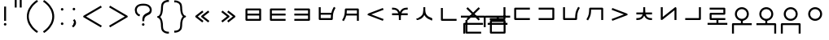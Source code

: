 SplineFontDB: 3.0
FontName: nnieUntitled1
FullName: nnieUntitled1
FamilyName: nnieUntitled1
Weight: Regular
Copyright: Copyright (c) 2019, Jack
UComments: "2019-8-23: Created with FontForge (http://fontforge.org)"
Version: 001.000
ItalicAngle: 0
UnderlinePosition: -200
UnderlineWidth: 25
Ascent: 862
Descent: 138
InvalidEm: 0
LayerCount: 2
Layer: 0 0 "Back" 1
Layer: 1 0 "Fore" 0
XUID: [1021 647 -312734098 29385]
StyleMap: 0x0000
FSType: 0
OS2Version: 0
OS2_WeightWidthSlopeOnly: 0
OS2_UseTypoMetrics: 1
CreationTime: 1566577596
ModificationTime: 1567536330
PfmFamily: 17
TTFWeight: 400
TTFWidth: 5
LineGap: 90
VLineGap: 90
OS2TypoAscent: 0
OS2TypoAOffset: 1
OS2TypoDescent: 0
OS2TypoDOffset: 1
OS2TypoLinegap: 90
OS2WinAscent: 0
OS2WinAOffset: 1
OS2WinDescent: 0
OS2WinDOffset: 1
HheadAscent: 0
HheadAOffset: 1
HheadDescent: 0
HheadDOffset: 1
OS2Vendor: 'PfEd'
Lookup: 6 0 0 "semivowels" { "semivowels contextual 0"  "semivowels contextual 1"  } ['liga' ('latn' <'dflt' > 'DFLT' <'dflt' > ) ]
Lookup: 1 0 0 "Single Substitution lookup 1" { "Single Substitution lookup 1 subtable"  } []
Lookup: 1 0 0 "Single Substitution lookup 2" { "Single Substitution lookup 2 subtable"  } []
Lookup: 4 0 1 "diphthongs" { "diphthongs subtable"  } ['liga' ('latn' <'dflt' > 'DFLT' <'dflt' > ) ]
Lookup: 6 0 0 "ccv_c2" { "ccv_c2 contextual 0"  "ccv_c2 contextual 1"  "ccv_c2 contextual 2"  "ccv_c2 contextual 3"  "ccv_c2 contextual 4"  "ccv_c2 contextual 5"  "ccv_c2 contextual 6"  "ccv_c2 contextual 7"  "ccv_c2 contextual 8"  "ccv_c2 contextual 9"  "ccv_c2 contextual 10"  "ccv_c2 contextual 11"  "ccv_c2 contextual 12"  "ccv_c2 contextual 13"  "ccv_c2 contextual 14"  "ccv_c2 contextual 15"  "ccv_c2 contextual 16"  "ccv_c2 contextual 17"  "ccv_c2 contextual 18"  "ccv_c2 contextual 19"  "ccv_c2 contextual 20"  "ccv_c2 contextual 21"  "ccv_c2 contextual 22"  "ccv_c2 contextual 23"  "ccv_c2 contextual 24"  "ccv_c2 contextual 25"  "ccv_c2 contextual 26"  "ccv_c2 contextual 27"  "ccv_c2 contextual 28"  "ccv_c2 contextual 29"  "ccv_c2 contextual 30"  "ccv_c2 contextual 31"  "ccv_c2 contextual 32"  "ccv_c2 contextual 33"  "ccv_c2 contextual 34"  "ccv_c2 contextual 35"  "ccv_c2 contextual 36"  "ccv_c2 contextual 37"  "ccv_c2 contextual 38"  "ccv_c2 contextual 39"  "ccv_c2 contextual 40"  "ccv_c2 contextual 41"  "ccv_c2 contextual 42"  "ccv_c2 contextual 43"  "ccv_c2 contextual 44"  "ccv_c2 contextual 45"  "ccv_c2 contextual 46"  "ccv_c2 contextual 47"  "ccv_c2 contextual 48"  } ['liga' ('latn' <'dflt' > 'DFLT' <'dflt' > ) ]
Lookup: 1 0 0 "Single Substitution lookup 5" { "Single Substitution lookup 5 subtable"  } []
Lookup: 1 0 0 "Single Substitution lookup 6" { "Single Substitution lookup 6 subtable"  } []
Lookup: 1 0 0 "Single Substitution lookup 7" { "Single Substitution lookup 7 subtable"  } []
Lookup: 1 0 0 "Single Substitution lookup 8" { "Single Substitution lookup 8 subtable"  } []
Lookup: 1 0 0 "Single Substitution lookup 9" { "Single Substitution lookup 9 subtable"  } []
Lookup: 1 0 0 "Single Substitution lookup 10" { "Single Substitution lookup 10 subtable"  } []
Lookup: 1 0 0 "Single Substitution lookup 11" { "Single Substitution lookup 11 subtable"  } []
Lookup: 1 0 0 "Single Substitution lookup 12" { "Single Substitution lookup 12 subtable"  } []
Lookup: 1 0 0 "Single Substitution lookup 13" { "Single Substitution lookup 13 subtable"  } []
Lookup: 1 0 0 "Single Substitution lookup 14" { "Single Substitution lookup 14 subtable"  } []
Lookup: 1 0 0 "Single Substitution lookup 15" { "Single Substitution lookup 15 subtable"  } []
Lookup: 1 0 0 "Single Substitution lookup 16" { "Single Substitution lookup 16 subtable"  } []
Lookup: 1 0 0 "Single Substitution lookup 17" { "Single Substitution lookup 17 subtable"  } []
Lookup: 1 0 0 "Single Substitution lookup 18" { "Single Substitution lookup 18 subtable"  } []
Lookup: 1 0 0 "Single Substitution lookup 19" { "Single Substitution lookup 19 subtable"  } []
Lookup: 1 0 0 "Single Substitution lookup 20" { "Single Substitution lookup 20 subtable"  } []
Lookup: 1 0 0 "Single Substitution lookup 21" { "Single Substitution lookup 21 subtable"  } []
Lookup: 1 0 0 "Single Substitution lookup 22" { "Single Substitution lookup 22 subtable"  } []
Lookup: 1 0 0 "Single Substitution lookup 23" { "Single Substitution lookup 23 subtable"  } []
Lookup: 1 0 0 "Single Substitution lookup 24" { "Single Substitution lookup 24 subtable"  } []
Lookup: 1 0 0 "Single Substitution lookup 25" { "Single Substitution lookup 25 subtable"  } []
Lookup: 1 0 0 "Single Substitution lookup 26" { "Single Substitution lookup 26 subtable"  } []
Lookup: 1 0 0 "Single Substitution lookup 27" { "Single Substitution lookup 27 subtable"  } []
Lookup: 1 0 0 "Single Substitution lookup 28" { "Single Substitution lookup 28 subtable"  } []
Lookup: 1 0 0 "Single Substitution lookup 29" { "Single Substitution lookup 29 subtable"  } []
Lookup: 1 0 0 "Single Substitution lookup 30" { "Single Substitution lookup 30 subtable"  } []
Lookup: 1 0 0 "Single Substitution lookup 31" { "Single Substitution lookup 31 subtable"  } []
Lookup: 1 0 0 "Single Substitution lookup 32" { "Single Substitution lookup 32 subtable"  } []
Lookup: 1 0 0 "Single Substitution lookup 33" { "Single Substitution lookup 33 subtable"  } []
Lookup: 1 0 0 "Single Substitution lookup 34" { "Single Substitution lookup 34 subtable"  } []
Lookup: 1 0 0 "Single Substitution lookup 35" { "Single Substitution lookup 35 subtable"  } []
Lookup: 1 0 0 "Single Substitution lookup 36" { "Single Substitution lookup 36 subtable"  } []
Lookup: 1 0 0 "Single Substitution lookup 37" { "Single Substitution lookup 37 subtable"  } []
Lookup: 1 0 0 "Single Substitution lookup 38" { "Single Substitution lookup 38 subtable"  } []
Lookup: 1 0 0 "Single Substitution lookup 39" { "Single Substitution lookup 39 subtable"  } []
Lookup: 1 0 0 "Single Substitution lookup 40" { "Single Substitution lookup 40 subtable"  } []
Lookup: 1 0 0 "Single Substitution lookup 41" { "Single Substitution lookup 41 subtable"  } []
Lookup: 1 0 0 "Single Substitution lookup 42" { "Single Substitution lookup 42 subtable"  } []
Lookup: 1 0 0 "Single Substitution lookup 43" { "Single Substitution lookup 43 subtable"  } []
Lookup: 1 0 0 "Single Substitution lookup 44" { "Single Substitution lookup 44 subtable"  } []
Lookup: 1 0 0 "Single Substitution lookup 45" { "Single Substitution lookup 45 subtable"  } []
Lookup: 1 0 0 "Single Substitution lookup 46" { "Single Substitution lookup 46 subtable"  } []
Lookup: 1 0 0 "Single Substitution lookup 47" { "Single Substitution lookup 47 subtable"  } []
Lookup: 1 0 0 "Single Substitution lookup 48" { "Single Substitution lookup 48 subtable"  } []
Lookup: 1 0 0 "Single Substitution lookup 49" { "Single Substitution lookup 49 subtable"  } []
Lookup: 1 0 0 "Single Substitution lookup 50" { "Single Substitution lookup 50 subtable"  } []
Lookup: 1 0 0 "Single Substitution lookup 51" { "Single Substitution lookup 51 subtable"  } []
Lookup: 1 0 0 "Single Substitution lookup 52" { "Single Substitution lookup 52 subtable"  } []
Lookup: 6 0 0 "ccv_c1" { "ccv_c1 subtable"  } ['liga' ('latn' <'dflt' > 'DFLT' <'dflt' > ) ]
Lookup: 1 0 0 "Single Substitution lookup 54" { "Single Substitution lookup 54 subtable"  } []
Lookup: 6 0 0 "cvc_c1" { "cvc_c1 contextual 0"  "cvc_c1 contextual 1"  } ['liga' ('latn' <'dflt' > 'DFLT' <'dflt' > ) ]
Lookup: 1 0 0 "Single Substitution lookup 56" { "Single Substitution lookup 56 subtable"  } []
Lookup: 6 0 0 "cvc_v" { "cvc_v subtable"  } ['liga' ('latn' <'dflt' > 'DFLT' <'dflt' > ) ]
Lookup: 1 0 0 "Single Substitution lookup 58" { "Single Substitution lookup 58 subtable"  } []
Lookup: 6 0 0 "cvc_c3" { "cvc_c3 subtable"  } ['liga' ('latn' <'dflt' > 'DFLT' <'dflt' > ) ]
Lookup: 1 0 0 "Single Substitution lookup 60" { "Single Substitution lookup 60 subtable"  } []
Lookup: 6 0 0 "cv_v" { "cv_v subtable"  } ['liga' ('latn' <'dflt' > 'DFLT' <'dflt' > ) ]
Lookup: 1 0 0 "Single Substitution lookup 62" { "Single Substitution lookup 62 subtable"  } []
Lookup: 6 0 0 "denpabuCV" { "denpabuCV contextual 0"  "denpabuCV contextual 1"  "denpabuCV contextual 2"  } ['liga' ('latn' <'dflt' > 'DFLT' <'dflt' > ) ]
Lookup: 1 0 0 "Single Substitution lookup 64" { "Single Substitution lookup 64 subtable"  } []
Lookup: 6 0 0 "denpabuC" { "denpabuC subtable"  } ['liga' ('latn' <'dflt' > 'DFLT' <'dflt' > ) ]
Lookup: 1 0 0 "Single Substitution lookup 66" { "Single Substitution lookup 66 subtable"  } []
Lookup: 6 0 0 "ccv_v" { "ccv_v contextual 0"  "ccv_v contextual 1"  } ['liga' ('latn' <'dflt' > 'DFLT' <'dflt' > ) ]
Lookup: 1 0 0 "Single Substitution lookup 68" { "Single Substitution lookup 68 subtable"  } []
Lookup: 1 0 0 "Single Substitution lookup 69" { "Single Substitution lookup 69 subtable"  } []
Lookup: 6 0 0 "cvd_c" { "cvd_c subtable"  } ['liga' ('latn' <'dflt' > 'DFLT' <'dflt' > ) ]
Lookup: 1 0 0 "Single Substitution lookup 71" { "Single Substitution lookup 71 subtable"  } []
Lookup: 6 0 0 "cvd_v" { "cvd_v subtable"  } ['liga' ('latn' <'dflt' > 'DFLT' <'dflt' > ) ]
Lookup: 1 0 0 "Single Substitution lookup 73" { "Single Substitution lookup 73 subtable"  } []
Lookup: 6 0 0 "cvd_d" { "cvd_d subtable"  } ['liga' ('latn' <'dflt' > 'DFLT' <'dflt' > ) ]
Lookup: 1 0 0 "Single Substitution lookup 75" { "Single Substitution lookup 75 subtable"  } []
Lookup: 6 0 0 "dvc_d" { "dvc_d contextual 0"  "dvc_d contextual 1"  "dvc_d contextual 2"  } ['liga' ('latn' <'dflt' > 'DFLT' <'dflt' > ) ]
Lookup: 1 0 0 "Single Substitution lookup 77" { "Single Substitution lookup 77 subtable"  } []
Lookup: 1 0 0 "Single Substitution lookup 78" { "Single Substitution lookup 78 subtable"  } []
Lookup: 6 0 0 "dvc_v" { "dvc_v contextual 0"  "dvc_v contextual 1"  } ['liga' ('latn' <'dflt' > 'DFLT' <'dflt' > ) ]
Lookup: 1 0 0 "Single Substitution lookup 80" { "Single Substitution lookup 80 subtable"  } []
Lookup: 6 0 0 "dvc_c" { "dvc_c subtable"  } ['liga' ('latn' <'dflt' > 'DFLT' <'dflt' > ) ]
Lookup: 1 0 0 "Single Substitution lookup 82" { "Single Substitution lookup 82 subtable"  } []
Lookup: 4 0 1 "Vdenpabu" { "Vdenpabu subtable"  } ['liga' ('latn' <'dflt' > 'DFLT' <'dflt' > ) ]
Lookup: 4 0 1 "dreluhu-subs" { "dreluhu-subs-1"  } ['rlig' ('DFLT' <'dflt' > 'latn' <'dflt' > ) ]
Lookup: 260 0 0 "Above" { "Above-1"  } ['mark' ('DFLT' <'dflt' > 'latn' <'dflt' > ) ]
MarkAttachClasses: 1
DEI: 91125
ChainSub2: coverage "dvc_c subtable" 0 0 0 1
 1 1 0
  Coverage: 60 py ty ky fy ly sy cy my xy by dy gy vy ry zy jy ny yhy iy uy
  BCoverage: 83 abu.cvc ebu.cvc ibu.cvc obu.cvc ubu.cvc ybu.cvc aibu.cvc eibu.cvc oibu.cvc aubu.cvc
 1
  SeqLookup: 0 "Single Substitution lookup 82"
EndFPST
ChainSub2: coverage "dvc_v contextual 1" 0 0 0 1
 1 0 1
  Coverage: 43 abu ebu ibu obu ubu ybu aibu eibu oibu aubu
  FCoverage: 60 py ty ky fy ly sy cy my xy by dy gy vy ry zy jy ny yhy iy uy
 1
  SeqLookup: 0 "Single Substitution lookup 80"
EndFPST
ChainSub2: coverage "dvc_v contextual 0" 0 0 0 1
 1 0 2
  Coverage: 43 abu ebu ibu obu ubu ybu aibu eibu oibu aubu
  FCoverage: 60 py ty ky fy ly sy cy my xy by dy gy vy ry zy jy ny yhy iy uy
  FCoverage: 73 abu.cv ebu.cv ibu.cv obu.cv ubu.cv ybu.cv aibu.cv eibu.cv oibu.cv aubu.cv
 0
EndFPST
ChainSub2: coverage "dvc_d contextual 2" 0 0 0 1
 1 0 2
  Coverage: 7 slakabu
  FCoverage: 43 abu ebu ibu obu ubu ybu aibu eibu oibu aubu
  FCoverage: 60 py ty ky fy ly sy cy my xy by dy gy vy ry zy jy ny yhy iy uy
 1
  SeqLookup: 0 "Single Substitution lookup 78"
EndFPST
ChainSub2: coverage "dvc_d contextual 1" 0 0 0 1
 1 0 2
  Coverage: 7 denpabu
  FCoverage: 43 abu ebu ibu obu ubu ybu aibu eibu oibu aubu
  FCoverage: 60 py ty ky fy ly sy cy my xy by dy gy vy ry zy jy ny yhy iy uy
 1
  SeqLookup: 0 "Single Substitution lookup 77"
EndFPST
ChainSub2: coverage "dvc_d contextual 0" 0 0 0 1
 1 0 3
  Coverage: 7 denpabu
  FCoverage: 43 abu ebu ibu obu ubu ybu aibu eibu oibu aubu
  FCoverage: 60 py ty ky fy ly sy cy my xy by dy gy vy ry zy jy ny yhy iy uy
  FCoverage: 73 abu.cv ebu.cv ibu.cv obu.cv ubu.cv ybu.cv aibu.cv eibu.cv oibu.cv aubu.cv
 0
EndFPST
ChainSub2: coverage "cvd_d subtable" 0 0 0 1
 1 2 0
  Coverage: 7 denpabu
  BCoverage: 83 abu.cvc ebu.cvc ibu.cvc obu.cvc ubu.cvc ybu.cvc aibu.cvc eibu.cvc oibu.cvc aubu.cvc
  BCoverage: 180 py.cvc.1 ty.cvc.1 ky.cvc.1 fy.cvc.1 ly.cvc.1 sy.cvc.1 cy.cvc.1 my.cvc.1 xy.cvc.1 by.cvc.1 dy.cvc.1 gy.cvc.1 vy.cvc.1 ry.cvc.1 zy.cvc.1 jy.cvc.1 ny.cvc.1 yhy.cvc.1 iy.cvc.1 uy.cvc.1
 1
  SeqLookup: 0 "Single Substitution lookup 75"
EndFPST
ChainSub2: coverage "cvd_v subtable" 0 0 0 1
 1 1 1
  Coverage: 73 abu.cv ebu.cv ibu.cv obu.cv ubu.cv ybu.cv aibu.cv eibu.cv oibu.cv aubu.cv
  BCoverage: 180 py.cvc.1 ty.cvc.1 ky.cvc.1 fy.cvc.1 ly.cvc.1 sy.cvc.1 cy.cvc.1 my.cvc.1 xy.cvc.1 by.cvc.1 dy.cvc.1 gy.cvc.1 vy.cvc.1 ry.cvc.1 zy.cvc.1 jy.cvc.1 ny.cvc.1 yhy.cvc.1 iy.cvc.1 uy.cvc.1
  FCoverage: 7 denpabu
 1
  SeqLookup: 0 "Single Substitution lookup 73"
EndFPST
ChainSub2: coverage "cvd_c subtable" 0 0 0 1
 1 0 2
  Coverage: 60 py ty ky fy ly sy cy my xy by dy gy vy ry zy jy ny yhy iy uy
  FCoverage: 73 abu.cv ebu.cv ibu.cv obu.cv ubu.cv ybu.cv aibu.cv eibu.cv oibu.cv aubu.cv
  FCoverage: 7 denpabu
 1
  SeqLookup: 0 "Single Substitution lookup 71"
EndFPST
ChainSub2: coverage "ccv_v contextual 1" 0 0 0 1
 1 1 0
  Coverage: 73 abu.cv ebu.cv ibu.cv obu.cv ubu.cv ybu.cv aibu.cv eibu.cv oibu.cv aubu.cv
  BCoverage: 180 py.ccv.2 ty.ccv.2 ky.ccv.2 fy.ccv.2 ly.ccv.2 sy.ccv.2 cy.ccv.2 my.ccv.2 xy.ccv.2 by.ccv.2 dy.ccv.2 gy.ccv.2 vy.ccv.2 ry.ccv.2 zy.ccv.2 jy.ccv.2 ny.ccv.2 yhy.ccv.2 iy.ccv.2 uy.ccv.2
 1
  SeqLookup: 0 "Single Substitution lookup 69"
EndFPST
ChainSub2: coverage "ccv_v contextual 0" 0 0 0 1
 1 1 0
  Coverage: 43 abu ebu ibu obu ubu ybu aibu eibu oibu aubu
  BCoverage: 180 py.ccv.2 ty.ccv.2 ky.ccv.2 fy.ccv.2 ly.ccv.2 sy.ccv.2 cy.ccv.2 my.ccv.2 xy.ccv.2 by.ccv.2 dy.ccv.2 gy.ccv.2 vy.ccv.2 ry.ccv.2 zy.ccv.2 jy.ccv.2 ny.ccv.2 yhy.ccv.2 iy.ccv.2 uy.ccv.2
 1
  SeqLookup: 0 "Single Substitution lookup 68"
EndFPST
ChainSub2: coverage "denpabuC subtable" 0 0 0 1
 1 0 1
  Coverage: 7 denpabu
  FCoverage: 180 py.ccv.2 ty.ccv.2 ky.ccv.2 fy.ccv.2 ly.ccv.2 sy.ccv.2 cy.ccv.2 my.ccv.2 xy.ccv.2 by.ccv.2 dy.ccv.2 gy.ccv.2 vy.ccv.2 ry.ccv.2 zy.ccv.2 jy.ccv.2 ny.ccv.2 yhy.ccv.2 iy.ccv.2 uy.ccv.2
 1
  SeqLookup: 0 "Single Substitution lookup 66"
EndFPST
ChainSub2: coverage "denpabuCV contextual 2" 0 0 0 1
 1 1 1
  Coverage: 60 py ty ky fy ly sy cy my xy by dy gy vy ry zy jy ny yhy iy uy
  BCoverage: 7 denpabu
  FCoverage: 73 abu.cv ebu.cv ibu.cv obu.cv ubu.cv ybu.cv aibu.cv eibu.cv oibu.cv aubu.cv
 1
  SeqLookup: 0 "Single Substitution lookup 64"
EndFPST
ChainSub2: glyph "denpabuCV contextual 1" 0 0 0 1
 String: 2 uy
 BString: 7 denpabu
 FString: 0 
 0
EndFPST
ChainSub2: glyph "denpabuCV contextual 0" 0 0 0 1
 String: 2 iy
 BString: 7 denpabu
 FString: 0 
 0
EndFPST
ChainSub2: coverage "cv_v subtable" 0 0 0 1
 1 1 0
  Coverage: 43 abu ebu ibu obu ubu ybu aibu eibu oibu aubu
  BCoverage: 60 py ty ky fy ly sy cy my xy by dy gy vy ry zy jy ny yhy iy uy
 1
  SeqLookup: 0 "Single Substitution lookup 62"
EndFPST
ChainSub2: coverage "cvc_c3 subtable" 0 0 0 1
 1 2 0
  Coverage: 60 py ty ky fy ly sy cy my xy by dy gy vy ry zy jy ny yhy iy uy
  BCoverage: 83 abu.cvc ebu.cvc ibu.cvc obu.cvc ubu.cvc ybu.cvc aibu.cvc eibu.cvc oibu.cvc aubu.cvc
  BCoverage: 180 py.cvc.1 ty.cvc.1 ky.cvc.1 fy.cvc.1 ly.cvc.1 sy.cvc.1 cy.cvc.1 my.cvc.1 xy.cvc.1 by.cvc.1 dy.cvc.1 gy.cvc.1 vy.cvc.1 ry.cvc.1 zy.cvc.1 jy.cvc.1 ny.cvc.1 yhy.cvc.1 iy.cvc.1 uy.cvc.1
 1
  SeqLookup: 0 "Single Substitution lookup 60"
EndFPST
ChainSub2: coverage "cvc_v subtable" 0 0 0 1
 1 1 1
  Coverage: 43 abu ebu ibu obu ubu ybu aibu eibu oibu aubu
  BCoverage: 180 py.cvc.1 ty.cvc.1 ky.cvc.1 fy.cvc.1 ly.cvc.1 sy.cvc.1 cy.cvc.1 my.cvc.1 xy.cvc.1 by.cvc.1 dy.cvc.1 gy.cvc.1 vy.cvc.1 ry.cvc.1 zy.cvc.1 jy.cvc.1 ny.cvc.1 yhy.cvc.1 iy.cvc.1 uy.cvc.1
  FCoverage: 60 py ty ky fy ly sy cy my xy by dy gy vy ry zy jy ny yhy iy uy
 1
  SeqLookup: 0 "Single Substitution lookup 58"
EndFPST
ChainSub2: coverage "cvc_c1 contextual 1" 0 0 0 1
 1 0 2
  Coverage: 60 py ty ky fy ly sy cy my xy by dy gy vy ry zy jy ny yhy iy uy
  FCoverage: 43 abu ebu ibu obu ubu ybu aibu eibu oibu aubu
  FCoverage: 60 py ty ky fy ly sy cy my xy by dy gy vy ry zy jy ny yhy iy uy
 1
  SeqLookup: 0 "Single Substitution lookup 56"
EndFPST
ChainSub2: coverage "cvc_c1 contextual 0" 0 0 0 1
 1 0 3
  Coverage: 60 py ty ky fy ly sy cy my xy by dy gy vy ry zy jy ny yhy iy uy
  FCoverage: 43 abu ebu ibu obu ubu ybu aibu eibu oibu aubu
  FCoverage: 60 py ty ky fy ly sy cy my xy by dy gy vy ry zy jy ny yhy iy uy
  FCoverage: 43 abu ebu ibu obu ubu ybu aibu eibu oibu aubu
 0
EndFPST
ChainSub2: coverage "ccv_c1 subtable" 0 0 0 1
 1 0 1
  Coverage: 60 py ty ky fy ly sy cy my xy by dy gy vy ry zy jy ny yhy iy uy
  FCoverage: 180 py.ccv.2 ty.ccv.2 ky.ccv.2 fy.ccv.2 ly.ccv.2 sy.ccv.2 cy.ccv.2 my.ccv.2 xy.ccv.2 by.ccv.2 dy.ccv.2 gy.ccv.2 vy.ccv.2 ry.ccv.2 zy.ccv.2 jy.ccv.2 ny.ccv.2 yhy.ccv.2 iy.ccv.2 uy.ccv.2
 1
  SeqLookup: 0 "Single Substitution lookup 54"
EndFPST
ChainSub2: coverage "ccv_c2 contextual 48" 0 0 0 1
 1 1 1
  Coverage: 2 ry
  BCoverage: 2 xy
  FCoverage: 43 abu ebu ibu obu ubu ybu aibu eibu oibu aubu
 1
  SeqLookup: 0 "Single Substitution lookup 52"
EndFPST
ChainSub2: coverage "ccv_c2 contextual 47" 0 0 0 1
 1 1 1
  Coverage: 2 ly
  BCoverage: 2 xy
  FCoverage: 43 abu ebu ibu obu ubu ybu aibu eibu oibu aubu
 1
  SeqLookup: 0 "Single Substitution lookup 51"
EndFPST
ChainSub2: coverage "ccv_c2 contextual 46" 0 0 0 1
 1 1 1
  Coverage: 2 ry
  BCoverage: 2 my
  FCoverage: 43 abu ebu ibu obu ubu ybu aibu eibu oibu aubu
 1
  SeqLookup: 0 "Single Substitution lookup 50"
EndFPST
ChainSub2: coverage "ccv_c2 contextual 45" 0 0 0 1
 1 1 1
  Coverage: 2 ly
  BCoverage: 2 my
  FCoverage: 43 abu ebu ibu obu ubu ybu aibu eibu oibu aubu
 1
  SeqLookup: 0 "Single Substitution lookup 49"
EndFPST
ChainSub2: coverage "ccv_c2 contextual 44" 0 0 0 1
 1 1 1
  Coverage: 2 ry
  BCoverage: 2 gy
  FCoverage: 43 abu ebu ibu obu ubu ybu aibu eibu oibu aubu
 1
  SeqLookup: 0 "Single Substitution lookup 48"
EndFPST
ChainSub2: coverage "ccv_c2 contextual 43" 0 0 0 1
 1 1 1
  Coverage: 2 ly
  BCoverage: 2 gy
  FCoverage: 43 abu ebu ibu obu ubu ybu aibu eibu oibu aubu
 1
  SeqLookup: 0 "Single Substitution lookup 47"
EndFPST
ChainSub2: coverage "ccv_c2 contextual 42" 0 0 0 1
 1 1 1
  Coverage: 2 zy
  BCoverage: 2 dy
  FCoverage: 43 abu ebu ibu obu ubu ybu aibu eibu oibu aubu
 1
  SeqLookup: 0 "Single Substitution lookup 46"
EndFPST
ChainSub2: coverage "ccv_c2 contextual 41" 0 0 0 1
 1 1 1
  Coverage: 2 ry
  BCoverage: 2 dy
  FCoverage: 43 abu ebu ibu obu ubu ybu aibu eibu oibu aubu
 1
  SeqLookup: 0 "Single Substitution lookup 45"
EndFPST
ChainSub2: coverage "ccv_c2 contextual 40" 0 0 0 1
 1 1 1
  Coverage: 2 jy
  BCoverage: 2 dy
  FCoverage: 43 abu ebu ibu obu ubu ybu aibu eibu oibu aubu
 1
  SeqLookup: 0 "Single Substitution lookup 44"
EndFPST
ChainSub2: coverage "ccv_c2 contextual 39" 0 0 0 1
 1 1 1
  Coverage: 2 ry
  BCoverage: 2 ky
  FCoverage: 43 abu ebu ibu obu ubu ybu aibu eibu oibu aubu
 1
  SeqLookup: 0 "Single Substitution lookup 43"
EndFPST
ChainSub2: coverage "ccv_c2 contextual 38" 0 0 0 1
 1 1 1
  Coverage: 2 ly
  BCoverage: 2 ky
  FCoverage: 43 abu ebu ibu obu ubu ybu aibu eibu oibu aubu
 1
  SeqLookup: 0 "Single Substitution lookup 42"
EndFPST
ChainSub2: coverage "ccv_c2 contextual 37" 0 0 0 1
 1 1 1
  Coverage: 2 sy
  BCoverage: 2 ty
  FCoverage: 43 abu ebu ibu obu ubu ybu aibu eibu oibu aubu
 1
  SeqLookup: 0 "Single Substitution lookup 41"
EndFPST
ChainSub2: coverage "ccv_c2 contextual 36" 0 0 0 1
 1 1 1
  Coverage: 2 ry
  BCoverage: 2 ty
  FCoverage: 43 abu ebu ibu obu ubu ybu aibu eibu oibu aubu
 1
  SeqLookup: 0 "Single Substitution lookup 40"
EndFPST
ChainSub2: coverage "ccv_c2 contextual 35" 0 0 0 1
 1 1 1
  Coverage: 2 cy
  BCoverage: 2 ty
  FCoverage: 43 abu ebu ibu obu ubu ybu aibu eibu oibu aubu
 1
  SeqLookup: 0 "Single Substitution lookup 39"
EndFPST
ChainSub2: coverage "ccv_c2 contextual 34" 0 0 0 1
 1 1 1
  Coverage: 2 my
  BCoverage: 2 zy
  FCoverage: 43 abu ebu ibu obu ubu ybu aibu eibu oibu aubu
 1
  SeqLookup: 0 "Single Substitution lookup 38"
EndFPST
ChainSub2: coverage "ccv_c2 contextual 33" 0 0 0 1
 1 1 1
  Coverage: 2 gy
  BCoverage: 2 zy
  FCoverage: 43 abu ebu ibu obu ubu ybu aibu eibu oibu aubu
 1
  SeqLookup: 0 "Single Substitution lookup 37"
EndFPST
ChainSub2: coverage "ccv_c2 contextual 32" 0 0 0 1
 1 1 1
  Coverage: 2 dy
  BCoverage: 2 zy
  FCoverage: 43 abu ebu ibu obu ubu ybu aibu eibu oibu aubu
 1
  SeqLookup: 0 "Single Substitution lookup 36"
EndFPST
ChainSub2: coverage "ccv_c2 contextual 31" 0 0 0 1
 1 1 1
  Coverage: 2 vy
  BCoverage: 2 zy
  FCoverage: 43 abu ebu ibu obu ubu ybu aibu eibu oibu aubu
 1
  SeqLookup: 0 "Single Substitution lookup 35"
EndFPST
ChainSub2: coverage "ccv_c2 contextual 30" 0 0 0 1
 1 1 1
  Coverage: 2 by
  BCoverage: 2 zy
  FCoverage: 43 abu ebu ibu obu ubu ybu aibu eibu oibu aubu
 1
  SeqLookup: 0 "Single Substitution lookup 34"
EndFPST
ChainSub2: coverage "ccv_c2 contextual 29" 0 0 0 1
 1 1 1
  Coverage: 2 ry
  BCoverage: 2 sy
  FCoverage: 43 abu ebu ibu obu ubu ybu aibu eibu oibu aubu
 1
  SeqLookup: 0 "Single Substitution lookup 33"
EndFPST
ChainSub2: coverage "ccv_c2 contextual 28" 0 0 0 1
 1 1 1
  Coverage: 2 ly
  BCoverage: 2 sy
  FCoverage: 43 abu ebu ibu obu ubu ybu aibu eibu oibu aubu
 1
  SeqLookup: 0 "Single Substitution lookup 32"
EndFPST
ChainSub2: coverage "ccv_c2 contextual 27" 0 0 0 1
 1 1 1
  Coverage: 2 ny
  BCoverage: 2 sy
  FCoverage: 43 abu ebu ibu obu ubu ybu aibu eibu oibu aubu
 1
  SeqLookup: 0 "Single Substitution lookup 31"
EndFPST
ChainSub2: coverage "ccv_c2 contextual 26" 0 0 0 1
 1 1 1
  Coverage: 2 my
  BCoverage: 2 sy
  FCoverage: 43 abu ebu ibu obu ubu ybu aibu eibu oibu aubu
 1
  SeqLookup: 0 "Single Substitution lookup 30"
EndFPST
ChainSub2: coverage "ccv_c2 contextual 25" 0 0 0 1
 1 1 1
  Coverage: 2 ky
  BCoverage: 2 sy
  FCoverage: 43 abu ebu ibu obu ubu ybu aibu eibu oibu aubu
 1
  SeqLookup: 0 "Single Substitution lookup 29"
EndFPST
ChainSub2: coverage "ccv_c2 contextual 24" 0 0 0 1
 1 1 1
  Coverage: 2 ty
  BCoverage: 2 sy
  FCoverage: 43 abu ebu ibu obu ubu ybu aibu eibu oibu aubu
 1
  SeqLookup: 0 "Single Substitution lookup 28"
EndFPST
ChainSub2: coverage "ccv_c2 contextual 23" 0 0 0 1
 1 1 1
  Coverage: 2 fy
  BCoverage: 2 sy
  FCoverage: 43 abu ebu ibu obu ubu ybu aibu eibu oibu aubu
 1
  SeqLookup: 0 "Single Substitution lookup 27"
EndFPST
ChainSub2: coverage "ccv_c2 contextual 22" 0 0 0 1
 1 1 1
  Coverage: 2 py
  BCoverage: 2 sy
  FCoverage: 43 abu ebu ibu obu ubu ybu aibu eibu oibu aubu
 1
  SeqLookup: 0 "Single Substitution lookup 26"
EndFPST
ChainSub2: coverage "ccv_c2 contextual 21" 0 0 0 1
 1 1 1
  Coverage: 2 my
  BCoverage: 2 jy
  FCoverage: 43 abu ebu ibu obu ubu ybu aibu eibu oibu aubu
 1
  SeqLookup: 0 "Single Substitution lookup 25"
EndFPST
ChainSub2: coverage "ccv_c2 contextual 20" 0 0 0 1
 1 1 1
  Coverage: 2 gy
  BCoverage: 2 jy
  FCoverage: 43 abu ebu ibu obu ubu ybu aibu eibu oibu aubu
 1
  SeqLookup: 0 "Single Substitution lookup 24"
EndFPST
ChainSub2: coverage "ccv_c2 contextual 19" 0 0 0 1
 1 1 1
  Coverage: 2 dy
  BCoverage: 2 jy
  FCoverage: 43 abu ebu ibu obu ubu ybu aibu eibu oibu aubu
 1
  SeqLookup: 0 "Single Substitution lookup 23"
EndFPST
ChainSub2: coverage "ccv_c2 contextual 18" 0 0 0 1
 1 1 1
  Coverage: 2 vy
  BCoverage: 2 jy
  FCoverage: 43 abu ebu ibu obu ubu ybu aibu eibu oibu aubu
 1
  SeqLookup: 0 "Single Substitution lookup 22"
EndFPST
ChainSub2: coverage "ccv_c2 contextual 17" 0 0 0 1
 1 1 1
  Coverage: 2 by
  BCoverage: 2 jy
  FCoverage: 43 abu ebu ibu obu ubu ybu aibu eibu oibu aubu
 1
  SeqLookup: 0 "Single Substitution lookup 21"
EndFPST
ChainSub2: coverage "ccv_c2 contextual 16" 0 0 0 1
 1 1 1
  Coverage: 2 ry
  BCoverage: 2 cy
  FCoverage: 43 abu ebu ibu obu ubu ybu aibu eibu oibu aubu
 1
  SeqLookup: 0 "Single Substitution lookup 20"
EndFPST
ChainSub2: coverage "ccv_c2 contextual 15" 0 0 0 1
 1 1 1
  Coverage: 2 ly
  BCoverage: 2 cy
  FCoverage: 43 abu ebu ibu obu ubu ybu aibu eibu oibu aubu
 1
  SeqLookup: 0 "Single Substitution lookup 19"
EndFPST
ChainSub2: coverage "ccv_c2 contextual 14" 0 0 0 1
 1 1 1
  Coverage: 2 ny
  BCoverage: 2 cy
  FCoverage: 43 abu ebu ibu obu ubu ybu aibu eibu oibu aubu
 1
  SeqLookup: 0 "Single Substitution lookup 18"
EndFPST
ChainSub2: coverage "ccv_c2 contextual 13" 0 0 0 1
 1 1 1
  Coverage: 2 my
  BCoverage: 2 cy
  FCoverage: 43 abu ebu ibu obu ubu ybu aibu eibu oibu aubu
 1
  SeqLookup: 0 "Single Substitution lookup 17"
EndFPST
ChainSub2: coverage "ccv_c2 contextual 12" 0 0 0 1
 1 1 1
  Coverage: 2 ky
  BCoverage: 2 cy
  FCoverage: 43 abu ebu ibu obu ubu ybu aibu eibu oibu aubu
 1
  SeqLookup: 0 "Single Substitution lookup 16"
EndFPST
ChainSub2: coverage "ccv_c2 contextual 11" 0 0 0 1
 1 1 1
  Coverage: 2 ty
  BCoverage: 2 cy
  FCoverage: 43 abu ebu ibu obu ubu ybu aibu eibu oibu aubu
 1
  SeqLookup: 0 "Single Substitution lookup 15"
EndFPST
ChainSub2: coverage "ccv_c2 contextual 10" 0 0 0 1
 1 1 1
  Coverage: 2 fy
  BCoverage: 2 cy
  FCoverage: 43 abu ebu ibu obu ubu ybu aibu eibu oibu aubu
 1
  SeqLookup: 0 "Single Substitution lookup 14"
EndFPST
ChainSub2: coverage "ccv_c2 contextual 9" 0 0 0 1
 1 1 1
  Coverage: 2 py
  BCoverage: 2 cy
  FCoverage: 43 abu ebu ibu obu ubu ybu aibu eibu oibu aubu
 1
  SeqLookup: 0 "Single Substitution lookup 13"
EndFPST
ChainSub2: coverage "ccv_c2 contextual 8" 0 0 0 1
 1 1 1
  Coverage: 2 ry
  BCoverage: 2 vy
  FCoverage: 43 abu ebu ibu obu ubu ybu aibu eibu oibu aubu
 1
  SeqLookup: 0 "Single Substitution lookup 12"
EndFPST
ChainSub2: coverage "ccv_c2 contextual 7" 0 0 0 1
 1 1 1
  Coverage: 2 ly
  BCoverage: 2 vy
  FCoverage: 43 abu ebu ibu obu ubu ybu aibu eibu oibu aubu
 1
  SeqLookup: 0 "Single Substitution lookup 11"
EndFPST
ChainSub2: coverage "ccv_c2 contextual 6" 0 0 0 1
 1 1 1
  Coverage: 2 ry
  BCoverage: 2 by
  FCoverage: 43 abu ebu ibu obu ubu ybu aibu eibu oibu aubu
 1
  SeqLookup: 0 "Single Substitution lookup 10"
EndFPST
ChainSub2: coverage "ccv_c2 contextual 5" 0 0 0 1
 1 1 1
  Coverage: 2 ly
  BCoverage: 2 by
  FCoverage: 43 abu ebu ibu obu ubu ybu aibu eibu oibu aubu
 1
  SeqLookup: 0 "Single Substitution lookup 9"
EndFPST
ChainSub2: coverage "ccv_c2 contextual 4" 0 0 0 1
 1 1 1
  Coverage: 2 ry
  BCoverage: 2 fy
  FCoverage: 43 abu ebu ibu obu ubu ybu aibu eibu oibu aubu
 1
  SeqLookup: 0 "Single Substitution lookup 8"
EndFPST
ChainSub2: coverage "ccv_c2 contextual 3" 0 0 0 1
 1 1 1
  Coverage: 2 ly
  BCoverage: 2 fy
  FCoverage: 43 abu ebu ibu obu ubu ybu aibu eibu oibu aubu
 1
  SeqLookup: 0 "Single Substitution lookup 7"
EndFPST
ChainSub2: coverage "ccv_c2 contextual 2" 0 0 0 1
 1 1 1
  Coverage: 2 ry
  BCoverage: 2 py
  FCoverage: 43 abu ebu ibu obu ubu ybu aibu eibu oibu aubu
 1
  SeqLookup: 0 "Single Substitution lookup 6"
EndFPST
ChainSub2: coverage "ccv_c2 contextual 1" 0 0 0 1
 1 1 1
  Coverage: 2 ly
  BCoverage: 2 py
  FCoverage: 43 abu ebu ibu obu ubu ybu aibu eibu oibu aubu
 1
  SeqLookup: 0 "Single Substitution lookup 5"
EndFPST
ChainSub2: coverage "ccv_c2 contextual 0" 0 0 0 1
 1 3 0
  Coverage: 60 py ty ky fy ly sy cy my xy by dy gy vy ry zy jy ny yhy iy uy
  BCoverage: 60 py ty ky fy ly sy cy my xy by dy gy vy ry zy jy ny yhy iy uy
  BCoverage: 43 abu ebu ibu obu ubu ybu aibu eibu oibu aubu
  BCoverage: 60 py ty ky fy ly sy cy my xy by dy gy vy ry zy jy ny yhy iy uy
 0
EndFPST
ChainSub2: coverage "semivowels contextual 1" 0 0 0 1
 1 0 1
  Coverage: 3 ubu
  FCoverage: 23 abu ebu ibu obu ubu ybu
 1
  SeqLookup: 0 "Single Substitution lookup 2"
EndFPST
ChainSub2: coverage "semivowels contextual 0" 0 0 0 1
 1 0 1
  Coverage: 3 ibu
  FCoverage: 23 abu ebu ibu obu ubu ybu
 1
  SeqLookup: 0 "Single Substitution lookup 1"
EndFPST
LangName: 1033
GaspTable: 1 65535 13 1
Encoding: Custom
UnicodeInterp: korean
NameList: dreluhu
DisplaySize: -96
AntiAlias: 1
FitToEm: 0
WinInfo: 0 16 5
BeginPrivate: 9
StdHW 4 [60]
StdVW 4 [60]
BlueValues 17 [245 255 862 872]
StemSnapH 4 [60]
StemSnapV 4 [60]
OtherBlues 19 [-150 -140 462 472]
LanguageGroup 1 1
RndStemUp 1 0
ExpansionFactor 3 0.5
EndPrivate
Grid
649.009765625 136.009765625 m 25
 659.009765625 155.009765625 l 1025
83.009765625 151.009765625 m 25
 102.009765625 136.009765625 l 1025
365.009765625 264.009765625 m 25
 365.009765625 136.009765625 l 25
 365.009765625 -15.990234375 l 1049
649.009765625 222.009765625 m 25
 649.009765625 -111.990234375 l 1049
102.009765625 217.009765625 m 25
 102.009765625 -112.990234375 l 1049
708.009765625 -112.990234375 m 25
 708.009765625 136.009765625 l 25
 104.009765625 136.009765625 l 9
 104.009765625 -112.990234375 l 1049
649.009765625 -15.990234375 m 1
 102.009765625 -15.990234375 l 0
 405.009765625 -15.990234375 l 1025
588.009765625 832.009765625 m 25
 588.009765625 285.009765625 l 1049
224.009765625 832.009765625 m 25
 224.009765625 285.009765625 l 1049
708.009765625 832.009765625 m 25
 708.009765625 285.009765625 l 1049
468.009765625 285.009765625 m 25
 468.009765625 832.009765625 l 1049
345.009765625 285.009765625 m 25
 345.009765625 832.009765625 l 1049
55.009765625 52.009765625 m 25
 195.009765625 52.009765625 l 1
 616.009765625 52.009765625 l 1
 756.009765625 52.009765625 l 1049
195.009765625 217.009765625 m 25
 616.009765625 217.009765625 l 25
 616.009765625 -112.990234375 l 25
 195.009765625 -112.990234375 l 25
 195.009765625 217.009765625 l 25
195.009765625 667.009765625 m 25
 616.009765625 667.009765625 l 1049
195.009765625 832.009765625 m 25
 195.009765625 502.009765625 l 25
 616.009765625 502.009765625 l 25
 616.009765625 832.009765625 l 25
 195.009765625 832.009765625 l 25
-1095.99023438 360.009765625 m 0
 2201.00976562 360.009765625 l 1024
  Named: "lower-mid"
405.009765625 832.009765625 m 0
 405.009765625 -15.990234375 l 0
 405.009765625 -112.990234375 l 1024
  Named: "mid"
-1098.99023438 559.009765625 m 0
 2198.00976562 559.009765625 l 1024
  Named: "mid"
756.009765625 1659.00976562 m 0
 756.009765625 -538.990234375 l 1024
  Named: "curve-right"
649.009765625 832.009765625 m 0
 649.009765625 285.009765625 l 1024
  Named: "block-right"
55.009765625 1659.00976562 m 0
 55.009765625 -538.990234375 l 1024
  Named: "curve-left"
102.009765625 285.009765625 m 8
 102.009765625 832.009765625 l 16
 102.009765625 285.009765625 l 8
  Named: "block-left"
EndSplineSet
TeXData: 1 0 0 209715 104857 69905 0 1048576 69905 783286 444596 497025 792723 393216 433062 380633 303038 157286 324010 404750 52429 2506097 1059062 262144
AnchorClass2: "Above" "Above-1"
BeginChars: 278 165

StartChar: ny
Encoding: 0 60256 0
Width: 750
VWidth: 2427
GlyphClass: 2
Flags: W
HStem: 255 60<196.001 557.001> 420.01 60<196.006 557.004 617.006 617.01> 585.01 60<196.009 557.009>
VStem: 136 60.0009<315 420.01 480.01 585.01> 557.004 60<315 420.01 480.01 585.01>
CounterMasks: 1 e0
AnchorPoint: "Above" 375 230 basechar 0
LayerCount: 2
Back
Refer: 35 -1 N 1 0 0 1 -29 -217 2
Fore
Refer: 35 -1 N 1 0 0 1 -29 -217 2
Substitution2: "Single Substitution lookup 82 subtable" ny.cvc.3
Substitution2: "Single Substitution lookup 71 subtable" ny.cvc.1
Substitution2: "Single Substitution lookup 64 subtable" ny.ccv.2
Substitution2: "Single Substitution lookup 60 subtable" ny.cvc.3
Substitution2: "Single Substitution lookup 56 subtable" ny.cvc.1
Substitution2: "Single Substitution lookup 54 subtable" ny.ccv.1
Substitution2: "Single Substitution lookup 31 subtable" ny.ccv.2
Substitution2: "Single Substitution lookup 18 subtable" ny.ccv.2
EndChar

StartChar: dy
Encoding: 1 60257 1
Width: 750
VWidth: 2427
Flags: W
HStem: 255 60<196 617> 420 60<196 617> 585 60<196 617>
VStem: 136 60<315 420 480 585>
CounterMasks: 1 e0
AnchorPoint: "Above" 375 230 basechar 0
LayerCount: 2
Back
Refer: 40 -1 N 1 0 0 1 -29 -217 2
Fore
Refer: 40 -1 S 1 0 0 1 -29 -217 2
Substitution2: "Single Substitution lookup 82 subtable" dy.cvc.3
Substitution2: "Single Substitution lookup 71 subtable" dy.cvc.1
Substitution2: "Single Substitution lookup 64 subtable" dy.ccv.2
Substitution2: "Single Substitution lookup 60 subtable" dy.cvc.3
Substitution2: "Single Substitution lookup 56 subtable" dy.cvc.1
Substitution2: "Single Substitution lookup 54 subtable" dy.ccv.1
Substitution2: "Single Substitution lookup 36 subtable" dy.ccv.2
Substitution2: "Single Substitution lookup 23 subtable" dy.ccv.2
EndChar

StartChar: ty
Encoding: 2 60258 2
Width: 750
VWidth: 2427
Flags: W
HStem: 255 60<136 557> 420 60<136 557> 585 60<136 557>
VStem: 557 60<315 420 480 585>
CounterMasks: 1 e0
AnchorPoint: "Above" 375 230 basechar 0
LayerCount: 2
Back
Refer: 41 -1 S 1 0 0 1 -29 -217 2
Fore
Refer: 41 -1 S 1 0 0 1 -29 -217 2
Substitution2: "Single Substitution lookup 82 subtable" ty.cvc.3
Substitution2: "Single Substitution lookup 71 subtable" ty.cvc.1
Substitution2: "Single Substitution lookup 64 subtable" ty.ccv.2
Substitution2: "Single Substitution lookup 60 subtable" ty.cvc.3
Substitution2: "Single Substitution lookup 56 subtable" ty.cvc.1
Substitution2: "Single Substitution lookup 54 subtable" ty.ccv.1
Substitution2: "Single Substitution lookup 28 subtable" ty.ccv.2
Substitution2: "Single Substitution lookup 15 subtable" ty.ccv.2
EndChar

StartChar: zy
Encoding: 3 60259 3
Width: 750
VWidth: 2427
Flags: W
HStem: 256 60<196 507> 420 60<196 513> 625 20G<136 196 589.2 633.25>
VStem: 136 60<316 420 480 645> 507 61<316.044 418.914>
DStem2: 602 656 636 599 0.539054 0.842271<-161.009 0>
AnchorPoint: "Above" 375 230 basechar 0
LayerCount: 2
Back
Refer: 42 -1 S 1 0 0 1 -29 -217 2
Fore
Refer: 42 -1 N 1 0 0 1 -29 -217 2
Substitution2: "Single Substitution lookup 82 subtable" zy.cvc.3
Substitution2: "Single Substitution lookup 71 subtable" zy.cvc.1
Substitution2: "Single Substitution lookup 64 subtable" zy.ccv.2
Substitution2: "Single Substitution lookup 60 subtable" zy.cvc.3
Substitution2: "Single Substitution lookup 56 subtable" zy.cvc.1
Substitution2: "Single Substitution lookup 54 subtable" zy.ccv.1
Substitution2: "Single Substitution lookup 46 subtable" zy.ccv.2
EndChar

StartChar: sy
Encoding: 4 60260 4
Width: 750
VWidth: 2427
Flags: W
HStem: 255 21G<120.75 164.8 557 617> 420 60<241 557> 585 60<247 557>
VStem: 186 61<481.087 584.956> 557 60<255 420 480 585>
DStem2: 102 277 152 245 0.539054 0.842271<6.66134e-16 160.068>
AnchorPoint: "Above" 375 230 basechar 0
LayerCount: 2
Back
Refer: 43 -1 S 1 0 0 1 -29 -217 2
Fore
Refer: 43 -1 S 1 0 0 1 -29 -217 2
Substitution2: "Single Substitution lookup 82 subtable" sy.cvc.3
Substitution2: "Single Substitution lookup 71 subtable" sy.cvc.1
Substitution2: "Single Substitution lookup 64 subtable" sy.ccv.2
Substitution2: "Single Substitution lookup 60 subtable" sy.cvc.3
Substitution2: "Single Substitution lookup 56 subtable" sy.cvc.1
Substitution2: "Single Substitution lookup 54 subtable" sy.ccv.1
Substitution2: "Single Substitution lookup 41 subtable" sy.ccv.2
EndChar

StartChar: gy
Encoding: 5 60261 5
Width: 750
VWidth: 2427
Flags: W
HStem: 246 21G<552.852 611.857> 634 20G<552.977 611.857>
DStem2: 248 450 136 429 0.931331 -0.364174<0 405.845> 155 478 248 450 0.931028 0.364947<76.3671 482.262>
AnchorPoint: "Above" 375 230 basechar 0
LayerCount: 2
Back
Refer: 44 -1 S 1 0 0 1 -29 -217 2
Fore
Refer: 44 -1 N 1 0 0 1 -29 -217 2
Substitution2: "Single Substitution lookup 82 subtable" gy.cvc.3
Substitution2: "Single Substitution lookup 71 subtable" gy.cvc.1
Substitution2: "Single Substitution lookup 64 subtable" gy.ccv.2
Substitution2: "Single Substitution lookup 60 subtable" gy.cvc.3
Substitution2: "Single Substitution lookup 56 subtable" gy.cvc.1
Substitution2: "Single Substitution lookup 54 subtable" gy.ccv.1
Substitution2: "Single Substitution lookup 37 subtable" gy.ccv.2
Substitution2: "Single Substitution lookup 24 subtable" gy.ccv.2
EndChar

StartChar: jy
Encoding: 6 60262 6
Width: 750
VWidth: 2427
Flags: W
HStem: 255.01 21G<346.01 406.01> 410.01 60<136.01 328.372 424.418 617.01> 585.01 60<136.01 262.782 490.62 617.01>
VStem: 346.01 60<255.01 321.184 322.01 408.834>
AnchorPoint: "Above" 375 230 basechar 0
LayerCount: 2
Back
Refer: 45 -1 S 1 0 0 1 -29 -217 2
Fore
Refer: 45 -1 N 1 0 0 1 -29 -217 2
Substitution2: "Single Substitution lookup 82 subtable" jy.cvc.3
Substitution2: "Single Substitution lookup 71 subtable" jy.cvc.1
Substitution2: "Single Substitution lookup 64 subtable" jy.ccv.2
Substitution2: "Single Substitution lookup 60 subtable" jy.cvc.3
Substitution2: "Single Substitution lookup 56 subtable" jy.cvc.1
Substitution2: "Single Substitution lookup 54 subtable" jy.ccv.1
Substitution2: "Single Substitution lookup 44 subtable" jy.ccv.2
EndChar

StartChar: xy
Encoding: 7 60263 7
Width: 750
VWidth: 2427
Flags: W
HStem: 246 21G<577 612.5> 256 50<145 221.045> 625 20G<346 406>
VStem: 346 60<440.289 645>
DStem2: 560 327 526 277 0.930895 -0.365288<-111.129 70.5712>
AnchorPoint: "Above" 375 230 basechar 0
LayerCount: 2
Back
Refer: 46 -1 N 1 0 0 1 -29 -217 2
Fore
Refer: 46 -1 N 1 0 0 1 -29 -217 2
Substitution2: "Single Substitution lookup 82 subtable" xy.cvc.3
Substitution2: "Single Substitution lookup 71 subtable" xy.cvc.1
Substitution2: "Single Substitution lookup 64 subtable" xy.ccv.2
Substitution2: "Single Substitution lookup 60 subtable" xy.cvc.3
Substitution2: "Single Substitution lookup 56 subtable" xy.cvc.1
Substitution2: "Single Substitution lookup 54 subtable" xy.ccv.1
EndChar

StartChar: iy
Encoding: 8 60264 8
Width: 750
VWidth: 2427
Flags: W
HStem: 255 60<196 617> 625 20G<136 196>
VStem: 136 60<315 645>
AnchorPoint: "Above" 375 230 basechar 0
LayerCount: 2
Back
Refer: 47 -1 N 1 0 0 1 -29 -217 2
Fore
Refer: 47 -1 N 1 0 0 1 -29 -217 2
Substitution2: "Single Substitution lookup 82 subtable" iy.cvc.3
Substitution2: "Single Substitution lookup 71 subtable" iy.cvc.1
Substitution2: "Single Substitution lookup 64 subtable" iy.ccv.2
Substitution2: "Single Substitution lookup 60 subtable" iy.cvc.3
Substitution2: "Single Substitution lookup 56 subtable" iy.cvc.1
Substitution2: "Single Substitution lookup 54 subtable" iy.ccv.1
EndChar

StartChar: ry
Encoding: 9 60265 9
Width: 750
VWidth: 2427
Flags: W
HStem: 407.837 84.3462<333.827 418.173>
VStem: 333.316 85.3686<407.325 492.694>
DStem2: 208.744 657.435 166.574 614.754 0.711354 -0.702834<8.31063e-11 234.4 295.127 529.527> 166.574 285.265 208.744 242.584 0.711354 0.702834<0 234.4 295.127 529.527>
AnchorPoint: "Above" 375 230 basechar 0
LayerCount: 2
Back
Refer: 48 -1 N 1 0 0 1 -29 -217 2
Fore
Refer: 48 -1 S 1 0 0 1 -29 -217 2
Substitution2: "Single Substitution lookup 82 subtable" ry.cvc.3
Substitution2: "Single Substitution lookup 71 subtable" ry.cvc.1
Substitution2: "Single Substitution lookup 64 subtable" ry.ccv.2
Substitution2: "Single Substitution lookup 60 subtable" ry.cvc.3
Substitution2: "Single Substitution lookup 56 subtable" ry.cvc.1
Substitution2: "Single Substitution lookup 54 subtable" ry.ccv.1
Substitution2: "Single Substitution lookup 52 subtable" ry.ccv.2
Substitution2: "Single Substitution lookup 50 subtable" ry.ccv.2
Substitution2: "Single Substitution lookup 48 subtable" ry.ccv.2
Substitution2: "Single Substitution lookup 45 subtable" ry.ccv.2
Substitution2: "Single Substitution lookup 43 subtable" ry.ccv.2
Substitution2: "Single Substitution lookup 40 subtable" ry.ccv.2
Substitution2: "Single Substitution lookup 33 subtable" ry.ccv.2
Substitution2: "Single Substitution lookup 20 subtable" ry.ccv.2
Substitution2: "Single Substitution lookup 12 subtable" ry.ccv.2
Substitution2: "Single Substitution lookup 10 subtable" ry.ccv.2
Substitution2: "Single Substitution lookup 8 subtable" ry.ccv.2
Substitution2: "Single Substitution lookup 6 subtable" ry.ccv.2
EndChar

StartChar: ebu
Encoding: 10 60266 10
Width: 750
VWidth: 230
Flags: W
HStem: -143 21G<72 132> 106 60<132 679> 245 60<297.275 452.725> 613 60<297.275 452.725>
VStem: 72 60<-143 106> 161 60<381.275 536.725> 529 60<381.275 536.725>
LayerCount: 2
Back
Refer: 32 -1 N 1 0 0 1 0 0 2
Refer: 31 60287 N 1 0 0 1 0 0 2
Fore
Refer: 32 -1 N 1 0 0 1 0 0 2
Refer: 31 60287 N 1 0 0 1 0 0 2
Ligature2: "Vdenpabu subtable" denpabu ebu
Substitution2: "Single Substitution lookup 80 subtable" ebu.cvc
Substitution2: "Single Substitution lookup 68 subtable" ebu.ccv
Substitution2: "Single Substitution lookup 62 subtable" ebu.cv
Substitution2: "Single Substitution lookup 58 subtable" ebu.cvc
EndChar

StartChar: obu
Encoding: 11 60267 11
Width: 750
VWidth: 230
Flags: W
HStem: -143 21G<619 679> 106 60<72 619> 245 60<297.275 452.725> 613 60<297.275 452.725>
VStem: 161 60<381.275 536.725> 529 60<381.275 536.725> 619 60<-143 106>
LayerCount: 2
Back
Refer: 33 -1 N 1 0 0 1 0 0 2
Refer: 31 60287 N 1 0 0 1 0 0 2
Fore
Refer: 33 -1 N 1 0 0 1 0 0 2
Refer: 31 60287 N 1 0 0 1 0 0 2
Ligature2: "Vdenpabu subtable" denpabu obu
Substitution2: "Single Substitution lookup 80 subtable" obu.cvc
Substitution2: "Single Substitution lookup 68 subtable" obu.ccv
Substitution2: "Single Substitution lookup 62 subtable" obu.cv
Substitution2: "Single Substitution lookup 58 subtable" obu.cvc
EndChar

StartChar: ibu
Encoding: 12 60268 12
Width: 750
VWidth: 230
Flags: W
HStem: -143 21G<72 132> 107 60<132 345 405 679> 245 60<297.275 452.725> 613 60<297.275 452.725>
VStem: 72 60<-143 107> 161 60<381.275 536.725> 345 60<-46 107> 529 60<381.275 536.725>
LayerCount: 2
Back
Refer: 34 -1 N 1 0 0 1 0 0 2
Refer: 31 60287 N 1 0 0 1 0 0 2
Fore
Refer: 34 -1 N 1 0 0 1 0 0 2
Refer: 31 60287 N 1 0 0 1 0 0 2
Ligature2: "Vdenpabu subtable" denpabu ibu
Substitution2: "Single Substitution lookup 80 subtable" ibu.cvc
Substitution2: "Single Substitution lookup 68 subtable" ibu.ccv
Substitution2: "Single Substitution lookup 62 subtable" ibu.cv
Substitution2: "Single Substitution lookup 58 subtable" ibu.cvc
Substitution2: "Single Substitution lookup 1 subtable" iy
EndChar

StartChar: ubu
Encoding: 13 60269 13
Width: 750
VWidth: 230
Flags: W
HStem: -143 21G<619 679> 106 60<72 345 405 619> 245 60<297.275 452.725> 613 60<297.275 452.725>
VStem: 161 60<381.275 536.725> 345 60<-46 106> 529 60<381.275 536.725> 619 60<-143 106>
LayerCount: 2
Back
Refer: 84 -1 S 1 0 0 1 0 0 2
Refer: 31 60287 N 1 0 0 1 0 0 2
Fore
Refer: 84 -1 N 1 0 0 1 0 0 2
Refer: 31 60287 N 1 0 0 1 0 0 2
Ligature2: "Vdenpabu subtable" denpabu ubu
Substitution2: "Single Substitution lookup 80 subtable" ubu.cvc
Substitution2: "Single Substitution lookup 68 subtable" ubu.ccv
Substitution2: "Single Substitution lookup 62 subtable" ubu.cv
Substitution2: "Single Substitution lookup 58 subtable" ubu.cvc
Substitution2: "Single Substitution lookup 2 subtable" uy
EndChar

StartChar: abu
Encoding: 14 60270 14
Width: 750
VWidth: 230
Flags: W
HStem: 106 60<72 679> 245 60<297.275 452.725> 613 60<297.275 452.725>
VStem: 161 60<381.275 536.725> 529 60<381.275 536.725>
LayerCount: 2
Back
Refer: 85 -1 N 1 0 0 1 0 0 2
Refer: 31 60287 N 1 0 0 1 0 0 2
Fore
Refer: 85 -1 N 1 0 0 1 0 0 2
Refer: 31 60287 N 1 0 0 1 0 0 2
Ligature2: "Vdenpabu subtable" denpabu abu
Substitution2: "Single Substitution lookup 80 subtable" abu.cvc
Substitution2: "Single Substitution lookup 68 subtable" abu.ccv
Substitution2: "Single Substitution lookup 62 subtable" abu.cv
Substitution2: "Single Substitution lookup 58 subtable" abu.cvc
EndChar

StartChar: ybu
Encoding: 15 60271 15
Width: 750
VWidth: 230
Flags: W
HStem: 106 60<72 345 405 679> 245 60<297.275 452.725> 613 60<297.275 452.725>
VStem: 161 60<381.275 536.725> 345 60<-46 106> 529 60<381.275 536.725>
CounterMasks: 1 1c
LayerCount: 2
Back
Refer: 79 -1 N 1 0 0 1 0 0 2
Refer: 31 60287 N 1 0 0 1 0 0 2
Fore
Refer: 79 -1 N 1 0 0 1 0 0 2
Refer: 31 60287 N 1 0 0 1 0 0 2
Ligature2: "Vdenpabu subtable" denpabu ybu
Substitution2: "Single Substitution lookup 80 subtable" ybu.cvc
Substitution2: "Single Substitution lookup 68 subtable" ybu.ccv
Substitution2: "Single Substitution lookup 62 subtable" ybu.cv
Substitution2: "Single Substitution lookup 58 subtable" ybu.cvc
EndChar

StartChar: my
Encoding: 16 60272 16
Width: 750
VWidth: 2427
Flags: W
HStem: 256 60<196 557> 585 60<196 557>
VStem: 136 60<316 585> 557 60<316 585>
AnchorPoint: "Above" 375 230 basechar 0
LayerCount: 2
Back
Refer: 49 -1 S 1 0 0 1 -29 -217 2
Fore
Refer: 49 -1 N 1 0 0 1 -29 -217 2
Substitution2: "Single Substitution lookup 82 subtable" my.cvc.3
Substitution2: "Single Substitution lookup 71 subtable" my.cvc.1
Substitution2: "Single Substitution lookup 64 subtable" my.ccv.2
Substitution2: "Single Substitution lookup 60 subtable" my.cvc.3
Substitution2: "Single Substitution lookup 56 subtable" my.cvc.1
Substitution2: "Single Substitution lookup 54 subtable" my.ccv.1
Substitution2: "Single Substitution lookup 38 subtable" my.ccv.2
Substitution2: "Single Substitution lookup 30 subtable" my.ccv.2
Substitution2: "Single Substitution lookup 25 subtable" my.ccv.2
Substitution2: "Single Substitution lookup 17 subtable" my.ccv.2
EndChar

StartChar: by
Encoding: 17 60273 17
Width: 750
VWidth: 2427
Flags: W
HStem: 256 60<196 617> 585 60<196 617>
VStem: 136 60<316 585>
AnchorPoint: "Above" 375 230 basechar 0
LayerCount: 2
Back
Refer: 50 -1 S 1 0 0 1 -29 -217 2
Fore
Refer: 50 -1 N 1 0 0 1 -29 -217 2
Substitution2: "Single Substitution lookup 82 subtable" by.cvc.3
Substitution2: "Single Substitution lookup 71 subtable" by.cvc.1
Substitution2: "Single Substitution lookup 64 subtable" by.ccv.2
Substitution2: "Single Substitution lookup 60 subtable" by.cvc.3
Substitution2: "Single Substitution lookup 56 subtable" by.cvc.1
Substitution2: "Single Substitution lookup 54 subtable" by.ccv.1
Substitution2: "Single Substitution lookup 34 subtable" by.ccv.2
Substitution2: "Single Substitution lookup 21 subtable" by.ccv.2
EndChar

StartChar: py
Encoding: 18 60274 18
Width: 750
VWidth: 2427
Flags: W
HStem: 256 60<136 557> 585 60<136 557>
VStem: 557 60<316 585>
AnchorPoint: "Above" 375 230 basechar 0
LayerCount: 2
Back
Refer: 51 -1 S 1 0 0 1 -29 -217 2
Fore
Refer: 51 -1 S 1 0 0 1 -29 -217 2
Substitution2: "Single Substitution lookup 82 subtable" py.cvc.3
Substitution2: "Single Substitution lookup 71 subtable" py.cvc.1
Substitution2: "Single Substitution lookup 64 subtable" py.ccv.2
Substitution2: "Single Substitution lookup 60 subtable" py.cvc.3
Substitution2: "Single Substitution lookup 56 subtable" py.cvc.1
Substitution2: "Single Substitution lookup 54 subtable" py.ccv.1
Substitution2: "Single Substitution lookup 26 subtable" py.ccv.2
Substitution2: "Single Substitution lookup 13 subtable" py.ccv.2
EndChar

StartChar: vy
Encoding: 19 60275 19
Width: 750
VWidth: 2427
Flags: W
HStem: 256 60<196 507> 625 20G<136 196>
VStem: 136 60<316 645> 507 60<316 496.083>
DStem2: 602 657 636 599 0.524097 0.851658<-169.812 -1.37576>
AnchorPoint: "Above" 375 230 basechar 0
LayerCount: 2
Back
Refer: 52 -1 S 1 0 0 1 -29 -217 2
Fore
Refer: 52 -1 S 1 0 0 1 -29 -217 2
Substitution2: "Single Substitution lookup 82 subtable" vy.cvc.3
Substitution2: "Single Substitution lookup 71 subtable" vy.cvc.1
Substitution2: "Single Substitution lookup 64 subtable" vy.ccv.2
Substitution2: "Single Substitution lookup 60 subtable" vy.cvc.3
Substitution2: "Single Substitution lookup 56 subtable" vy.cvc.1
Substitution2: "Single Substitution lookup 54 subtable" vy.ccv.1
Substitution2: "Single Substitution lookup 35 subtable" vy.ccv.2
Substitution2: "Single Substitution lookup 22 subtable" vy.ccv.2
EndChar

StartChar: fy
Encoding: 20 60276 20
Width: 750
VWidth: 2427
Flags: W
HStem: 256 21G<121.091 164.308 558 618> 585 60<247 558>
VStem: 183 58<392.903 585> 558 60<256 585>
DStem2: 118 302 152 244 0.524097 0.851658<-30.2011 138.236>
AnchorPoint: "Above" 375 230 basechar 0
LayerCount: 2
Back
Refer: 53 -1 S 1 0 0 1 -29 -217 2
Fore
Refer: 53 -1 S 1 0 0 1 -29 -217 2
Substitution2: "Single Substitution lookup 82 subtable" fy.cvc.3
Substitution2: "Single Substitution lookup 71 subtable" fy.cvc.1
Substitution2: "Single Substitution lookup 64 subtable" fy.ccv.2
Substitution2: "Single Substitution lookup 60 subtable" fy.cvc.3
Substitution2: "Single Substitution lookup 56 subtable" fy.cvc.1
Substitution2: "Single Substitution lookup 54 subtable" fy.ccv.1
Substitution2: "Single Substitution lookup 27 subtable" fy.ccv.2
Substitution2: "Single Substitution lookup 14 subtable" fy.ccv.2
EndChar

StartChar: ky
Encoding: 21 60277 21
Width: 750
VWidth: 2427
Flags: W
HStem: 247 21G<141.143 200.038> 634 20G<141.143 199.909>
DStem2: 149 654 127 598 0.930751 -0.365652<0 405.01> 127 303 149 247 0.931066 0.36485<0.0518367 404.645>
AnchorPoint: "Above" 375 230 basechar 0
LayerCount: 2
Back
Refer: 54 -1 S 1 0 0 1 -29 -217 2
Fore
Refer: 54 -1 S 1 0 0 1 -29 -217 2
Substitution2: "Single Substitution lookup 82 subtable" ky.cvc.3
Substitution2: "Single Substitution lookup 71 subtable" ky.cvc.1
Substitution2: "Single Substitution lookup 64 subtable" ky.ccv.2
Substitution2: "Single Substitution lookup 60 subtable" ky.cvc.3
Substitution2: "Single Substitution lookup 56 subtable" ky.cvc.1
Substitution2: "Single Substitution lookup 54 subtable" ky.ccv.1
Substitution2: "Single Substitution lookup 29 subtable" ky.ccv.2
Substitution2: "Single Substitution lookup 16 subtable" ky.ccv.2
EndChar

StartChar: cy
Encoding: 22 60278 22
Width: 750
VWidth: 2427
Flags: W
HStem: 255.01 60<136.01 262.4 490.238 617.01> 430.01 60<136.01 328.601 424.648 617.01> 625.01 20G<347.01 407.01>
VStem: 347.01 60<491.186 645.01>
AnchorPoint: "Above" 375 230 basechar 0
LayerCount: 2
Back
Refer: 55 -1 S 1 0 0 1 -29 -217 2
Fore
Refer: 55 -1 S 1 0 0 1 -29 -217 2
Substitution2: "Single Substitution lookup 82 subtable" cy.cvc.3
Substitution2: "Single Substitution lookup 71 subtable" cy.cvc.1
Substitution2: "Single Substitution lookup 64 subtable" cy.ccv.2
Substitution2: "Single Substitution lookup 60 subtable" cy.cvc.3
Substitution2: "Single Substitution lookup 56 subtable" cy.cvc.1
Substitution2: "Single Substitution lookup 54 subtable" cy.ccv.1
Substitution2: "Single Substitution lookup 39 subtable" cy.ccv.2
EndChar

StartChar: yhy
Encoding: 23 60279 23
Width: 750
VWidth: 2427
Flags: W
HStem: 256 21G<557 617> 625 20G<136 196>
VStem: 136 60<348 645> 557 60<256 553>
DStem2: 196 348 184 262 0.788582 0.61493<0 410.739>
AnchorPoint: "Above" 375 230 basechar 0
LayerCount: 2
Back
Refer: 56 -1 S 1 0 0 1 -29 -217 2
Fore
Refer: 56 -1 S 1 0 0 1 -29 -217 2
Substitution2: "Single Substitution lookup 82 subtable" yhy.cvc.3
Substitution2: "Single Substitution lookup 71 subtable" yhy.cvc.1
Substitution2: "Single Substitution lookup 64 subtable" yhy.ccv.2
Substitution2: "Single Substitution lookup 60 subtable" yhy.cvc.3
Substitution2: "Single Substitution lookup 56 subtable" yhy.cvc.1
Substitution2: "Single Substitution lookup 54 subtable" yhy.ccv.1
EndChar

StartChar: uy
Encoding: 24 60280 24
Width: 750
VWidth: 2427
Flags: W
HStem: 256 60<136 557> 625 20G<557 617>
VStem: 557 60<316 645>
AnchorPoint: "Above" 375 230 basechar 0
LayerCount: 2
Back
Refer: 57 -1 S 1 0 0 1 -29 -217 2
Fore
Refer: 57 -1 S 1 0 0 1 -29 -217 2
Substitution2: "Single Substitution lookup 82 subtable" uy.cvc.3
Substitution2: "Single Substitution lookup 71 subtable" uy.cvc.1
Substitution2: "Single Substitution lookup 64 subtable" uy.ccv.2
Substitution2: "Single Substitution lookup 60 subtable" uy.cvc.3
Substitution2: "Single Substitution lookup 56 subtable" uy.cvc.1
Substitution2: "Single Substitution lookup 54 subtable" uy.ccv.1
EndChar

StartChar: ly
Encoding: 25 60281 25
Width: 750
VWidth: 2427
Flags: W
HStem: 256 60<196 617> 420 60<196 557> 585 60<136 557>
VStem: 136 60<316 420> 557 60<480 585>
CounterMasks: 1 e0
AnchorPoint: "Above" 375 230 basechar 0
LayerCount: 2
Back
Refer: 58 -1 S 1 0 0 1 -29 -217 2
Fore
Refer: 58 -1 N 1 0 0 1 -29 -217 2
Substitution2: "Single Substitution lookup 82 subtable" ly.cvc.3
Substitution2: "Single Substitution lookup 71 subtable" ly.cvc.1
Substitution2: "Single Substitution lookup 64 subtable" ly.ccv.2
Substitution2: "Single Substitution lookup 60 subtable" ly.cvc.3
Substitution2: "Single Substitution lookup 56 subtable" ly.cvc.1
Substitution2: "Single Substitution lookup 54 subtable" ly.ccv.1
Substitution2: "Single Substitution lookup 51 subtable" ly.ccv.2
Substitution2: "Single Substitution lookup 49 subtable" ly.ccv.2
Substitution2: "Single Substitution lookup 47 subtable" ly.ccv.2
Substitution2: "Single Substitution lookup 42 subtable" ly.ccv.2
Substitution2: "Single Substitution lookup 32 subtable" ly.ccv.2
Substitution2: "Single Substitution lookup 19 subtable" ly.ccv.2
Substitution2: "Single Substitution lookup 11 subtable" ly.ccv.2
Substitution2: "Single Substitution lookup 9 subtable" ly.ccv.2
Substitution2: "Single Substitution lookup 7 subtable" ly.ccv.2
Substitution2: "Single Substitution lookup 5 subtable" ly.ccv.2
EndChar

StartChar: eibu
Encoding: 26 60283 26
Width: 750
VWidth: 230
Flags: W
HStem: -143 21G<72 132> 106 60<132 345 405 679> 245 60<297.275 452.725> 613 60<297.275 452.725>
VStem: 72 60<-143 106> 161 60<381.275 536.725> 345 60<167 294> 529 60<381.275 536.725>
LayerCount: 2
Back
Refer: 80 -1 N 1 0 0 1 0 0 2
Refer: 31 60287 N 1 0 0 1 0 0 2
Fore
Refer: 80 -1 N 1 0 0 1 0 0 2
Refer: 31 60287 N 1 0 0 1 0 0 2
Ligature2: "Vdenpabu subtable" denpabu eibu
Substitution2: "Single Substitution lookup 80 subtable" eibu.cvc
Substitution2: "Single Substitution lookup 68 subtable" eibu.ccv
Substitution2: "Single Substitution lookup 62 subtable" eibu.cv
Substitution2: "Single Substitution lookup 58 subtable" eibu.cvc
Ligature2: "diphthongs subtable" ebu ibu
EndChar

StartChar: oibu
Encoding: 27 60284 27
Width: 750
VWidth: 230
Flags: W
HStem: -143 21G<619 679> 106 60<72 345 405 619> 245 60<297.275 452.725> 613 60<297.275 452.725>
VStem: 161 60<381.275 536.725> 345 60<166 294> 529 60<381.275 536.725> 619 60<-143 106>
LayerCount: 2
Back
Refer: 81 -1 N 1 0 0 1 0 0 2
Refer: 31 60287 N 1 0 0 1 0 0 2
Fore
Refer: 81 -1 N 1 0 0 1 0 0 2
Refer: 31 60287 N 1 0 0 1 0 0 2
Ligature2: "Vdenpabu subtable" denpabu oibu
Substitution2: "Single Substitution lookup 80 subtable" oibu.cvc
Substitution2: "Single Substitution lookup 68 subtable" oibu.ccv
Substitution2: "Single Substitution lookup 62 subtable" oibu.cv
Substitution2: "Single Substitution lookup 58 subtable" oibu.cvc
Ligature2: "diphthongs subtable" obu ibu
EndChar

StartChar: aibu
Encoding: 28 60282 28
Width: 750
VWidth: 230
Flags: W
HStem: 106 60<72 345 405 679> 245 60<297.275 452.725> 613 60<297.275 452.725>
VStem: 161 60<381.275 536.725> 345 60<166 293> 529 60<381.275 536.725>
CounterMasks: 1 1c
LayerCount: 2
Back
Refer: 82 -1 N 1 0 0 1 0 0 2
Refer: 31 60287 N 1 0 0 1 0 0 2
Fore
Refer: 82 -1 N 1 0 0 1 0 0 2
Refer: 31 60287 N 1 0 0 1 0 0 2
Ligature2: "Vdenpabu subtable" denpabu aibu
Substitution2: "Single Substitution lookup 80 subtable" aibu.cvc
Substitution2: "Single Substitution lookup 68 subtable" aibu.ccv
Substitution2: "Single Substitution lookup 62 subtable" aibu.cv
Substitution2: "Single Substitution lookup 58 subtable" aibu.cvc
Ligature2: "diphthongs subtable" abu ibu
EndChar

StartChar: aubu
Encoding: 29 60285 29
Width: 750
VWidth: 230
Flags: W
HStem: -143 21G<72 132 619 679> 107 59<132 619> 245 60<297.275 452.725> 613 60<297.275 452.725>
VStem: 72 60<-143 107> 161 60<381.275 536.725> 529 60<381.275 536.725> 619 60<-143 107>
LayerCount: 2
Back
Refer: 83 -1 N 1 0 0 1 0 0 2
Refer: 31 60287 N 1 0 0 1 0 0 2
Fore
Refer: 83 -1 N 1 0 0 1 0 0 2
Refer: 31 60287 N 1 0 0 1 0 0 2
Ligature2: "Vdenpabu subtable" denpabu aubu
Substitution2: "Single Substitution lookup 80 subtable" aubu.cvc
Substitution2: "Single Substitution lookup 68 subtable" aubu.ccv
Substitution2: "Single Substitution lookup 62 subtable" aubu.cv
Substitution2: "Single Substitution lookup 58 subtable" aubu.cvc
Ligature2: "diphthongs subtable" abu ubu
EndChar

StartChar: slakabu
Encoding: 30 60286 30
Width: 0
VWidth: 230
Flags: W
LayerCount: 2
Substitution2: "Single Substitution lookup 78 subtable" denpabu.cvc.1
EndChar

StartChar: denpabu
Encoding: 31 60287 31
Width: 750
VWidth: 230
Flags: W
HStem: 245 60<297.275 452.725> 613 60<297.275 452.725>
VStem: 161 60<381.275 536.725> 529 60<381.275 536.725>
AnchorPoint: "Above" 375 230 basechar 0
LayerCount: 2
Back
SplineSet
191 459 m 0
 191 561 273 643 375 643 c 0
 477 643 559 561 559 459 c 0
 559 357 477 275 375 275 c 0
 273 275 191 357 191 459 c 0
EndSplineSet
Fore
SplineSet
221 459 m 4
 221 373.520507812 289.520507812 305 375 305 c 4
 460.479492188 305 529 373.520507812 529 459 c 4
 529 544.479492188 460.479492188 613 375 613 c 4
 289.520507812 613 221 544.479492188 221 459 c 4
161 459 m 4
 161 577.520507812 256.479492188 673 375 673 c 4
 493.520507812 673 589 577.520507812 589 459 c 4
 589 340.479492188 493.520507812 245 375 245 c 4
 256.479492188 245 161 340.479492188 161 459 c 4
EndSplineSet
Substitution2: "Single Substitution lookup 77 subtable" denpabu.cvc.1
Substitution2: "Single Substitution lookup 75 subtable" denpabu.cvc.3
Substitution2: "Single Substitution lookup 66 subtable" denpabu.ccv.1
EndChar

StartChar: ebu.cv
Encoding: 42 -1 32
Width: 0
VWidth: 230
Flags: W
HStem: -143 21G<72 132> 106 60<132 679>
VStem: 72 60<-143 106>
AnchorPoint: "Above" 375 230 mark 0
LayerCount: 2
Back
SplineSet
649.009765625 136.009765625 m 25
 102.009765625 136.009765625 l 29
 102.009765625 -112.990234375 l 1049
EndSplineSet
Fore
SplineSet
679 166 m 1
 679 106 l 1
 132 106 l 1
 132 -143 l 1
 72 -143 l 1
 72 136 l 2
 72 143 74 150 80 156 c 0
 86 162 93 166 102 166 c 2
 679 166 l 1
EndSplineSet
Substitution2: "Single Substitution lookup 69 subtable" ebu.ccv
Substitution2: "Single Substitution lookup 73 subtable" ebu.cvc
EndChar

StartChar: obu.cv
Encoding: 43 -1 33
Width: 0
VWidth: 230
Flags: W
HStem: -143 21G<619 679> 106 60<72 619>
VStem: 619 60<-143 106>
AnchorPoint: "Above" 375 230 mark 0
LayerCount: 2
Back
SplineSet
102.009765625 136.009765625 m 29
 649.009765625 136.009765625 l 29
 649.009765625 -112.990234375 l 1053
EndSplineSet
Fore
SplineSet
72 106 m 1
 72 166 l 1
 649 166 l 2
 658 166 664 162 670 156 c 0
 676 150 679 143 679 136 c 2
 679 -143 l 1
 619 -143 l 1
 619 106 l 1
 72 106 l 1
EndSplineSet
Substitution2: "Single Substitution lookup 73 subtable" obu.cvc
Substitution2: "Single Substitution lookup 69 subtable" obu.ccv
EndChar

StartChar: ibu.cv
Encoding: 44 -1 34
Width: 0
VWidth: 230
Flags: W
HStem: -143 21G<72 132> 107 60<132 345 405 679>
VStem: 72 60<-143 107> 345 60<-46 107>
AnchorPoint: "Above" 375 230 mark 0
LayerCount: 2
Back
SplineSet
375 136 m 29
 375 -16 l 1029
649 136.59375 m 5
 102 136.59375 l 5
 102 -112.857421875 l 1029
EndSplineSet
Fore
SplineSet
679 167 m 1
 679 107 l 1
 405 107 l 1
 405 -46 l 1
 345 -46 l 1
 345 107 l 1
 132 107 l 1
 132 -143 l 1
 72 -143 l 1
 72 137 l 2
 72 144.333333333 74.8333333333 151.166666667 80.5 157.5 c 0
 86.1666666667 163.833333333 93.3333333333 167 102 167 c 2
 679 167 l 1
EndSplineSet
Substitution2: "Single Substitution lookup 73 subtable" ibu.cvc
Substitution2: "Single Substitution lookup 69 subtable" ibu.ccv
EndChar

StartChar: ny.cvc.1
Encoding: 32 -1 35
Width: 810
VWidth: 230
Flags: W
HStem: 472 60<225.001 586.001> 637.01 60<225.006 586.004 646.006 646.01> 802.01 60<225.009 586.009>
VStem: 165 60.0009<532 637.01 697.01 802.01> 586.004 60<532 637.01 697.01 802.01>
CounterMasks: 1 e0
AnchorPoint: "Above" 405 230 basechar 0
LayerCount: 2
Back
SplineSet
195.009765625 832.009765625 m 5
 616.009765625 832.009765625 l 5
 616 502 l 5
 195 502 l 5
 195.009765625 832.009765625 l 5
195.009765625 667.009765625 m 5
 616.009765625 667.009765625 l 1029
EndSplineSet
Fore
SplineSet
195.009765625 862.009765625 m 2
 616.009765625 862.009765625 l 2
 634.168525254 862.009765625 646.010146683 844.886405453 646.009765612 832.008877867 c 0
 646.009765612 787.009173786 646.005770728 742.009469706 646.005770728 697.009765625 c 1
 646.009765625 697.009765625 l 1
 646.009765625 667.009765625 l 1
 646.009765625 637.009765625 l 1
 646.003995212 637.009765625 l 1
 646.003995212 592.006214497 645.999999987 547.00266337 645.999999987 501.999112242 c 0
 645.999495674 484.956879414 631.027873594 472 616 472 c 2
 195 472 l 2
 176.841240371 472 164.999618942 489.123360172 165.000000013 502.000887758 c 2
 165.009765638 832.010653383 l 2
 165.010269951 849.052886211 179.981892031 862.009765625 195.009765625 862.009765625 c 2
586.005770702 697.009765625 m 1
 586.005770702 732.009765625 586.008877854 767.009765625 586.008877854 802.009765625 c 1
 225.00887788 802.009765625 l 1
 225.00887788 767.009765625 225.005770728 732.009765625 225.005770728 697.009765625 c 1
 586.005770702 697.009765625 l 1
586.003995186 637.009765625 m 1
 225.003995212 637.009765625 l 1
 225.003995212 602.006510417 225.000887771 567.003255208 225.000887771 532 c 1
 586.000887745 531.999999999 l 1
 586.000887745 567.003255208 586.003995186 602.006510416 586.003995186 637.009765625 c 1
EndSplineSet
EndChar

StartChar: ny.ccv.1
Encoding: 96 -1 36
Width: 810
VWidth: 230
Flags: W
HStem: 255 60<134 315> 529 60<134 315> 802 60<134 315>
VStem: 74 60<315 529 589 802> 315 60<315 529 589 802>
CounterMasks: 1 e0
AnchorPoint: "Above" 405 230 basechar 0
LayerCount: 2
Back
SplineSet
345.009765625 559.009765625 m 1
 105.009765625 559.009765625 l 1025
104.009765625 832.009765625 m 1
 345.009765625 832.009765625 l 1
 345.009765625 285.009765625 l 1
 104.009765625 285.009765625 l 1
 104.009765625 832.009765625 l 1
EndSplineSet
Fore
SplineSet
104 862 m 2
 345 862 l 2
 354 862 360 858 366 852 c 0
 372 846 375 839 375 832 c 2
 375 285 l 2
 375 276 372 270 366 264 c 0
 360 258 352 255 345 255 c 2
 104 255 l 2
 95 255 88 258 82 264 c 0
 76 270 74 278 74 285 c 2
 74 832 l 2
 74 841 78 848 84 854 c 0
 90 860 97 862 104 862 c 2
134 589 m 1
 315 589 l 1
 315 802 l 1
 134 802 l 1
 134 589 l 1
134 529 m 1
 134 315 l 1
 315 315 l 1
 315 529 l 1
 134 529 l 1
EndSplineSet
EndChar

StartChar: ny.ccv.2
Encoding: 128 -1 37
Width: 0
VWidth: 230
Flags: W
HStem: 255 60<498 679> 529 60<498 679> 802 60<498 679>
VStem: 438 60<315 529 589 802> 679 60<315 529 589 802>
CounterMasks: 1 e0
AnchorPoint: "Above" 405 230 mark 0
LayerCount: 2
Back
Refer: 36 -1 S 1 0 0 1 364 0 2
Fore
Refer: 36 -1 S 1 0 0 1 364 0 2
EndChar

StartChar: ebu.ccv
Encoding: 106 -1 38
Width: 0
VWidth: 230
Flags: W
HStem: -142.99 21G<74.0098 134.01> 106.01 60<134.01 738.01>
VStem: 74.0098 60<-142.99 106.01>
AnchorPoint: "Above" 405 230 mark 0
LayerCount: 2
Back
SplineSet
708.009765625 136.009765625 m 1
 104.009765625 136.009765625 l 1
 104.009765625 -112.990234375 l 1049
EndSplineSet
Fore
SplineSet
738.009765625 136.009765625 m 1
 738.009765625 106.009765625 l 1
 708.009765625 106.009765625 l 1
 134.009765625 106.009765625 l 1
 134.009765625 -112.990234375 l 1
 134.009765625 -142.990234375 l 1
 104.009765625 -142.990234375 l 1
 74.009765625 -142.990234375 l 1
 74.009765625 -112.990234375 l 1
 74.009765625 136.009765625 l 2
 74.009765625 148.885650824 85.8507201984 166.009765625 104.009765625 166.009765625 c 2
 708.009765625 166.009765625 l 1
 738.009765625 166.009765625 l 1
 738.009765625 136.009765625 l 1
EndSplineSet
EndChar

StartChar: ry.ccv.2
Encoding: 137 -1 39
Width: 0
VWidth: 230
Flags: W
HStem: 245 21G<438.167 492.703 684.213 738> 852 20G<438.167 492.703 684.213 738>
VStem: 429 318
DStem2: 484 872 429 848 0.401058 -0.916053<0 260.647 397.138 657.858> 429 269 484 245 0.401058 0.916053<0.0729196 260.72 397.211 657.931>
AnchorPoint: "Above" 405 230 mark 0
LayerCount: 2
Back
Refer: 67 -1 S 1 0 0 1 364 0 2
Fore
Refer: 67 -1 S 1 0 0 1 364 0 2
EndChar

StartChar: dy.cvc.1
Encoding: 33 -1 40
Width: 810
VWidth: 230
Flags: W
HStem: 472 60<225 646> 637 60<225 646> 802 60<225 646>
VStem: 165 60<532 637 697 802>
CounterMasks: 1 e0
AnchorPoint: "Above" 405 230 basechar 0
LayerCount: 2
Back
SplineSet
197.009765625 667.009765625 m 1
 616.009765625 667.009765625 l 1025
616.009765625 502.009765625 m 1
 195.009765625 502.009765625 l 1
 195.009765625 832.009765625 l 1
 616.009765625 832.009765625 l 1025
EndSplineSet
Fore
SplineSet
646 532 m 1
 646 472 l 1
 195 472 l 2
 186 472 180 476 174 482 c 0
 168 488 165 495 165 502 c 2
 165 832 l 2
 165 841 168 848 174 854 c 0
 180 860 188 862 195 862 c 2
 646 862 l 1
 646 802 l 1
 225 802 l 1
 225 697 l 1
 646 697 l 1
 646 637 l 1
 225 637 l 1
 225 532 l 1
 646 532 l 1
EndSplineSet
EndChar

StartChar: ty.cvc.1
Encoding: 34 -1 41
Width: 810
VWidth: 230
Flags: W
HStem: 472 60<165 586> 637 60<165 586> 802 60<165 586>
VStem: 586 60<532 637 697 802>
CounterMasks: 1 e0
AnchorPoint: "Above" 405 230 basechar 0
LayerCount: 2
Back
SplineSet
615.009765625 667.009765625 m 1
 195.009765625 667.009765625 l 1025
195.009765625 832.009765625 m 5
 616.009765625 832.009765625 l 1
 616.009765625 502.009765625 l 1
 195.009765625 502.009765625 l 1025
EndSplineSet
Fore
SplineSet
165 802 m 1
 165 862 l 1
 616 862 l 2
 625 862 632 858 638 852 c 0
 644 846 646 839 646 832 c 2
 646 502 l 2
 646 493 642 486 636 480 c 0
 630 474 623 472 616 472 c 2
 165 472 l 1
 165 532 l 1
 586 532 l 1
 586 637 l 1
 165 637 l 1
 165 697 l 1
 586 697 l 1
 586 802 l 1
 165 802 l 1
EndSplineSet
EndChar

StartChar: zy.cvc.1
Encoding: 35 -1 42
Width: 810
VWidth: 230
Flags: W
HStem: 473 60<225 536> 637 60<225 542> 842 20G<165 225 618.2 662.25>
VStem: 165 60<533 637 697 862> 536 61<533.044 635.914>
DStem2: 631 873 665 816 0.539054 0.842271<-161.009 0>
AnchorPoint: "Above" 405 230 basechar 0
LayerCount: 2
Back
SplineSet
554.009765625 667.009765625 m 25
 198.009765625 667.009765625 l 1049
195.009765625 832.009765625 m 25
 195.009765625 503.009765625 l 25
 565.009765625 503.009765625 l 17
 570.009765625 568.009765625 557.009765625 701.009765625 640.009765625 832.009765625 c 1033
EndSplineSet
Fore
SplineSet
165 862 m 1
 225 862 l 1
 225 697 l 1
 552 697 l 1
 564 752 586 802 615 848 c 2
 631 873 l 1
 681 841 l 1
 665 816 l 2
 650 793 639 769 629 744 c 0
 619 719 612 695 608 671 c 0
 604 647 602 626 600 608 c 0
 598 590 598 570 597 547 c 0
 596 524 596 509 595 501 c 0
 594 493 591 486 585 481 c 0
 579 476 573 473 565 473 c 2
 195 473 l 2
 188 473 180 476 174 482 c 0
 168 488 165 494 165 503 c 2
 165 862 l 1
225 637 m 1
 225 533 l 1
 536 533 l 1
 537 580 539 614 542 637 c 1
 225 637 l 1
EndSplineSet
EndChar

StartChar: sy.cvc.1
Encoding: 36 -1 43
Width: 810
VWidth: 230
Flags: W
HStem: 472 21G<149.75 193.8 586 646> 637 60<270 586> 802 60<276 586>
VStem: 215 61<698.087 801.956> 586 60<472 637 697 802>
DStem2: 131 494 181 462 0.539054 0.842271<6.66134e-16 160.068>
AnchorPoint: "Above" 405 230 basechar 0
LayerCount: 2
Back
SplineSet
258.009765625 667.009765625 m 25
 614.009765625 667.009765625 l 1049
616.009765625 502.009765625 m 25
 616.009765625 832.009765625 l 25
 247.009765625 832.009765625 l 17
 242.009765625 767.009765625 255.009765625 634.009765625 172.009765625 503.009765625 c 1033
EndSplineSet
Fore
SplineSet
646 472 m 1
 586 472 l 1
 586 637 l 1
 259 637 l 1
 247 583 226 533 197 487 c 2
 181 462 l 1
 131 494 l 1
 147 519 l 2
 162 542 173 566 183 591 c 0
 193 616 200 640 204 664 c 0
 208 688 210 709 212 727 c 0
 214 745 214 765 215 788 c 0
 216 811 216 826 217 834 c 0
 218 842 221 849 227 854 c 0
 233 859 239 862 247 862 c 2
 616 862 l 2
 623 862 630 860 636 854 c 0
 642 848 646 841 646 832 c 2
 646 472 l 1
586 697 m 1
 586 802 l 1
 276 802 l 1
 275 755 273 720 270 697 c 1
 586 697 l 1
EndSplineSet
EndChar

StartChar: gy.cvc.1
Encoding: 37 -1 44
Width: 810
VWidth: 230
Flags: W
HStem: 463 21G<581.852 640.857> 851 20G<581.977 640.857>
DStem2: 277 667 165 646 0.931331 -0.364174<0 405.845> 184 695 277 667 0.931028 0.364947<76.3671 482.262>
AnchorPoint: "Above" 405 230 basechar 0
LayerCount: 2
Back
SplineSet
616.009765625 832.009765625 m 1
 195.009765625 667.009765625 l 1
 616.009765625 502.009765625 l 1025
EndSplineSet
Fore
SplineSet
633 871 m 1
 655 815 l 1
 277 667 l 1
 655 519 l 1
 633 463 l 1
 165 646 l 1
 161 654 162 663 166 674 c 0
 170 685 176 692 184 695 c 2
 633 871 l 1
EndSplineSet
EndChar

StartChar: jy.cvc.1
Encoding: 38 -1 45
Width: 810
VWidth: 230
Flags: W
HStem: 472.01 21G<375.01 435.01> 627.01 60<165.01 357.372 453.418 646.01> 802.01 60<165.01 291.782 519.62 646.01>
VStem: 375.01 60<472.01 538.184 539.01 625.834>
AnchorPoint: "Above" 405 230 basechar 0
LayerCount: 2
Back
SplineSet
195.009765625 657.009765625 m 5
 616.009765625 657.009765625 l 1029
405.009765625 539.009765625 m 5
 405.009765625 502.009765625 l 1029
195.009765625 832.009765625 m 7
 327 832.009765625 405.750721819 757.087851956 405.009765625 539.009765625 c 5
 405.1875 757.225585938 485 832.009765625 616.009765625 832.009765625 c 1031
EndSplineSet
Fore
SplineSet
165.009765625 832.009765625 m 1
 165.009765625 862.009765625 l 1
 195.009765625 862.009765625 l 2
 288.738825908 862.009765625 366.66066204 823.731248752 405.45909184 729.687107917 c 1
 444.634803958 823.85476587 522.667060078 862.009765625 616.009765625 862.009765625 c 2
 646.009765625 862.009765625 l 1
 646.009765625 832.009765625 l 1
 646.009765625 802.009765625 l 1
 616.009765625 802.009765625 l 2
 534.954922158 802.009765625 480.442411671 774.749119086 453.418414585 687.009765625 c 1
 616.009765625 687.009765625 l 1
 646.009765625 687.009765625 l 1
 646.009765625 657.009765625 l 1
 646.009765625 627.009765625 l 1
 616.009765625 627.009765625 l 1
 440.526693497 627.009765625 l 1
 436.951883835 601.935284805 435.147600322 576.218467602 435.015704361 541.560860151 c 0
 435.012053943 539.661122972 435.009765625 539.898758734 435.009765625 538.958817947 c 2
 435.009765625 502.009765625 l 1
 435.009765625 472.009765625 l 1
 405.009765625 472.009765625 l 1
 375.009765625 472.009765625 l 1
 375.009765625 502.009765625 l 1
 375.009765625 539.009765625 l 1
 375.009765625 539.031369594 l 2
 375.009765625 538.74881992 375.00678584 538.466270247 375.00678584 538.183720573 c 1
 375.00678584 538.539598354 375.009765625 538.895072157 375.009765625 539.250141534 c 2
 375.009765625 543.078957661 l 2
 374.940792293 574.36549427 373.176452519 602.446929148 369.899394736 627.009765625 c 1
 195.009765625 627.009765625 l 1
 165.009765625 627.009765625 l 1
 165.009765625 657.009765625 l 1
 165.009765625 687.009765625 l 1
 195.009765625 687.009765625 l 1
 357.371819546 687.009765625 l 1
 330.905194826 774.729673833 276.797801031 802.009765625 195.009765625 802.009765625 c 2
 165.009765625 802.009765625 l 1
 165.009765625 832.009765625 l 1
EndSplineSet
EndChar

StartChar: xy.cvc.1
Encoding: 39 -1 46
Width: 810
VWidth: 230
Flags: W
HStem: 463 21G<606 641.5> 473 50<174 250.045> 842 20G<375 435>
VStem: 375 60<657.289 862>
DStem2: 589 544 555 494 0.930895 -0.365288<-111.129 70.5712>
AnchorPoint: "Above" 405 230 basechar 0
LayerCount: 2
Back
SplineSet
405.009765625 772.009765625 m 1
 405.009765625 832.009765625 l 1025
616.1640625 501.756835938 m 1
 532.0078125 532.92578125 405.009765625 581.009765625 405.009765625 772.009765625 c 1
 405.009765625 581.009765625 295.11328125 529.51171875 194.844726562 501.756835938 c 1025
EndSplineSet
Fore
SplineSet
627 530 m 1x30
 627 530 l 1x30
627 530 m 2
 655 519 l 1
 634 463 l 1xb0
 606 474 l 2
 585 482 568 488 555 494 c 0
 542 500 525 509 504 521 c 0
 483 533 464 548 448 565 c 0
 432 582 418 602 407 624 c 1
 396 601 383 581 367 563 c 0
 351 545 333 530 314 519 c 0
 295 508 277 499 260 492 c 0
 243 485 224 479 203 473 c 1
 174 473 l 1
 158 523 l 1
 187 523 l 1x70
 209 529 228 535 244 542 c 0
 260 549 277 559 294 572 c 0
 311 585 326 600 337 617 c 0
 348 634 357 655 364 682 c 0
 371 709 375 738 375 772 c 2
 375 862 l 1
 435 862 l 1
 435 772 l 2
 435 748 437 726 442 706 c 0
 447 686 452 668 458 654 c 0
 464 640 473 627 485 614 c 0
 497 601 506 591 515 584 c 0
 524 577 536 569 552 561 c 0
 568 553 581 547 589 544 c 0
 597 541 610 536 627 530 c 2
EndSplineSet
EndChar

StartChar: iy.cvc.1
Encoding: 40 -1 47
Width: 810
VWidth: 230
Flags: W
HStem: 472 60<225 646> 842 20G<165 225>
VStem: 165 60<532 862>
AnchorPoint: "Above" 405 230 basechar 0
LayerCount: 2
Back
SplineSet
616.1640625 501.756835938 m 1
 194.844726562 501.756835938 l 1
 194.844726562 832.208007812 l 1025
EndSplineSet
Fore
SplineSet
646 532 m 1
 646 472 l 1
 195 472 l 2
 186 472 179 475 173 481 c 0
 167 487 165 495 165 502 c 2
 165 862 l 1
 225 862 l 1
 225 532 l 1
 646 532 l 1
EndSplineSet
EndChar

StartChar: ry.cvc.1
Encoding: 41 -1 48
Width: 810
VWidth: 230
Flags: W
HStem: 624.837 84.3462<362.827 447.173>
VStem: 362.316 85.3686<624.325 709.694>
DStem2: 237.744 874.435 195.574 831.754 0.711354 -0.702834<8.31063e-11 234.4 295.127 529.527> 195.574 502.265 237.744 459.584 0.711354 0.702834<0 234.4 295.127 529.527>
AnchorPoint: "Above" 405 230 basechar 0
LayerCount: 2
Back
SplineSet
238 502.009765625 m 5
 572 832.009765625 l 1029
238 832.009765625 m 5
 572 502.009765625 l 1029
EndSplineSet
Fore
SplineSet
216.659393401 853.094796097 m 1
 237.744423873 874.435402696 l 1
 259.085030472 853.350372224 l 1
 405 709.182887361 l 1
 550.914969528 853.350372224 l 1
 572.255576127 874.435402696 l 1
 593.340606599 853.094796097 l 1
 614.425637071 831.754189498 l 1
 593.085030472 810.669159026 l 1
 447.68431109 667.009765625 l 1
 593.085030472 523.350372224 l 1
 614.425637071 502.265341752 l 1
 593.340606599 480.924735153 l 1
 572.255576127 459.584128554 l 1
 550.914969528 480.669159026 l 1
 405 624.836643889 l 1
 259.085030472 480.669159026 l 1
 237.744423873 459.584128554 l 1
 216.659393401 480.924735153 l 1
 195.574362929 502.265341752 l 1
 216.914969528 523.350372224 l 1
 362.31568891 667.009765625 l 1
 216.914969528 810.669159026 l 1
 195.574362929 831.754189498 l 1
 216.659393401 853.094796097 l 1
EndSplineSet
EndChar

StartChar: my.cvc.1
Encoding: 48 -1 49
Width: 810
VWidth: 230
Flags: W
HStem: 473 60<225 586> 802 60<225 586>
VStem: 165 60<533 802> 586 60<533 802>
AnchorPoint: "Above" 405 230 basechar 0
LayerCount: 2
Back
SplineSet
194.844726562 832.208007812 m 1
 616.1640625 832.208007812 l 5
 616.1640625 502.756835938 l 5
 194.844726562 502.756835938 l 1
 194.844726562 832.208007812 l 1
EndSplineSet
Fore
SplineSet
195 862 m 2
 616 862 l 2
 625 862 632 858 638 852 c 0
 644 846 646 839 646 832 c 2
 646 503 l 2
 646 494 642 487 636 481 c 0
 630 475 623 473 616 473 c 2
 195 473 l 2
 186 473 179 476 173 482 c 0
 167 488 165 496 165 503 c 2
 165 832 l 2
 165 841 169 848 175 854 c 0
 181 860 188 862 195 862 c 2
225 802 m 1
 225 533 l 1
 586 533 l 1
 586 802 l 1
 225 802 l 1
EndSplineSet
EndChar

StartChar: by.cvc.1
Encoding: 49 -1 50
Width: 810
VWidth: 230
Flags: W
HStem: 473 60<225 646> 802 60<225 646>
VStem: 165 60<533 802>
AnchorPoint: "Above" 405 230 basechar 0
LayerCount: 2
Back
SplineSet
616.009765625 503.009765625 m 5
 195.009765625 503.009765625 l 1
 195.009765625 832.009765625 l 1
 616.009765625 832.009765625 l 1029
EndSplineSet
Fore
SplineSet
646 533 m 1
 646 473 l 1
 195 473 l 2
 186 473 180 476 174 482 c 0
 168 488 165 496 165 503 c 2
 165 832 l 2
 165 841 168 848 174 854 c 0
 180 860 188 862 195 862 c 2
 646 862 l 1
 646 802 l 1
 225 802 l 1
 225 533 l 1
 646 533 l 1
EndSplineSet
EndChar

StartChar: py.cvc.1
Encoding: 50 -1 51
Width: 810
VWidth: 230
Flags: W
HStem: 473 60<165 586> 802 60<165 586>
VStem: 586 60<533 802>
AnchorPoint: "Above" 405 230 basechar 0
LayerCount: 2
Back
SplineSet
194.844726562 832.208007812 m 1
 616.1640625 832.208007812 l 5
 616.329101562 503.20703125 l 5
 195.009765625 503.009765625 l 1025
EndSplineSet
Fore
SplineSet
165 802 m 1
 165 862 l 1
 616 862 l 2
 624 862 631 859 637 853 c 0
 643 847 646 840 646 832 c 2
 646 503 l 2
 646 494 643 488 637 482 c 0
 631 476 623 473 616 473 c 2
 165 473 l 1
 165 533 l 1
 586 533 l 1
 586 802 l 1
 165 802 l 1
EndSplineSet
EndChar

StartChar: vy.cvc.1
Encoding: 51 -1 52
Width: 810
VWidth: 230
Flags: W
HStem: 473 60<225 536> 842 20G<165 225>
VStem: 165 60<533 862> 536 60<533 713.083>
DStem2: 631 874 665 816 0.524097 0.851658<-169.812 -1.37576>
AnchorPoint: "Above" 405 230 basechar 0
LayerCount: 2
Back
SplineSet
194.844726562 832.208007812 m 29
 194.844726562 502.756835938 l 29
 564.735351562 502.756835938 l 17
 569.635742188 568.009765625 556.904296875 701.357421875 640.120117188 832.208007812 c 1033
EndSplineSet
Fore
SplineSet
165 862 m 1
 225 862 l 1
 225 533 l 1
 536 533 l 1
 537 558 537 575 537 583 c 0
 537 591 539 610 542 638 c 0
 545 666 549 689 554 707 c 0
 559 725 567 748 577 774 c 0
 587 800 600 825 615 848 c 2
 631 874 l 1
 682 841 l 1
 665 816 l 2
 650 793 639 770 629 745 c 0
 619 720 612 695 608 671 c 0
 604 647 602 625 600 608 c 0
 598 591 597 570 596 547 c 0
 595 524 596 508 595 500 c 0
 594 492 591 486 585 481 c 0
 579 476 573 473 565 473 c 2
 195 473 l 2
 188 473 181 475 175 481 c 0
 169 487 165 494 165 503 c 2
 165 862 l 1
EndSplineSet
EndChar

StartChar: fy.cvc.1
Encoding: 52 -1 53
Width: 810
VWidth: 230
Flags: W
HStem: 473 21G<150.091 193.308 587 647> 802 60<276 587>
VStem: 212 58<609.903 802> 587 60<473 802>
DStem2: 147 519 181 461 0.524097 0.851658<-30.2011 138.236>
AnchorPoint: "Above" 405 230 basechar 0
LayerCount: 2
Back
SplineSet
617.120117188 502.756835938 m 25
 617.120117188 832.208007812 l 25
 247.229492188 832.208007812 l 17
 242.329101562 766.955078125 255.060546875 633.607421875 171.844726562 502.756835938 c 1033
EndSplineSet
Fore
SplineSet
647 473 m 1
 587 473 l 1
 587 802 l 1
 276 802 l 1
 275 777 274 760 274 752 c 0
 274 744 273 725 270 697 c 0
 267 669 263 646 258 628 c 0
 253 610 245 587 235 561 c 0
 225 535 212 510 197 487 c 2
 181 461 l 1
 130 494 l 1
 147 519 l 2
 162 542 173 565 183 590 c 0
 193 615 200 640 204 664 c 0
 208 688 210 710 212 727 c 0
 214 744 215 765 216 788 c 0
 217 811 216 826 217 834 c 0
 218 842 221 849 227 854 c 0
 233 859 239 862 247 862 c 2
 617 862 l 2
 624 862 631 860 637 854 c 0
 643 848 647 841 647 832 c 2
 647 473 l 1
147 519 m 1
 147 519 l 1
EndSplineSet
EndChar

StartChar: ky.cvc.1
Encoding: 53 -1 54
Width: 810
VWidth: 230
Flags: W
HStem: 464 21G<170.143 229.038> 851 20G<170.143 228.909>
DStem2: 178 871 156 815 0.930751 -0.365652<0 405.01> 156 520 178 464 0.931066 0.36485<0.0518367 404.645>
AnchorPoint: "Above" 405 230 basechar 0
LayerCount: 2
Back
SplineSet
194.844726562 832.208007812 m 1
 615.064453125 667.482421875 l 5
 194.844726562 502.756835938 l 1025
EndSplineSet
Fore
SplineSet
156 815 m 1
 178 871 l 1
 626 695 l 2
 634 692 640 686 644 675 c 0
 648 664 649 655 645 647 c 1
 178 464 l 1
 156 520 l 1
 533 667 l 1
 156 815 l 1
EndSplineSet
EndChar

StartChar: cy.cvc.1
Encoding: 54 -1 55
Width: 810
VWidth: 230
Flags: W
HStem: 472.01 60<165.01 291.4 519.238 646.01> 647.01 60<165.01 357.601 453.648 646.01> 842.01 20G<376.01 436.01>
VStem: 376.01 60<708.186 862.01>
AnchorPoint: "Above" 405 230 basechar 0
LayerCount: 2
Back
SplineSet
616.009765625 677.009765625 m 5
 195.009765625 677.009765625 l 1029
406.009765625 795.009765625 m 5
 406.009765625 832.009765625 l 1029
616.009765625 502.009765625 m 7
 484.01953125 502.009765625 405.268554688 576.931640625 406.009765625 795.009765625 c 5
 405.83203125 576.793945312 326.01953125 502.009765625 195.009765625 502.009765625 c 1031
EndSplineSet
Fore
SplineSet
646.009765625 502.009765625 m 1
 646.009765625 472.009765625 l 1
 616.009765625 472.009765625 l 2
 522.280721975 472.009765625 444.358807445 510.28815856 405.560379112 604.332278392 c 1
 366.384687186 510.164668977 288.352471172 472.009765625 195.009765625 472.009765625 c 2
 165.009765625 472.009765625 l 1
 165.009765625 502.009765625 l 1
 165.009765625 532.009765625 l 1
 195.009765625 532.009765625 l 2
 276.064609092 532.009765625 330.577119579 559.270412164 357.601116665 647.009765625 c 1
 195.009765625 647.009765625 l 1
 165.009765625 647.009765625 l 1
 165.009765625 677.009765625 l 1
 165.009765625 707.009765625 l 1
 195.009765625 707.009765625 l 1
 370.492845013 707.009765625 l 1
 374.067648672 732.08395299 375.871924887 757.799476442 376.003820757 792.457059789 c 0
 376.007475624 794.35796361 376.009765625 794.120794687 376.009765625 795.060730632 c 2
 376.009765625 832.009765625 l 1
 376.009765625 862.009765625 l 1
 406.009765625 862.009765625 l 1
 436.009765625 862.009765625 l 1
 436.009765625 832.009765625 l 1
 436.009765625 795.009765625 l 1
 436.009765625 794.98816052 l 2
 436.009765625 795.270379911 436.012743122 795.552599301 436.012743122 795.834818692 c 1
 436.012743122 795.479477172 436.009765625 795.124538443 436.009765625 794.770002949 c 2
 436.009765625 790.936101804 l 2
 436.078829059 759.651324982 437.843133239 731.57155611 441.120046695 707.009765625 c 1
 616.009765625 707.009765625 l 1
 646.009765625 707.009765625 l 1
 646.009765625 677.009765625 l 1
 646.009765625 647.009765625 l 1
 616.009765625 647.009765625 l 1
 453.647595145 647.009765625 l 1
 480.114197824 559.289865119 534.221701672 532.009765625 616.009765625 532.009765625 c 2
 646.009765625 532.009765625 l 1
 646.009765625 502.009765625 l 1
EndSplineSet
EndChar

StartChar: yhy.cvc.1
Encoding: 55 -1 56
Width: 810
VWidth: 230
Flags: W
HStem: 473 21G<586 646> 842 20G<165 225>
VStem: 165 60<565 862> 586 60<473 770>
DStem2: 225 565 213 479 0.788582 0.61493<0 410.739>
AnchorPoint: "Above" 405 230 basechar 0
LayerCount: 2
Back
SplineSet
616.009765625 503.009765625 m 1
 616.009765625 832.009765625 l 1
 195.009765625 503.009765625 l 5
 195.009765625 832.009765625 l 1029
EndSplineSet
Fore
SplineSet
646 473 m 1
 586 473 l 1
 586 770 l 1
 213 479 l 2
 206 474 198 473 188 474 c 0
 178 475 170 479 165 486 c 1
 165 862 l 1
 225 862 l 1
 225 565 l 1
 611 866 l 1
 620 867 627 863 635 856 c 0
 643 849 646 841 646 832 c 2
 646 473 l 1
EndSplineSet
EndChar

StartChar: uy.cvc.1
Encoding: 56 -1 57
Width: 810
VWidth: 230
Flags: W
HStem: 473 60<165 586> 842 20G<586 646>
VStem: 586 60<533 862>
AnchorPoint: "Above" 405 230 basechar 0
LayerCount: 2
Back
SplineSet
616.1640625 832.208007812 m 25
 616.1640625 502.756835938 l 25
 194.844726562 502.756835938 l 1053
EndSplineSet
Fore
SplineSet
586 862 m 1
 646 862 l 1
 646 503 l 2
 646 494 642 487 636 481 c 0
 630 475 623 473 616 473 c 2
 165 473 l 1
 165 533 l 1
 586 533 l 1
 586 862 l 1
EndSplineSet
EndChar

StartChar: ly.cvc.1
Encoding: 57 -1 58
Width: 810
VWidth: 230
Flags: W
HStem: 473 60<225 646> 637 60<225 586> 802 60<165 586>
VStem: 165 60<533 637> 586 60<697 802>
CounterMasks: 1 e0
AnchorPoint: "Above" 405 230 basechar 0
LayerCount: 2
Back
SplineSet
194.844726562 832.208007812 m 25
 616.1640625 832.208007812 l 25
 616.1640625 667.482421875 l 25
 194.944335938 667.482421875 l 25
 194.844726562 502.756835938 l 25
 616.1640625 502.756835938 l 1049
EndSplineSet
Fore
SplineSet
165 802 m 1
 165 862 l 1
 616 862 l 2
 625 862 632 858 638 852 c 0
 644 846 646 839 646 832 c 2
 646 667 l 2
 646 658 642 652 636 646 c 0
 630 640 623 637 616 637 c 2
 225 637 l 1
 225 533 l 1
 646 533 l 1
 646 473 l 1
 195 473 l 2
 188 473 181 475 175 481 c 0
 169 487 165 494 165 503 c 2
 165 667 l 2
 165 675 168 682 174 688 c 0
 180 694 187 697 195 697 c 2
 586 697 l 1
 586 802 l 1
 165 802 l 1
EndSplineSet
EndChar

StartChar: dy.ccv.1
Encoding: 97 -1 59
Width: 810
VWidth: 230
Flags: W
HStem: 255 60<134 375> 529 60<134 375> 802 60<134 375>
VStem: 74 301<256.373 315 529 589 802 860.663> 74 60<315 529 589 802>
CounterMasks: 1 e0
AnchorPoint: "Above" 405 230 basechar 0
LayerCount: 2
Back
SplineSet
345.064453125 558.581054688 m 29
 104.405273438 558.581054688 l 1053
345.064453125 832.208007812 m 29
 104.405273438 832.208007812 l 29
 104.405273438 284.955078125 l 29
 345.064453125 284.955078125 l 1053
EndSplineSet
Fore
SplineSet
375 862 m 1xf0
 375 802 l 1xf0
 134 802 l 1
 134 589 l 1xe8
 375 589 l 1
 375 529 l 1xf0
 134 529 l 1
 134 315 l 1xe8
 375 315 l 1
 375 255 l 1
 104 255 l 2
 97 255 90 258 84 264 c 0
 78 270 74 276 74 285 c 2
 74 832 l 2
 74 839 77 846 83 852 c 0
 89 858 95 862 104 862 c 2
 375 862 l 1xf0
EndSplineSet
EndChar

StartChar: ty.ccv.1
Encoding: 98 -1 60
Width: 810
VWidth: 230
Flags: W
HStem: 255 60<74 315> 529 60<74 315> 802 60<74 315>
VStem: 74 301<256.337 315 529 589 802 860.965> 315 60<315 529 589 802>
CounterMasks: 1 e0
AnchorPoint: "Above" 405 230 basechar 0
LayerCount: 2
Back
SplineSet
104.405273438 558.581054688 m 29
 345.064453125 558.581054688 l 1053
104.405273438 284.955078125 m 29
 345.064453125 284.955078125 l 29
 345.064453125 832.208007812 l 29
 104.405273438 832.208007812 l 1053
EndSplineSet
Fore
SplineSet
74 255 m 1xf0
 74 315 l 1xf0
 315 315 l 1
 315 529 l 1xe8
 74 529 l 1
 74 589 l 1xf0
 315 589 l 1
 315 802 l 1xe8
 74 802 l 1
 74 862 l 1
 345 862 l 2
 352 862 359 860 365 854 c 0
 371 848 375 841 375 832 c 2
 375 285 l 2
 375 278 372 271 366 265 c 0
 360 259 354 255 345 255 c 2
 74 255 l 1xf0
EndSplineSet
EndChar

StartChar: zy.ccv.1
Encoding: 99 -1 61
Width: 810
VWidth: 230
Flags: W
HStem: 255 60<134 214.678> 542 60<134 242> 842 20G<74 134 328.143 386.909>
VStem: 74 60<315 542 602 862>
DStem2: 325 841 381 819 0.365652 0.930751<-222.897 30.0832>
AnchorPoint: "Above" 405 230 basechar 0
LayerCount: 2
Back
SplineSet
117.591796875 571.767578125 m 29
 256.053710938 571.767578125 l 1053
104.405273438 832.208007812 m 29
 104.405273438 284.955078125 l 29
 240.668945312 284.955078125 l 21
 253.806640625 470.453125 283.9765625 653.271484375 352.756835938 830.009765625 c 1037
EndSplineSet
Fore
SplineSet
74 862 m 1
 134 862 l 1
 134 602 l 1
 254 602 l 1
 272 686 296 766 325 841 c 2
 336 869 l 1
 392 847 l 1
 381 819 l 2
 322 668 286 489 271 283 c 0
 270 276 267 270 261 264 c 0
 255 258 249 255 241 255 c 2
 104 255 l 2
 97 255 90 258 84 264 c 0
 78 270 74 276 74 285 c 2
 74 862 l 1
134 542 m 1
 134 315 l 1
 213 315 l 1
 220 396 229 472 242 542 c 1
 134 542 l 1
EndSplineSet
EndChar

StartChar: sy.ccv.1
Encoding: 100 -1 62
Width: 810
VWidth: 230
Flags: W
HStem: 255 21G<63.0909 121.857 315 375> 515 60<208 315> 802 60<235.521 315>
VStem: 315 60<255 515 575 802>
DStem2: 58 270 114 248 0.365652 0.930751<0 252.68>
AnchorPoint: "Above" 405 230 basechar 0
LayerCount: 2
Back
SplineSet
332.009765625 545.009765625 m 5
 193.009765625 545.009765625 l 1029
345.009765625 285.009765625 m 5
 345.009765625 832.009765625 l 5
 209.009765625 832.009765625 l 5
 196.009765625 647.009765625 166.009765625 464.009765625 97.009765625 287.009765625 c 1029
EndSplineSet
Fore
SplineSet
375 255 m 1
 315 255 l 1
 315 515 l 1
 196 515 l 1
 178 431 154 351 125 276 c 2
 114 248 l 1
 58 270 l 1
 69 298 l 2
 128 449 164 627 179 834 c 0
 179 841 182 847 188 853 c 0
 194 859 201 862 209 862 c 2
 345 862 l 2
 352 862 360 860 366 854 c 0
 372 848 375 841 375 832 c 2
 375 255 l 1
315 575 m 1
 315 802 l 1
 237 802 l 1
 231 721 221 645 208 575 c 1
 315 575 l 1
EndSplineSet
EndChar

StartChar: gy.ccv.1
Encoding: 101 -1 63
Width: 810
VWidth: 230
Flags: W
HStem: 849 20G<324.131 364>
VStem: 74 312
DStem2: 82 578 144 558 0.66627 0.74571<26.3946 389.719> 144 558 82 538 0.661201 -0.750209<0 367.234>
AnchorPoint: "Above" 405 230 basechar 0
LayerCount: 2
Back
SplineSet
343.965820312 826.712890625 m 5
 104.009765625 558.009765625 l 5
 345.009765625 285.009765625 l 1029
EndSplineSet
Fore
SplineSet
342 869 m 1
 386 829 l 1
 144 558 l 1
 387 282 l 1
 342 243 l 1
 82 538 l 2
 77 543 74 549 74 557 c 0
 74 565 77 572 82 578 c 2
 342 869 l 1
EndSplineSet
EndChar

StartChar: jy.ccv.1
Encoding: 102 -1 64
Width: 810
VWidth: 230
Flags: W
HStem: 255 21G<194 254> 529 60<74 189 259 375>
VStem: 194 60<255 529>
DStem2: 101 875 62 829 0.754606 -0.656179<0.754606 130.529> 324 854 366 811 0.723356 0.690476<-112.326 30.3809>
AnchorPoint: "Above" 405 230 basechar 0
LayerCount: 2
Back
SplineSet
104.405273438 558.581054688 m 29
 345.064453125 558.581054688 l 1053
345.064453125 832.208007812 m 21
 276.931640625 765.541015625 236.637695312 673.965820312 224.185546875 557.482421875 c 1037
104.405273438 832.208007812 m 21
 180.307617188 766.627929688 208.415039062 669.8046875 224.185546875 557.482421875 c 13
 224.185546875 284.955078125 l 1053
EndSplineSet
Fore
SplineSet
62 829 m 1
 101 875 l 1
 124 855 l 2
 169 816 203 763 225 696 c 1
 247 758 280 811 324 854 c 2
 346 875 l 1
 387 832 l 1
 366 811 l 2
 310 756 274 682 259 589 c 1
 375 589 l 1
 375 529 l 1
 254 529 l 1
 254 255 l 1
 194 255 l 1
 194 529 l 1
 74 529 l 1
 74 589 l 1
 189 589 l 1
 171 692 136 765 85 809 c 2
 62 829 l 1
EndSplineSet
EndChar

StartChar: xy.ccv.1
Encoding: 103 -1 65
Width: 810
VWidth: 230
Flags: W
HStem: 842 20G<195 255>
VStem: 195 60<456.938 862>
DStem2: 62 285 104 243 0.707107 0.707107<0 164.819> 387 288 325 262 0.770962 -0.636881<-123.167 -1.40784>
AnchorPoint: "Above" 405 230 basechar 0
LayerCount: 2
Back
SplineSet
104.405273438 284.955078125 m 21
 172.538085938 351.622070312 212.83203125 443.197265625 225.284179688 559.680664062 c 1037
345.064453125 284.955078125 m 21
 269.162109375 350.53515625 241.0546875 447.358398438 225.284179688 559.680664062 c 13
 225.284179688 832.208007812 l 1053
EndSplineSet
Fore
SplineSet
387 288 m 1
 348 243 l 1
 325 262 l 2
 280 301 247 354 225 421 c 1
 203 359 169 307 125 264 c 2
 104 243 l 1
 62 285 l 1
 83 306 l 2
 158 379 195 464 195 561 c 2
 195 862 l 1
 255 862 l 1
 255 560 l 1
 263 501 276 451 293 410 c 0
 310 369 334 335 365 308 c 2
 387 288 l 1
255 556 m 1
 255 556 l 1
EndSplineSet
EndChar

StartChar: iy.ccv.1
Encoding: 104 -1 66
Width: 810
VWidth: 230
Flags: W
HStem: 255 60<134 375> 842 20G<74 134>
VStem: 74 60<315 862>
AnchorPoint: "Above" 405 230 basechar 0
LayerCount: 2
Back
SplineSet
104.405273438 832.208007812 m 29
 104.405273438 284.955078125 l 29
 345.064453125 284.955078125 l 1053
EndSplineSet
Fore
SplineSet
74 862 m 1
 134 862 l 1
 134 315 l 1
 375 315 l 1
 375 255 l 1
 104 255 l 2
 97 255 90 258 84 264 c 0
 78 270 74 276 74 285 c 2
 74 862 l 1
EndSplineSet
EndChar

StartChar: ry.ccv.1
Encoding: 105 -1 67
Width: 810
VWidth: 230
Flags: W
HStem: 245 21G<74.1667 128.703 320.213 374> 852 20G<74.1667 128.703 320.213 374>
VStem: 65 318
DStem2: 120 872 65 848 0.401058 -0.916053<0 260.647 397.138 657.858> 65 269 120 245 0.401058 0.916053<0.0729196 260.72 397.211 657.931>
AnchorPoint: "Above" 405 230 basechar 0
LayerCount: 2
Back
SplineSet
104.405273438 284.955078125 m 29
 343.965820312 832.208007812 l 1053
104.405273438 832.208007812 m 29
 343.965820312 284.955078125 l 1053
EndSplineSet
Fore
SplineSet
65 848 m 1
 120 872 l 1
 224 633 l 1
 329 872 l 1
 383 848 l 1
 257 559 l 1
 383 269 l 1
 329 245 l 1
 224 484 l 1
 120 245 l 1
 65 269 l 1
 191 559 l 1
 65 848 l 1
EndSplineSet
EndChar

StartChar: my.ccv.1
Encoding: 112 -1 68
Width: 810
VWidth: 230
Flags: W
HStem: 255 60<134 315> 802 60<134 315>
VStem: 74 60<315 802> 315 60<315 802>
AnchorPoint: "Above" 405 230 basechar 0
LayerCount: 2
Back
SplineSet
104.405273438 832.208007812 m 5
 345.064453125 832.208007812 l 5
 345.064453125 284.955078125 l 5
 104.405273438 284.955078125 l 5
 104.405273438 832.208007812 l 5
EndSplineSet
Fore
SplineSet
104 862 m 2
 345 862 l 2
 354 862 360 858 366 852 c 0
 372 846 375 839 375 832 c 2
 375 285 l 2
 375 276 371 270 365 264 c 0
 359 258 352 255 345 255 c 2
 104 255 l 2
 95 255 89 259 83 265 c 0
 77 271 74 278 74 285 c 2
 74 832 l 2
 74 841 78 848 84 854 c 0
 90 860 97 862 104 862 c 2
134 802 m 1
 134 315 l 1
 315 315 l 1
 315 802 l 1
 134 802 l 1
EndSplineSet
EndChar

StartChar: by.ccv.1
Encoding: 113 -1 69
Width: 810
VWidth: 230
Flags: W
HStem: 255 60<134 375> 802 60<134 375>
VStem: 74 60<315 802>
AnchorPoint: "Above" 405 230 basechar 0
LayerCount: 2
Back
SplineSet
345.064453125 832.208007812 m 29
 104.405273438 832.208007812 l 29
 104.405273438 284.955078125 l 29
 345.064453125 284.955078125 l 1053
EndSplineSet
Fore
SplineSet
375 862 m 1
 375 802 l 1
 134 802 l 1
 134 315 l 1
 375 315 l 1
 375 255 l 1
 104 255 l 2
 97 255 90 258 84 264 c 0
 78 270 74 276 74 285 c 2
 74 832 l 2
 74 839 77 846 83 852 c 0
 89 858 95 862 104 862 c 2
 375 862 l 1
EndSplineSet
EndChar

StartChar: py.ccv.1
Encoding: 114 -1 70
Width: 810
VWidth: 230
Flags: W
HStem: 255 60<74 315> 802 60<74 315>
VStem: 315 60<315 802>
AnchorPoint: "Above" 405 230 basechar 0
LayerCount: 2
Back
SplineSet
104.405273438 832.208007812 m 29
 345.064453125 832.208007812 l 29
 345.064453125 284.955078125 l 29
 104.405273438 284.955078125 l 1053
EndSplineSet
Fore
SplineSet
74 802 m 1
 74 862 l 1
 345 862 l 2
 354 862 360 858 366 852 c 0
 372 846 375 839 375 832 c 2
 375 285 l 2
 375 276 371 270 365 264 c 0
 359 258 352 255 345 255 c 2
 74 255 l 1
 74 315 l 1
 315 315 l 1
 315 802 l 1
 74 802 l 1
EndSplineSet
EndChar

StartChar: vy.ccv.1
Encoding: 115 -1 71
Width: 810
VWidth: 230
Flags: W
HStem: 255 60<134 214.562> 842 20G<74 134 328.143 386.909>
VStem: 74 60<315 862>
DStem2: 325 841 381 819 0.365652 0.930751<-220.708 30.0832>
AnchorPoint: "Above" 405 230 basechar 0
LayerCount: 2
Back
SplineSet
104.405273438 832.208007812 m 29
 104.405273438 284.955078125 l 29
 240.668945312 284.955078125 l 21
 253.806640625 470.453125 283.9765625 653.271484375 352.756835938 830.009765625 c 1037
EndSplineSet
Fore
SplineSet
74 862 m 1
 134 862 l 1
 134 315 l 1
 213 315 l 1
 229 515 266 691 325 841 c 2
 336 869 l 1
 392 847 l 1
 381 819 l 2
 322 668 286 489 271 283 c 0
 270 276 267 270 261 264 c 0
 255 258 249 255 241 255 c 2
 104 255 l 2
 97 255 90 258 84 264 c 0
 78 270 74 276 74 285 c 2
 74 862 l 1
EndSplineSet
EndChar

StartChar: fy.ccv.1
Encoding: 116 -1 72
Width: 810
VWidth: 230
Flags: W
HStem: 255 21G<63.0909 121.857 315 375> 802 60<235.438 315>
VStem: 315 60<255 802>
DStem2: 58 270 114 248 0.365652 0.930751<0 250.791>
LayerCount: 2
Back
SplineSet
345.009765625 285.009765625 m 5
 345.009765625 832.009765625 l 5
 209.009765625 832.009765625 l 5
 196.009765625 647.009765625 166.009765625 464.009765625 97.009765625 287.009765625 c 1029
EndSplineSet
Fore
SplineSet
375 255 m 1
 315 255 l 1
 315 802 l 1
 237 802 l 1
 221 602 184 426 125 276 c 2
 114 248 l 1
 58 270 l 1
 69 298 l 2
 128 449 164 627 179 834 c 0
 179 841 182 847 188 853 c 0
 194 859 201 862 209 862 c 2
 345 862 l 2
 352 862 360 860 366 854 c 0
 372 848 375 841 375 832 c 2
 375 255 l 1
EndSplineSet
EndChar

StartChar: ky.ccv.1
Encoding: 117 -1 73
Width: 810
VWidth: 230
Flags: W
VStem: 62 312
DStem2: 107 875 62 835 0.656179 -0.754606<0.656179 369.232> 62 282 107 243 0.661031 0.750359<0.482374 366.318>
AnchorPoint: "Above" 405 230 basechar 0
LayerCount: 2
Back
SplineSet
104.405273438 832.208007812 m 29
 343.965820312 556.383789062 l 29
 104.405273438 284.955078125 l 1053
EndSplineSet
Fore
SplineSet
62 835 m 1
 107 875 l 1
 367 576 l 2
 372 570 374 563 374 555 c 0
 374 547 370 542 366 537 c 2
 107 243 l 1
 62 282 l 1
 304 557 l 1
 62 835 l 1
EndSplineSet
EndChar

StartChar: cy.ccv.1
Encoding: 118 -1 74
Width: 810
VWidth: 230
Flags: W
HStem: 529 60<73 190 259 374> 842 20G<194 254>
VStem: 194 60<589 862>
DStem2: 61 285 103 243 0.707107 0.707107<0 151.19> 364 308 324 262 0.770962 -0.636881<-92.4699 28.2909>
AnchorPoint: "Above" 405 230 basechar 0
LayerCount: 2
Back
SplineSet
343.965820312 558.581054688 m 29
 103.306640625 558.581054688 l 1053
103.306640625 284.955078125 m 21
 171.440429688 351.622070312 211.732421875 443.196289062 224.185546875 559.6796875 c 1037
343.965820312 284.955078125 m 21
 268.063476562 350.533203125 239.956054688 447.358398438 224.185546875 559.6796875 c 13
 224.185546875 832.208007812 l 1053
EndSplineSet
Fore
SplineSet
386 288 m 1
 347 243 l 1
 324 262 l 2
 279 301 246 354 224 421 c 1
 202 359 168 307 124 264 c 2
 103 243 l 1
 61 285 l 1
 82 306 l 2
 138 361 175 436 190 529 c 1
 73 529 l 1
 73 589 l 1
 194 589 l 1
 194 862 l 1
 254 862 l 1
 254 589 l 1
 374 589 l 1
 374 529 l 1
 259 529 l 1
 277 426 313 352 364 308 c 2
 386 288 l 1
EndSplineSet
EndChar

StartChar: yhy.ccv.1
Encoding: 119 -1 75
Width: 810
VWidth: 230
Flags: W
HStem: 255 21G<315 375> 842 20G<74 134>
VStem: 74 60<261.237 273 427 862> 315 60<255 690 844 854.718>
DStem2: 134 427 131 273 0.403694 0.914894<0 313.686>
AnchorPoint: "Above" 405 230 basechar 0
LayerCount: 2
Back
SplineSet
104.009765625 832.009765625 m 29
 104.009765625 285.009765625 l 29
 345.009765625 832.009765625 l 29
 345.009765625 285.009765625 l 1053
EndSplineSet
Fore
SplineSet
74 862 m 1
 134 862 l 1
 134 427 l 1
 318 844 l 2
 322 853 329 859 338 861 c 0
 347 863 355 861 363 855 c 0
 371 849 375 842 375 832 c 2
 375 255 l 1
 315 255 l 1
 315 690 l 1
 131 273 l 2
 127 264 121 258 112 256 c 0
 103 254 94 256 86 261 c 0
 78 266 74 275 74 285 c 2
 74 862 l 1
EndSplineSet
EndChar

StartChar: uy.ccv.1
Encoding: 120 -1 76
Width: 810
VWidth: 230
Flags: W
HStem: 255 60<74 315> 842 20G<315 375>
VStem: 315 60<315 862>
AnchorPoint: "Above" 405 230 basechar 0
LayerCount: 2
Back
SplineSet
345.064453125 832.208007812 m 29
 345.064453125 284.955078125 l 29
 104.405273438 284.955078125 l 1053
EndSplineSet
Fore
SplineSet
315 862 m 1
 375 862 l 1
 375 285 l 2
 375 276 371 270 365 264 c 0
 359 258 352 255 345 255 c 2
 74 255 l 1
 74 315 l 1
 315 315 l 1
 315 862 l 1
EndSplineSet
EndChar

StartChar: ly.ccv.1
Encoding: 121 -1 77
Width: 810
VWidth: 230
Flags: W
HStem: 255 60<134 374> 529 60<134 314> 802 60<74 314>
VStem: 74 60<315 529> 314 60<589 802>
CounterMasks: 1 e0
AnchorPoint: "Above" 405 230 basechar 0
LayerCount: 2
Back
SplineSet
104.405273438 832.208007812 m 29
 343.965820312 832.208007812 l 29
 343.965820312 558.581054688 l 29
 104.405273438 558.581054688 l 29
 104.405273438 284.955078125 l 29
 343.965820312 284.955078125 l 1053
EndSplineSet
Fore
SplineSet
74 802 m 1
 74 862 l 1
 344 862 l 2
 353 862 359 858 365 852 c 0
 371 846 374 839 374 832 c 2
 374 559 l 2
 374 550 370 543 364 537 c 0
 358 531 351 529 344 529 c 2
 134 529 l 1
 134 315 l 1
 374 315 l 1
 374 255 l 1
 104 255 l 2
 97 255 90 258 84 264 c 0
 78 270 74 276 74 285 c 2
 74 559 l 2
 74 566 77 573 83 579 c 0
 89 585 95 589 104 589 c 2
 314 589 l 1
 314 802 l 1
 74 802 l 1
EndSplineSet
EndChar

StartChar: denpabu.cvc.1
Encoding: 63 -1 78
Width: 810
VWidth: 230
Flags: W
HStem: 445 60<296.389 514.449> 808 60<296.389 514.449>
VStem: 136 60<590.455 722.7> 615 60<590.455 722.7>
AnchorPoint: "Above" 405 230 basechar 0
LayerCount: 2
Back
SplineSet
165.943359375 656.383789062 m 0
 165.943359375 756.383789062 273.635742188 837.702148438 405.50390625 837.702148438 c 0
 537.372070312 837.702148438 645.064453125 756.383789062 645.064453125 656.383789062 c 0
 645.064453125 556.383789062 537.372070312 475.064453125 405.50390625 475.064453125 c 0
 273.635742188 475.064453125 165.943359375 556.383789062 165.943359375 656.383789062 c 0
EndSplineSet
Fore
SplineSet
136 656 m 0
 136 696 149 732 174 765 c 0
 199 798 232 823 273 841 c 0
 314 859 358 868 405 868 c 0
 452 868 497 859 538 841 c 0
 579 823 612 798 637 765 c 0
 662 732 675 696 675 656 c 0
 675 616 662 580 637 547 c 0
 612 514 579 490 538 472 c 0
 497 454 452 445 405 445 c 0
 358 445 314 454 273 472 c 0
 232 490 199 514 174 547 c 0
 149 580 136 616 136 656 c 0
196 656 m 0
 196 616 216 582 256 551 c 0
 296 520 346 505 405 505 c 0
 464 505 515 520 555 551 c 0
 595 582 615 616 615 656 c 0
 615 696 595 731 555 762 c 0
 515 793 464 808 405 808 c 0
 346 808 296 793 256 762 c 0
 216 731 196 696 196 656 c 0
EndSplineSet
EndChar

StartChar: ybu.cv
Encoding: 47 -1 79
Width: 0
VWidth: 230
Flags: W
HStem: 106 60<72 345 405 679>
VStem: 345 60<-46 106>
AnchorPoint: "Above" 375 230 mark 0
LayerCount: 2
Back
SplineSet
375.009765625 136.009765625 m 5
 375.009765625 -15.990234375 l 1029
649.009765625 136.009765625 m 5
 102.009765625 136.009765625 l 1029
EndSplineSet
Fore
SplineSet
679 166 m 1
 679 106 l 1
 405 106 l 1
 405 -46 l 1
 345 -46 l 1
 345 106 l 1
 72 106 l 1
 72 166 l 1
 679 166 l 1
EndSplineSet
Substitution2: "Single Substitution lookup 73 subtable" ybu.cvc
Substitution2: "Single Substitution lookup 69 subtable" ybu.ccv
EndChar

StartChar: eibu.cv
Encoding: 58 -1 80
Width: 0
VWidth: 230
Flags: W
HStem: -143 21G<72 132> 106 60<132 345 405 679>
VStem: 72 60<-143 106> 345 60<167 294>
AnchorPoint: "Above" 375 230 mark 0
LayerCount: 2
Back
SplineSet
375.009765625 264.009765625 m 5
 375.009765625 136.009765625 l 1029
649.009765625 136.009765625 m 5
 102.009765625 137.009765625 l 5
 102.009765625 -112.990234375 l 1029
EndSplineSet
Fore
SplineSet
679 166 m 1
 679 106 l 1
 132 106 l 1
 132 -143 l 1
 72 -143 l 1
 72 137 l 2
 72 144 74 152 80 158 c 0
 86 164 93 167 102 167 c 2
 345 167 l 1
 345 294 l 1
 405 294 l 1
 405 166 l 1
 679 166 l 1
EndSplineSet
Substitution2: "Single Substitution lookup 73 subtable" eibu.cvc
Substitution2: "Single Substitution lookup 69 subtable" eibu.ccv
EndChar

StartChar: oibu.cv
Encoding: 59 -1 81
Width: 0
VWidth: 230
Flags: W
HStem: -143 21G<619 679> 106 60<72 345 405 619>
VStem: 345 60<166 294> 619 60<-143 106>
AnchorPoint: "Above" 375 230 mark 0
LayerCount: 2
Back
SplineSet
102.009765625 136.009765625 m 1053,1,-1
375.009765625 264.009765625 m 5,3,-1
 375.009765625 136.009765625 l 1053
102.009765625 136.009765625 m 5,5,-1
 649.009765625 136.009765625 l 5,6,-1
 649.009765625 -112.990234375 l 1053
EndSplineSet
Fore
SplineSet
345 294 m 1
 405 294 l 1
 405 166 l 1
 649 166 l 2
 658 166 664 162 670 156 c 0
 676 150 679 143 679 136 c 2
 679 -143 l 1
 619 -143 l 1
 619 106 l 1
 72 106 l 1
 72 166 l 1
 345 166 l 1
 345 294 l 1
EndSplineSet
Substitution2: "Single Substitution lookup 73 subtable" oibu.cvc
Substitution2: "Single Substitution lookup 69 subtable" oibu.ccv
EndChar

StartChar: aibu.cv
Encoding: 60 -1 82
Width: 0
VWidth: 230
Flags: W
HStem: 106 60<72 345 405 679>
VStem: 345 60<166 293>
AnchorPoint: "Above" 375 230 mark 0
LayerCount: 2
Back
SplineSet
375.009765625 263.009765625 m 1
 375.009765625 136.009765625 l 1049
102.009765625 136.009765625 m 13
 649.009765625 136.009765625 l 1049
EndSplineSet
Fore
SplineSet
72 106 m 1
 72 166 l 1
 345 166 l 1
 345 293 l 1
 405 293 l 1
 405 166 l 1
 679 166 l 1
 679 106 l 1
 72 106 l 1
EndSplineSet
Substitution2: "Single Substitution lookup 73 subtable" aibu.cvc
Substitution2: "Single Substitution lookup 69 subtable" aibu.ccv
EndChar

StartChar: aubu.cv
Encoding: 61 -1 83
Width: 0
VWidth: 230
Flags: W
HStem: -143 21G<72 132 619 679> 107 59<132 619>
VStem: 72 60<-143 107> 619 60<-143 107>
AnchorPoint: "Above" 375 230 mark 0
LayerCount: 2
Back
SplineSet
649.009765625 -112.84765625 m 25
 649.009765625 136.603515625 l 1
 102.009765625 136.009765625 l 9
 102.009765625 -112.990234375 l 1025
EndSplineSet
Fore
SplineSet
679 -143 m 1
 619 -143 l 1
 619 107 l 1
 132 107 l 1
 132 -143 l 1
 72 -143 l 1
 72 136 l 2
 72 144 75 151 81 157 c 0
 87 163 94 166 102 166 c 2
 649 166 l 2
 656 166 664 163 670 158 c 0
 676 153 679 146 679 137 c 2
 679 -143 l 1
EndSplineSet
Substitution2: "Single Substitution lookup 73 subtable" aubu.cvc
Substitution2: "Single Substitution lookup 69 subtable" aubu.ccv
EndChar

StartChar: ubu.cv
Encoding: 45 -1 84
Width: 0
VWidth: 230
Flags: W
HStem: -143 21G<619 679> 106 60<72 345 405 619>
VStem: 345 60<-46 106> 619 60<-143 106>
AnchorPoint: "Above" 375 230 mark 0
LayerCount: 2
Back
SplineSet
375.009765625 136.009765625 m 25
 375.009765625 -15.990234375 l 1025
102.009765625 136.009765625 m 1
 649.009765625 136.009765625 l 1
 649.009765625 -112.990234375 l 1049
EndSplineSet
Fore
SplineSet
72 106 m 1
 72 166 l 1
 649 166 l 2
 658 166 664 162 670 156 c 0
 676 150 679 143 679 136 c 2
 679 -143 l 1
 619 -143 l 1
 619 106 l 1
 405 106 l 1
 405 -46 l 1
 345 -46 l 1
 345 106 l 1
 72 106 l 1
EndSplineSet
Substitution2: "Single Substitution lookup 73 subtable" ubu.cvc
Substitution2: "Single Substitution lookup 69 subtable" ubu.ccv
EndChar

StartChar: abu.cv
Encoding: 46 -1 85
Width: 0
VWidth: 230
Flags: W
HStem: 106 60<72 679>
AnchorPoint: "Above" 375 230 mark 0
LayerCount: 2
Back
SplineSet
102.009765625 136.009765625 m 1
 649.009765625 136.009765625 l 1029
EndSplineSet
Fore
SplineSet
72 106 m 1
 72 166 l 1
 679 166 l 1
 679 106 l 1
 72 106 l 1
EndSplineSet
Substitution2: "Single Substitution lookup 73 subtable" abu.cvc
Substitution2: "Single Substitution lookup 69 subtable" abu.ccv
EndChar

StartChar: dy.ccv.2
Encoding: 129 -1 86
Width: 0
VWidth: 230
Flags: W
HStem: 255 60<497 738> 529 60<497 738> 802 60<497 738>
VStem: 437 60<315 529 589 802> 437 301<256.373 315 529 589 802 860.663>
CounterMasks: 1 e0
AnchorPoint: "Above" 405 230 mark 0
LayerCount: 2
Back
Refer: 59 -1 S 1 0 0 1 363 0 2
Fore
Refer: 59 -1 S 1 0 0 1 363 0 2
EndChar

StartChar: ty.ccv.2
Encoding: 130 -1 87
Width: 0
VWidth: 230
Flags: W
HStem: 255 60<437 678> 529 60<437 678> 802 60<437 678>
VStem: 437 301<256.337 315 529 589 802 860.965> 678 60<315 529 589 802>
CounterMasks: 1 e0
AnchorPoint: "Above" 405 230 mark 0
LayerCount: 2
Back
Refer: 60 -1 S 1 0 0 1 363 0 2
Fore
Refer: 60 -1 S 1 0 0 1 363 0 2
EndChar

StartChar: zy.ccv.2
Encoding: 131 -1 88
Width: 0
VWidth: 230
Flags: W
HStem: 255 60<498 578.678> 542 60<498 606> 842 20G<438 498 692.143 750.909>
VStem: 438 60<315 542 602 862>
DStem2: 689 841 745 819 0.365652 0.930751<-222.897 30.0832>
AnchorPoint: "Above" 405 230 mark 0
LayerCount: 2
Back
Refer: 61 -1 S 1 0 0 1 364 0 2
Fore
Refer: 61 -1 S 1 0 0 1 364 0 2
EndChar

StartChar: sy.ccv.2
Encoding: 132 -1 89
Width: 0
VWidth: 230
Flags: W
HStem: 255 21G<426.091 484.857 678 738> 515 60<571 678> 802 60<598.521 678>
VStem: 678 60<255 515 575 802>
DStem2: 421 270 477 248 0.365652 0.930751<0 252.68>
AnchorPoint: "Above" 405 230 mark 0
LayerCount: 2
Back
Refer: 62 -1 N 1 0 0 1 363 0 2
Fore
Refer: 62 -1 N 1 0 0 1 363 0 2
EndChar

StartChar: gy.ccv.2
Encoding: 133 -1 90
Width: 0
VWidth: 230
Flags: W
HStem: 849 20G<688.131 728>
VStem: 438 312
DStem2: 446 578 508 558 0.66627 0.74571<26.3946 389.719> 508 558 446 538 0.661201 -0.750209<0 367.234>
AnchorPoint: "Above" 405 230 mark 0
LayerCount: 2
Back
Refer: 63 -1 S 1 0 0 1 364 0 2
Fore
Refer: 63 -1 S 1 0 0 1 364 0 2
EndChar

StartChar: jy.ccv.2
Encoding: 134 -1 91
Width: 0
VWidth: 230
Flags: W
HStem: 254 21G<557 617> 528 60<437 552 622 738>
VStem: 557 60<254 528>
DStem2: 464 874 425 828 0.754606 -0.656179<0.754606 130.529> 687 853 729 810 0.723356 0.690476<-112.326 30.3809>
AnchorPoint: "Above" 405 230 mark 0
LayerCount: 2
Back
Refer: 64 -1 S 1 0 0 1 363 -1 2
Fore
Refer: 64 -1 S 1 0 0 1 363 -1 2
EndChar

StartChar: xy.ccv.2
Encoding: 135 -1 92
Width: 0
VWidth: 230
Flags: W
HStem: 842 20G<558 618>
VStem: 558 60<456.938 862>
DStem2: 425 285 467 243 0.707107 0.707107<0 164.819> 750 288 688 262 0.770962 -0.636881<-123.167 -1.40784>
AnchorPoint: "Above" 405 230 mark 0
LayerCount: 2
Back
Refer: 65 -1 S 1 0 0 1 363 0 2
Fore
Refer: 65 -1 S 1 0 0 1 363 0 2
EndChar

StartChar: iy.ccv.2
Encoding: 136 -1 93
Width: 0
VWidth: 230
Flags: W
HStem: 253 60<498 739> 840 20G<438 498>
VStem: 438 60<313 860>
AnchorPoint: "Above" 405 230 mark 0
LayerCount: 2
Back
Refer: 66 -1 S 1 0 0 1 364 -2 2
Fore
Refer: 66 -1 S 1 0 0 1 364 -2 2
EndChar

StartChar: my.ccv.2
Encoding: 144 -1 94
Width: 0
VWidth: 230
Flags: W
HStem: 255 60<498 679> 802 60<498 679>
VStem: 438 60<315 802> 679 60<315 802>
AnchorPoint: "Above" 405 230 mark 0
LayerCount: 2
Back
Refer: 68 -1 S 1 0 0 1 364 0 2
Fore
Refer: 68 -1 S 1 0 0 1 364 0 2
EndChar

StartChar: by.ccv.2
Encoding: 145 -1 95
Width: 0
VWidth: 230
Flags: W
HStem: 255 60<498 739> 802 60<498 739>
VStem: 438 60<315 802>
AnchorPoint: "Above" 405 230 mark 0
LayerCount: 2
Back
Refer: 69 -1 S 1 0 0 1 364 0 2
Fore
Refer: 69 -1 S 1 0 0 1 364 0 2
EndChar

StartChar: py.ccv.2
Encoding: 146 -1 96
Width: 0
VWidth: 230
Flags: W
HStem: 255 60<437 678> 802 60<437 678>
VStem: 678 60<315 802>
AnchorPoint: "Above" 405 230 mark 0
LayerCount: 2
Back
Refer: 70 -1 S 1 0 0 1 363 0 2
Fore
Refer: 70 -1 S 1 0 0 1 363 0 2
EndChar

StartChar: vy.ccv.2
Encoding: 147 -1 97
Width: 0
VWidth: 230
Flags: W
HStem: 255 60<498 578.562> 842 20G<438 498 692.143 750.909>
VStem: 438 60<315 862>
DStem2: 689 841 745 819 0.365652 0.930751<-220.708 30.0832>
AnchorPoint: "Above" 405 230 mark 0
LayerCount: 2
Back
Refer: 71 -1 S 1 0 0 1 364 0 2
Fore
Refer: 71 -1 S 1 0 0 1 364 0 2
EndChar

StartChar: fy.ccv.2
Encoding: 148 -1 98
Width: 0
VWidth: 230
Flags: W
HStem: 255 21G<426.091 484.857 678 738> 802 60<598.438 678>
VStem: 678 60<255 802>
DStem2: 421 270 477 248 0.365652 0.930751<0 250.791>
AnchorPoint: "Above" 405 230 mark 0
LayerCount: 2
Back
Refer: 72 -1 S 1 0 0 1 363 0 2
Fore
Refer: 72 -1 S 1 0 0 1 363 0 2
EndChar

StartChar: ky.ccv.2
Encoding: 149 -1 99
Width: 0
VWidth: 230
Flags: W
VStem: 426 312
DStem2: 471 875 426 835 0.656179 -0.754606<0.656179 369.232> 426 282 471 243 0.661031 0.750359<0.482374 366.318>
AnchorPoint: "Above" 405 230 mark 0
LayerCount: 2
Back
Refer: 73 -1 S 1 0 0 1 364 0 2
Fore
Refer: 73 -1 S 1 0 0 1 364 0 2
EndChar

StartChar: cy.ccv.2
Encoding: 150 -1 100
Width: 0
VWidth: 230
Flags: W
HStem: 529 60<437 554 623 738> 842 20G<558 618>
VStem: 558 60<589 862>
DStem2: 425 285 467 243 0.707107 0.707107<0 151.19> 728 308 688 262 0.770962 -0.636881<-92.4699 28.2909>
AnchorPoint: "Above" 405 230 mark 0
LayerCount: 2
Back
Refer: 74 -1 S 1 0 0 1 364 0 2
Fore
Refer: 74 -1 S 1 0 0 1 364 0 2
EndChar

StartChar: yhy.ccv.2
Encoding: 151 -1 101
Width: 0
VWidth: 230
Flags: W
HStem: 255 21G<677 737> 842 20G<436 496>
VStem: 436 60<261.237 273 427 862> 677 60<255 690 844 854.718>
DStem2: 496 427 493 273 0.403694 0.914894<0 313.686>
AnchorPoint: "Above" 405 230 mark 0
LayerCount: 2
Back
Refer: 75 -1 S 1 0 0 1 362 0 2
Fore
Refer: 75 -1 S 1 0 0 1 362 0 2
EndChar

StartChar: uy.ccv.2
Encoding: 152 -1 102
Width: 0
VWidth: 230
Flags: W
HStem: 255 60<437 678> 842 20G<678 738>
VStem: 678 60<315 862>
AnchorPoint: "Above" 405 230 mark 0
LayerCount: 2
Back
Refer: 76 -1 S 1 0 0 1 363 0 2
Fore
Refer: 76 -1 S 1 0 0 1 363 0 2
EndChar

StartChar: ly.ccv.2
Encoding: 153 -1 103
Width: 0
VWidth: 230
Flags: W
HStem: 255 60<498 738> 529 60<498 678> 802 60<438 678>
VStem: 438 60<315 529> 678 60<589 802>
CounterMasks: 1 e0
AnchorPoint: "Above" 405 230 mark 0
LayerCount: 2
Back
Refer: 77 -1 S 1 0 0 1 364 0 2
Fore
Refer: 77 -1 S 1 0 0 1 364 0 2
EndChar

StartChar: eibu.ccv
Encoding: 122 -1 104
Width: 0
VWidth: 230
Flags: W
HStem: -143 21G<74 134> 106 60<134 375 435 738>
VStem: 74 60<-143 106> 375 60<166 267>
AnchorPoint: "Above" 405 230 mark 0
LayerCount: 2
Back
SplineSet
405.009765625 237.009765625 m 5
 405.009765625 136.009765625 l 1029
104.009765625 -112.990234375 m 29
 104.009765625 136.009765625 l 29
 708.009765625 136.009765625 l 1053
EndSplineSet
Fore
SplineSet
134 -143 m 1
 74 -143 l 1
 74 136 l 2
 74 145 78 152 84 158 c 0
 90 164 97 166 104 166 c 2
 375 166 l 1
 375 267 l 1
 435 267 l 1
 435 166 l 1
 738 166 l 1
 738 106 l 1
 134 106 l 1
 134 -143 l 1
EndSplineSet
EndChar

StartChar: obu.ccv
Encoding: 107 -1 105
Width: 0
VWidth: 230
Flags: W
HStem: -142.99 21G<678.01 738.01> 106.01 60<74.0098 678.01>
VStem: 678.01 60<-142.99 106.01>
AnchorPoint: "Above" 405 230 mark 0
LayerCount: 2
Back
SplineSet
708.009765625 -112.990234375 m 25
 708.009765625 136.009765625 l 1
 104.009765625 136.009765625 l 1025
EndSplineSet
Fore
SplineSet
708.009765625 -142.990234375 m 1
 678.009765625 -142.990234375 l 1
 678.009765625 -112.990234375 l 1
 678.009765625 106.009765625 l 1
 104.009765625 106.009765625 l 1
 74.009765625 106.009765625 l 1
 74.009765625 136.009765625 l 1
 74.009765625 166.009765625 l 1
 104.009765625 166.009765625 l 1
 708.009765625 166.009765625 l 2
 720.885650824 166.009765625 738.009765625 154.168811052 738.009765625 136.009765625 c 2
 738.009765625 -112.990234375 l 1
 738.009765625 -142.990234375 l 1
 708.009765625 -142.990234375 l 1
EndSplineSet
EndChar

StartChar: oibu.ccv
Encoding: 123 -1 106
Width: 0
VWidth: 230
Flags: W
HStem: -143 21G<678 738> 106 60<74 375 435 678>
VStem: 375 60<166 267> 678 60<-143 106>
AnchorPoint: "Above" 406 230 mark 0
LayerCount: 2
Back
SplineSet
405.009765625 237.009765625 m 5
 405.009765625 136.009765625 l 1029
104.009765625 136.009765625 m 29
 708.009765625 136.009765625 l 29
 708.009765625 -112.990234375 l 1053
EndSplineSet
Fore
SplineSet
74 106 m 1
 74 166 l 1
 375 166 l 1
 375 267 l 1
 435 267 l 1
 435 166 l 1
 708 166 l 2
 717 166 724 162 730 156 c 0
 736 150 738 143 738 136 c 2
 738 -143 l 1
 678 -143 l 1
 678 106 l 1
 74 106 l 1
EndSplineSet
EndChar

StartChar: ybu.ccv
Encoding: 111 -1 107
Width: 0
VWidth: 230
Flags: W
HStem: 106 60<74 375 435 738>
VStem: 375 60<-46 106>
AnchorPoint: "Above" 405 230 mark 0
LayerCount: 2
Back
SplineSet
405.009765625 136.009765625 m 29
 405.009765625 -15.990234375 l 1029
104.009765625 136.009765625 m 29
 708.009765625 136.009765625 l 1053
EndSplineSet
Fore
SplineSet
74 106 m 1
 74 166 l 1
 738 166 l 1
 738 106 l 1
 435 106 l 1
 435 -46 l 1
 375 -46 l 1
 375 106 l 1
 74 106 l 1
EndSplineSet
EndChar

StartChar: ebu.cvc
Encoding: 74 -1 108
Width: 0
VWidth: 230
Flags: W
HStem: 330 60<85 786>
VStem: 25 60<32 330>
AnchorPoint: "Above" 405 230 mark 0
LayerCount: 2
Back
SplineSet
756.009765625 360.009765625 m 5
 54.955078125 359.6796875 l 5
 55.009765625 62.009765625 l 1029
EndSplineSet
Fore
SplineSet
786 360 m 1
 786 330 l 1
 85 330 l 1
 85 32 l 1
 25 32 l 1
 25 360 l 2
 25 368 28 374 34 380 c 0
 40 386 47 390 55 390 c 2
 786 390 l 1
 786 360 l 1
EndSplineSet
EndChar

StartChar: obu.cvc
Encoding: 75 -1 109
Width: 0
VWidth: 230
Flags: W
HStem: 330 60<25 726>
VStem: 726 59<32 330>
AnchorPoint: "Above" 405 229 mark 0
LayerCount: 2
Back
SplineSet
55.009765625 360.009765625 m 29
 755.009765625 360.009765625 l 5
 756.009765625 62.009765625 l 1053
EndSplineSet
Fore
SplineSet
25 330 m 1
 25 390 l 1
 755 390 l 2
 763 390 770 387 776 381 c 0
 782 375 785 368 785 360 c 2
 785 32 l 1
 726 32 l 1
 726 330 l 1
 25 330 l 1
EndSplineSet
EndChar

StartChar: ibu.cvc
Encoding: 76 -1 110
Width: 0
VWidth: 230
Flags: W
HStem: 330 60<84 375 435 788>
VStem: 25 59<32 330> 375 60<207 330>
AnchorPoint: "Above" 405 230 mark 0
LayerCount: 2
Back
SplineSet
405.009765625 237.009765625 m 29
 405.009765625 360.009765625 l 1053
758.009765625 360.009765625 m 29
 54.009765625 360.009765625 l 29
 55.009765625 62.009765625 l 1053
EndSplineSet
Fore
SplineSet
788 390 m 1
 788 330 l 1
 435 330 l 1
 435 207 l 1
 375 207 l 1
 375 330 l 1
 84 330 l 1
 84 32 l 1
 25 32 l 1
 25 360 l 2
 25 367 28 374 33 380 c 0
 38 386 46 390 54 390 c 2
 788 390 l 1
EndSplineSet
EndChar

StartChar: ubu.cvc
Encoding: 77 -1 111
Width: 0
VWidth: 230
Flags: W
HStem: 330 60<26 375 435 726>
VStem: 375 60<207 330> 726 61<32 330>
AnchorPoint: "Above" 405 230 mark 0
LayerCount: 2
Back
SplineSet
405.009765625 237.009765625 m 29
 405.009765625 360.009765625 l 1053
56.009765625 360.009765625 m 29
 757.009765625 360.009765625 l 29
 756.009765625 62.009765625 l 1053
EndSplineSet
Fore
SplineSet
26 330 m 1
 26 390 l 1
 757 390 l 2
 766 390 772 386 778 380 c 0
 784 374 787 367 787 360 c 2
 787 32 l 1
 726 32 l 1
 726 330 l 1
 435 330 l 1
 435 207 l 1
 375 207 l 1
 375 330 l 1
 26 330 l 1
EndSplineSet
EndChar

StartChar: abu.cvc
Encoding: 78 -1 112
Width: 0
VWidth: 230
Flags: W
HStem: 330 60<25 785>
AnchorPoint: "Above" 405 230 mark 0
LayerCount: 2
Back
SplineSet
55.009765625 360.009765625 m 29
 755.009765625 360.009765625 l 1053
EndSplineSet
Fore
SplineSet
25 330 m 1
 25 390 l 1
 785 390 l 1
 785 330 l 1
 25 330 l 1
EndSplineSet
EndChar

StartChar: ybu.cvc
Encoding: 79 -1 113
Width: 0
VWidth: 230
Flags: W
HStem: 330 60<26 375 435 787>
VStem: 375 60<207 330>
AnchorPoint: "Above" 405 230 mark 0
LayerCount: 2
Back
SplineSet
405.009765625 360.009765625 m 29
 405.009765625 237.009765625 l 1029
56.009765625 360.009765625 m 29
 757.009765625 360.009765625 l 1053
EndSplineSet
Fore
SplineSet
26 330 m 1
 26 390 l 1
 787 390 l 1
 787 330 l 1
 435 330 l 1
 435 207 l 1
 375 207 l 1
 375 330 l 1
 26 330 l 1
EndSplineSet
EndChar

StartChar: eibu.cvc
Encoding: 90 -1 114
Width: 0
VWidth: 230
Flags: W
HStem: 330 60<85 375 435 785>
VStem: 25 60<32 330> 375 60<390 513>
AnchorPoint: "Above" 405 230 mark 0
LayerCount: 2
Back
SplineSet
405.009765625 360.009765625 m 5
 405.009765625 483.009765625 l 1029
55.009765625 62.009765625 m 29
 55.009765625 360.009765625 l 29
 755.009765625 360.009765625 l 1053
EndSplineSet
Fore
SplineSet
85 32 m 1
 25 32 l 1
 25 360 l 2
 25 369 28 376 34 382 c 0
 40 388 48 390 55 390 c 2
 375 390 l 1
 375 513 l 1
 435 513 l 1
 435 390 l 1
 785 390 l 1
 785 330 l 1
 85 330 l 1
 85 32 l 1
EndSplineSet
EndChar

StartChar: oibu.cvc
Encoding: 91 -1 115
Width: 0
VWidth: 230
Flags: W
HStem: 330 60<25 375 435 726>
VStem: 375 60<390 513> 726 60<32 330>
AnchorPoint: "Above" 405 230 mark 0
LayerCount: 2
Back
SplineSet
405.009765625 360.009765625 m 5
 405.009765625 483.009765625 l 1029
756.009765625 62.009765625 m 29
 756.009765625 360.009765625 l 5
 55.009765625 360.009765625 l 1053
EndSplineSet
Fore
SplineSet
786 32 m 1
 726 32 l 1
 726 330 l 1
 25 330 l 1
 25 390 l 1
 375 390 l 1
 375 513 l 1
 435 513 l 1
 435 390 l 1
 756 390 l 2
 763 390 770 388 776 382 c 0
 782 376 786 369 786 360 c 2
 786 32 l 1
EndSplineSet
EndChar

StartChar: aibu.cvc
Encoding: 92 -1 116
Width: 0
VWidth: 230
Flags: W
HStem: 330 60<25 375 435 787>
VStem: 375 60<390 513>
AnchorPoint: "Above" 405 230 mark 0
LayerCount: 2
Back
SplineSet
405.009765625 483.009765625 m 5
 405.009765625 360.009765625 l 1053
55.009765625 360.009765625 m 29
 757.009765625 360.009765625 l 1053
EndSplineSet
Fore
SplineSet
25 330 m 1
 25 390 l 1
 375 390 l 1
 375 513 l 1
 435 513 l 1
 435 390 l 1
 787 390 l 1
 787 330 l 1
 25 330 l 1
EndSplineSet
EndChar

StartChar: aubu.cvc
Encoding: 93 -1 117
Width: 0
VWidth: 230
Flags: W
HStem: 330 60<85 726>
VStem: 25 60<32 330> 726 59<32 330>
AnchorPoint: "Above" 405 230 mark 0
LayerCount: 2
Back
SplineSet
756.009765625 62.009765625 m 25
 755.009765625 360.009765625 l 25
 55.009765625 360.009765625 l 25
 55.009765625 62.009765625 l 1049
EndSplineSet
Fore
SplineSet
756 32 m 1
 726 32 l 1
 726 330 l 1
 85 330 l 1
 85 32 l 1
 25 32 l 1
 25 360 l 2
 25 367 28 374 34 380 c 0
 40 386 46 390 55 390 c 2
 755 390 l 2
 763 390 770 387 776 381 c 0
 782 375 785 368 785 360 c 2
 785 32 l 1
 756 32 l 1
EndSplineSet
EndChar

StartChar: ny.cvc.3
Encoding: 64 -1 118
Width: 0
VWidth: 230
Flags: WO
HStem: -143 60<225.001 586.001> 22.0098 60<225.006 586.004 646.006 646.01> 187.01 60<225.009 586.009>
VStem: 165 60.0009<-83 22.0098 82.0098 187.01> 586.004 60<-83 22.0098 82.0098 187.01>
CounterMasks: 1 e0
AnchorPoint: "Above" 405 230 mark 0
LayerCount: 2
Back
Refer: 35 -1 S 1 0 0 1 -2.84217e-14 -615 2
Fore
Refer: 35 -1 N 1 0 0 1 0 -615 2
EndChar

StartChar: ibu.ccv
Encoding: 108 -1 119
Width: 0
VWidth: 230
Flags: W
HStem: -142.99 21G<74.0098 134.01> 106.01 60<134.01 375.01 435.01 738.01>
VStem: 74.0098 60<-142.99 106.01> 375.01 60<-45.9902 106.01>
AnchorPoint: "Above" 405 230 mark 0
LayerCount: 2
Back
SplineSet
405.009765625 136.009765625 m 1
 405.009765625 -15.990234375 l 1025
708.009765625 136.009765625 m 25
 104.009765625 136.009765625 l 25
 104.009765625 -112.990234375 l 1049
EndSplineSet
Fore
SplineSet
738.009765625 136.009765625 m 1
 738.009765625 106.009765625 l 1
 708.009765625 106.009765625 l 1
 435.009765625 106.009765625 l 1
 435.009765625 -15.990234375 l 1
 435.009765625 -45.990234375 l 1
 405.009765625 -45.990234375 l 1
 375.009765625 -45.990234375 l 1
 375.009765625 -15.990234375 l 1
 375.009765625 106.009765625 l 1
 134.009765625 106.009765625 l 1
 134.009765625 -112.990234375 l 1
 134.009765625 -142.990234375 l 1
 104.009765625 -142.990234375 l 1
 74.009765625 -142.990234375 l 1
 74.009765625 -112.990234375 l 1
 74.009765625 136.009765625 l 2
 74.009765625 148.885650824 85.8507201984 166.009765625 104.009765625 166.009765625 c 2
 375.009765625 166.009765625 l 1
 405.009765625 166.009765625 l 1
 435.009765625 166.009765625 l 1
 708.009765625 166.009765625 l 1
 738.009765625 166.009765625 l 1
 738.009765625 136.009765625 l 1
EndSplineSet
EndChar

StartChar: ubu.ccv
Encoding: 109 -1 120
Width: 0
VWidth: 230
Flags: W
HStem: -142.99 21G<678.01 738.01> 106.01 60<74.0098 375.01 435.01 678.01>
VStem: 375.01 60<-45.9902 106.01> 678.01 60<-142.99 106.01>
AnchorPoint: "Above" 405 230 mark 0
LayerCount: 2
Back
SplineSet
405.009765625 136.009765625 m 29
 405.009765625 -15.990234375 l 1029
104.009765625 136.009765625 m 25
 708.009765625 136.009765625 l 25
 708.009765625 -112.990234375 l 1049
EndSplineSet
Fore
SplineSet
74.009765625 136.009765625 m 1
 74.009765625 166.009765625 l 1
 104.009765625 166.009765625 l 1
 375.009765625 166.009765625 l 1
 405.009765625 166.009765625 l 1
 435.009765625 166.009765625 l 1
 708.009765625 166.009765625 l 2
 726.168811052 166.009765625 738.009765625 148.885650824 738.009765625 136.009765625 c 2
 738.009765625 -112.990234375 l 1
 738.009765625 -142.990234375 l 1
 708.009765625 -142.990234375 l 1
 678.009765625 -142.990234375 l 1
 678.009765625 -112.990234375 l 1
 678.009765625 106.009765625 l 1
 435.009765625 106.009765625 l 1
 435.009765625 -15.990234375 l 1
 435.009765625 -45.990234375 l 1
 405.009765625 -45.990234375 l 1
 375.009765625 -45.990234375 l 1
 375.009765625 -15.990234375 l 1
 375.009765625 106.009765625 l 1
 104.009765625 106.009765625 l 1
 74.009765625 106.009765625 l 1
 74.009765625 136.009765625 l 1
EndSplineSet
EndChar

StartChar: abu.ccv
Encoding: 110 -1 121
Width: 0
VWidth: 230
Flags: W
HStem: 106 60<74 738>
AnchorPoint: "Above" 405 230 mark 0
LayerCount: 2
Back
SplineSet
104.009765625 136.009765625 m 29
 708.009765625 136.009765625 l 1053
EndSplineSet
Fore
SplineSet
74 106 m 1
 74 166 l 1
 738 166 l 1
 738 106 l 1
 74 106 l 1
EndSplineSet
EndChar

StartChar: aibu.ccv
Encoding: 124 -1 122
Width: 0
VWidth: 230
Flags: W
HStem: 106 60<74 375 435 738>
VStem: 375 60<166 267>
AnchorPoint: "Above" 405 230 mark 0
LayerCount: 2
Back
SplineSet
405.009765625 237.009765625 m 29
 405.009765625 135.009765625 l 1053
708.009765625 136.009765625 m 29
 104.009765625 136.009765625 l 1053
EndSplineSet
Fore
SplineSet
738 166 m 1
 738 106 l 1
 74 106 l 1
 74 166 l 1
 375 166 l 1
 375 267 l 1
 435 267 l 1
 435 166 l 1
 738 166 l 1
EndSplineSet
EndChar

StartChar: aubu.ccv
Encoding: 125 -1 123
Width: 0
VWidth: 230
Flags: W
HStem: -143 21G<74 134 678 738> 106 60<134 678>
VStem: 74 60<-143 106> 678 60<-143 106>
AnchorPoint: "Above" 405 230 mark 0
LayerCount: 2
Back
SplineSet
708.009765625 -112.990234375 m 29
 708.009765625 136.009765625 l 29
 104.009765625 136.009765625 l 29
 104.009765625 -112.990234375 l 1053
EndSplineSet
Fore
SplineSet
738 -143 m 1
 678 -143 l 1
 678 106 l 1
 134 106 l 1
 134 -143 l 1
 74 -143 l 1
 74 136 l 2
 74 143 76 150 82 156 c 0
 88 162 95 166 104 166 c 2
 708 166 l 2
 715 166 722 164 728 158 c 0
 734 152 738 145 738 136 c 2
 738 -143 l 1
EndSplineSet
EndChar

StartChar: sy.cvc.3
Encoding: 68 -1 124
Width: 0
VWidth: 230
Flags: W
HStem: -143 21G<149.75 193.8 586 646> 22 60<270 586> 187 60<276 586>
VStem: 215 61<83.0869 186.956> 586 60<-143 22 82 187>
DStem2: 131 -121 181 -153 0.539054 0.842271<6.66134e-16 160.068>
AnchorPoint: "Above" 405 230 mark 0
LayerCount: 2
Back
Refer: 43 -1 N 1 0 0 1 0 -615 2
Fore
Refer: 43 -1 N 1 0 0 1 0 -615 2
EndChar

StartChar: dy.cvc.3
Encoding: 65 -1 125
Width: 0
VWidth: 230
Flags: W
HStem: -143 60<225 646> 22 60<225 646> 187 60<225 646>
VStem: 165 60<-83 22 82 187>
CounterMasks: 1 e0
AnchorPoint: "Above" 405 230 mark 0
LayerCount: 2
Back
Refer: 40 -1 S 1 0 0 1 0 -615 2
Fore
Refer: 40 -1 N 1 0 0 1 0 -615 2
EndChar

StartChar: ty.cvc.3
Encoding: 66 -1 126
Width: 0
VWidth: 230
Flags: W
HStem: -143 60<165 586> 22 60<165 586> 187 60<165 586>
VStem: 586 60<-83 22 82 187>
CounterMasks: 1 e0
AnchorPoint: "Above" 405 230 mark 0
LayerCount: 2
Back
Refer: 41 -1 N 1 0 0 1 0 -615 2
Fore
Refer: 41 -1 N 1 0 0 1 0 -615 2
EndChar

StartChar: zy.cvc.3
Encoding: 67 -1 127
Width: 0
VWidth: 230
Flags: W
HStem: -142 60<225 536> 22 60<225 542> 227 20G<165 225 618.2 662.25>
VStem: 165 60<-82 22 82 247> 536 61<-81.9558 20.9138>
DStem2: 631 258 665 201 0.539054 0.842271<-161.009 0>
AnchorPoint: "Above" 405 230 mark 0
LayerCount: 2
Back
Refer: 42 -1 N 1 0 0 1 0 -615 2
Fore
Refer: 42 -1 N 1 0 0 1 0 -615 2
EndChar

StartChar: gy.cvc.3
Encoding: 69 -1 128
Width: 0
VWidth: 230
Flags: W
HStem: -154 21G<582.852 641.857> 234 20G<582.977 641.857>
DStem2: 278 50 166 29 0.931331 -0.364174<0 405.845> 185 78 278 50 0.931028 0.364947<76.3671 482.262>
AnchorPoint: "Above" 405 230 mark 0
LayerCount: 2
Back
Refer: 44 -1 S 1 0 0 1 1 -617 2
Fore
Refer: 44 -1 S 1 0 0 1 1 -617 2
EndChar

StartChar: jy.cvc.3
Encoding: 70 -1 129
Width: 0
VWidth: 230
Flags: W
HStem: -142.99 21G<375.01 435.01> 12.0098 60<165.01 357.372 453.418 646.01> 187.01 60<165.01 291.782 519.62 646.01>
VStem: 375.01 60<-142.99 -76.8163 -75.9902 10.8339>
AnchorPoint: "Above" 405 230 mark 0
LayerCount: 2
Back
Refer: 45 -1 N 1 0 0 1 0 -615 2
Fore
Refer: 45 -1 N 1 0 0 1 0 -615 2
EndChar

StartChar: xy.cvc.3
Encoding: 71 -1 130
Width: 0
VWidth: 230
Flags: W
HStem: -152 21G<606 641.5> -142 50<174 250.045> 227 20G<375 435>
VStem: 375 60<42.2892 247>
DStem2: 589 -71 555 -121 0.930895 -0.365288<-111.129 70.5712>
AnchorPoint: "Above" 405 230 mark 0
LayerCount: 2
Back
Refer: 46 -1 N 1 0 0 1 0 -615 2
Fore
Refer: 46 -1 N 1 0 0 1 0 -615 2
EndChar

StartChar: iy.cvc.3
Encoding: 72 -1 131
Width: 0
VWidth: 230
Flags: W
HStem: -144 60<225 646> 226 20G<165 225>
VStem: 165 60<-84 246>
AnchorPoint: "Above" 405 230 mark 0
LayerCount: 2
Back
Refer: 47 -1 N 1 0 0 1 0 -616 2
Fore
Refer: 47 -1 N 1 0 0 1 0 -616 2
EndChar

StartChar: ry.cvc.3
Encoding: 73 -1 132
Width: 0
VWidth: 230
Flags: W
HStem: 8.83664 84.3462<362.827 447.173>
VStem: 362.316 85.3686<8.32545 93.6941>
DStem2: 237.744 258.435 195.574 215.754 0.711354 -0.702834<8.31063e-11 234.4 295.127 529.527> 195.574 -113.735 237.744 -156.416 0.711354 0.702834<0 234.4 295.127 529.527>
AnchorPoint: "Above" 405 230 mark 0
LayerCount: 2
Back
Refer: 48 -1 N 1 0 0 1 0 -616 2
Fore
Refer: 48 -1 N 1 0 0 1 0 -616 2
EndChar

StartChar: my.cvc.3
Encoding: 80 -1 133
Width: 0
VWidth: 230
Flags: W
HStem: -142 60<225 586> 187 60<225 586>
VStem: 165 60<-82 187> 586 60<-82 187>
AnchorPoint: "Above" 405 230 mark 0
LayerCount: 2
Back
Refer: 49 -1 N 1 0 0 1 0 -615 2
Fore
Refer: 49 -1 N 1 0 0 1 0 -615 2
EndChar

StartChar: by.cvc.3
Encoding: 81 -1 134
Width: 0
VWidth: 230
Flags: W
HStem: -142 60<225 646> 187 60<225 646>
VStem: 165 60<-82 187>
AnchorPoint: "Above" 405 230 mark 0
LayerCount: 2
Back
Refer: 50 -1 N 1 0 0 1 0 -615 2
Fore
Refer: 50 -1 N 1 0 0 1 0 -615 2
EndChar

StartChar: py.cvc.3
Encoding: 82 -1 135
Width: 0
VWidth: 230
Flags: W
HStem: -142 60<165 586> 187 60<165 586>
VStem: 586 60<-82 187>
AnchorPoint: "Above" 405 230 mark 0
LayerCount: 2
Back
Refer: 51 -1 N 1 0 0 1 0 -615 2
Fore
Refer: 51 -1 N 1 0 0 1 0 -615 2
EndChar

StartChar: vy.cvc.3
Encoding: 83 -1 136
Width: 0
VWidth: 230
Flags: W
HStem: -144 60<225 536> 225 20G<165 225>
VStem: 165 60<-84 245> 536 60<-84 96.0831>
DStem2: 631 257 665 199 0.524097 0.851658<-169.812 -1.37576>
AnchorPoint: "Above" 405 230 mark 0
LayerCount: 2
Back
Refer: 52 -1 S 1 0 0 1 -2.84217e-14 -617 2
Fore
Refer: 52 -1 S 1 0 0 1 0 -617 2
EndChar

StartChar: fy.cvc.3
Encoding: 84 -1 137
Width: 0
VWidth: 230
Flags: W
HStem: -142 21G<150.091 193.308 587 647> 187 60<276 587>
VStem: 212 58<-5.09687 187> 587 60<-142 187>
DStem2: 147 -96 181 -154 0.524097 0.851658<-30.2011 138.236>
AnchorPoint: "Above" 405 230 mark 0
LayerCount: 2
Back
Refer: 53 -1 N 1 0 0 1 -5.68434e-14 -615 2
Fore
Refer: 53 -1 N 1 0 0 1 0 -615 2
EndChar

StartChar: ky.cvc.3
Encoding: 85 -1 138
Width: 0
VWidth: 230
Flags: W
HStem: -151 21G<170.143 229.038> 236 20G<170.143 228.909>
DStem2: 178 256 156 200 0.930751 -0.365652<0 405.01> 156 -95 178 -151 0.931066 0.36485<0.0518367 404.645>
AnchorPoint: "Above" 405 230 mark 0
LayerCount: 2
Back
Refer: 54 -1 N 1 0 0 1 0 -615 2
Fore
Refer: 54 -1 N 1 0 0 1 0 -615 2
EndChar

StartChar: cy.cvc.3
Encoding: 86 -1 139
Width: 0
VWidth: 230
Flags: W
HStem: -142.99 60<165.01 291.4 519.238 646.01> 32.0098 60<165.01 357.601 453.648 646.01> 227.01 20G<376.01 436.01>
VStem: 376.01 60<93.1856 247.01>
AnchorPoint: "Above" 405 230 mark 0
LayerCount: 2
Back
Refer: 55 -1 N 1 0 0 1 0 -615 2
Fore
Refer: 55 -1 N 1 0 0 1 0 -615 2
EndChar

StartChar: yhy.cvc.3
Encoding: 87 -1 140
Width: 0
VWidth: 230
Flags: W
HStem: -141 21G<586 646> 228 20G<165 225>
VStem: 165 60<-49 248> 586 60<-141 156>
DStem2: 225 -49 213 -135 0.788582 0.61493<0 410.739>
AnchorPoint: "Above" 405 230 mark 0
LayerCount: 2
Back
Refer: 56 -1 S 1 0 0 1 0 -614 2
Fore
Refer: 56 -1 S 1 0 0 1 0 -614 2
EndChar

StartChar: uy.cvc.3
Encoding: 88 -1 141
Width: 0
VWidth: 230
Flags: W
HStem: -143 60<165 586> 226 20G<586 646>
VStem: 586 60<-83 246>
AnchorPoint: "Above" 405 230 mark 0
LayerCount: 2
Back
Refer: 57 -1 S 1 0 0 1 0 -616 2
Fore
Refer: 57 -1 S 1 0 0 1 0 -616 2
EndChar

StartChar: ly.cvc.3
Encoding: 89 -1 142
Width: 0
VWidth: 230
Flags: W
HStem: -143 60<225 646> 21 60<225 586> 186 60<165 586>
VStem: 165 60<-83 21> 586 60<81 186>
CounterMasks: 1 e0
AnchorPoint: "Above" 405 230 mark 0
LayerCount: 2
Back
Refer: 58 -1 N 1 0 0 1 0 -616 2
Fore
Refer: 58 -1 N 1 0 0 1 0 -616 2
EndChar

StartChar: denpabu.ccv.1
Encoding: 127 -1 143
Width: 810
VWidth: 230
Flags: W
HStem: 255 60<193.719 254.281> 801 60<193.719 254.281>
VStem: 74 60<408.314 707.686> 314 60<408.314 707.686>
AnchorPoint: "Above" 405 230 basechar 0
LayerCount: 2
Back
SplineSet
104.009765625 558.009765625 m 4
 104.009765625 709.009765625 158.009765625 831.009765625 224.009765625 831.009765625 c 4
 290.009765625 831.009765625 344.009765625 709.009765625 344.009765625 558.009765625 c 4
 344.009765625 407.009765625 290.009765625 285.009765625 224.009765625 285.009765625 c 4
 158.009765625 285.009765625 104.009765625 407.009765625 104.009765625 558.009765625 c 4
EndSplineSet
Fore
SplineSet
74 558 m 0
 74 639 88 710 114 770 c 0
 140 830 177 861 224 861 c 0
 271 861 308 830 334 770 c 0
 360 710 374 639 374 558 c 0
 374 477 360 406 334 346 c 0
 308 286 271 255 224 255 c 0
 177 255 140 286 114 346 c 0
 88 406 74 477 74 558 c 0
134 558 m 0
 134 521 138 487 144 455 c 0
 150 423 158 397 168 378 c 0
 178 359 187 343 197 332 c 0
 207 321 216 315 224 315 c 0
 232 315 241 321 251 332 c 0
 261 343 270 359 280 378 c 0
 290 397 298 423 304 455 c 0
 310 487 314 521 314 558 c 0
 314 595 310 629 304 661 c 0
 298 693 290 719 280 738 c 0
 270 757 261 773 251 784 c 0
 241 795 232 801 224 801 c 0
 216 801 207 795 197 784 c 0
 187 773 178 757 168 738 c 0
 158 719 150 693 144 661 c 0
 138 629 134 595 134 558 c 0
EndSplineSet
EndChar

StartChar: denpabu.cvc.3
Encoding: 95 -1 144
Width: 0
VWidth: 230
Flags: W
HStem: -150 60<296.389 514.449> 213 60<296.389 514.449>
VStem: 136 60<-4.54487 127.7> 615 60<-4.54487 127.7>
AnchorPoint: "Above" 406 230 mark 0
LayerCount: 2
Back
Refer: 78 -1 N 1 0 0 1 0 -595 2
Fore
Refer: 78 -1 N 1 0 0 1 0 -595 2
EndChar

StartChar: guillemotleft
Encoding: 160 171 145
Width: 800
VWidth: 230
Flags: W
DStem2: 272 360 202 339 0.785269 -0.619155<0 222.865> 205 384 272 360 0.786451 0.617652<37.8686 260.665> 453 360 383 339 0.785269 -0.619155<0 222.865> 386 384 453 360 0.786451 0.617652<37.8686 260.665>
LayerCount: 2
Back
SplineSet
586.009765625 503.009765625 m 5
 405.009765625 360.009765625 l 5
 586.009765625 217.009765625 l 1029
405.009765625 503.009765625 m 5
 224.009765625 360.009765625 l 5
 405.009765625 217.009765625 l 1029
EndSplineSet
Fore
SplineSet
410 545 m 1
 447 498 l 1
 272 360 l 1
 447 222 l 1
 410 175 l 1
 202 339 l 2
 196 345 193 353 194 362 c 0
 195 371 198 379 205 384 c 2
 410 545 l 1
591 545 m 1
 628 498 l 1
 453 360 l 1
 628 222 l 1
 591 175 l 1
 383 339 l 2
 377 345 374 353 375 362 c 0
 376 371 379 379 386 384 c 2
 591 545 l 1
EndSplineSet
EndChar

StartChar: guillemotright
Encoding: 161 187 146
Width: 800
VWidth: 230
Flags: W
DStem2: 436 384 369 360 0.786451 -0.617652<-260.665 -37.8686> 369 360 439 339 0.785269 0.619155<-222.865 0> 617 384 550 360 0.786451 -0.617652<-260.665 -37.8686> 550 360 620 339 0.785269 0.619155<-222.865 0>
LayerCount: 2
Back
Refer: 145 171 N -1 0 0 1 816 0 2
Fore
Refer: 145 171 N -1 0 0 1 822 0 2
EndChar

StartChar: parenright
Encoding: 163 41 147
Width: 500
VWidth: 230
Flags: W
HStem: 853 20G<90.2 128>
VStem: 355 60<223.744 494.751>
DStem2: 128 857 96 807 0.841178 -0.540758<-29.5614 146.012> 96 -88 145 -127 0.841178 0.540758<-29.6816 145.352>
LayerCount: 2
Back
Refer: 148 40 N -1 0 0 1 488.619 0 2
Fore
Refer: 148 40 N -1 0 0 1 489 0 2
EndChar

StartChar: parenleft
Encoding: 162 40 148
Width: 500
VWidth: 230
Flags: W
HStem: 853 20G<361 398.8>
VStem: 74 60<223.744 494.751>
DStem2: 393 -88 344 -127 0.841178 -0.540758<-145.352 29.6816> 361 857 393 807 0.841178 0.540758<-146.012 29.5614>
LayerCount: 2
Back
SplineSet
377.009765625 832.009765625 m 25
 377.009765625 832.009765625 104.012695312 658.01953125 104.009765625 359.009765625 c 0
 104.006835938 61.0185546875 377.009765625 -112.990234375 377.009765625 -112.990234375 c 1049
EndSplineSet
Fore
SplineSet
386 873 m 1
 418 823 l 1
 393 807 l 2
 389 805 384 801 377 796 c 0
 370 791 359 781 341 766 c 0
 323 751 306 734 289 717 c 0
 272 700 255 678 235 651 c 0
 215 624 198 597 184 569 c 0
 170 541 159 508 149 471 c 0
 139 434 134 397 134 359 c 0
 134 321 139 284 149 247 c 0
 159 210 171 177 185 149 c 0
 199 121 216 94 236 67 c 0
 256 40 273 18 290 1 c 0
 307 -16 323 -32 341 -47 c 0
 359 -62 371 -72 378 -77 c 0
 385 -82 389 -86 393 -88 c 2
 418 -104 l 1
 386 -154 l 1
 362 -139 l 2
 357 -136 351 -132 344 -127 c 0
 337 -122 324 -112 304 -95 c 0
 284 -78 265 -60 247 -42 c 0
 229 -24 209 0 187 30 c 0
 165 60 146 91 130 122 c 0
 114 153 101 190 90 232 c 0
 79 274 74 316 74 359 c 0
 74 402 79 445 90 487 c 0
 101 529 114 565 130 596 c 0
 146 627 165 658 187 688 c 0
 209 718 229 742 247 760 c 0
 265 778 284 797 304 814 c 0
 324 831 337 841 344 846 c 0
 351 851 356 854 361 857 c 2
 386 873 l 1
EndSplineSet
EndChar

StartChar: denpabu_iy
Encoding: 174 -1 149
Width: 810
VWidth: 2427
Flags: W
HStem: 256 59<162 710> 456 60<394.184 541.816> 800 60<394.184 541.816>
VStem: 102 60<315 858> 270 60<581.382 734.618> 606 60<581.382 734.618>
AnchorPoint: "Above" 405 230 basechar 0
LayerCount: 2
Back
SplineSet
131.877929688 827.811523438 m 5
 131.877929688 284.955078125 l 5
 680.229492188 285.50390625 l 1029
300.009765625 658.009765625 m 0
 300.009765625 753.009765625 375.009765625 830.009765625 468.009765625 830.009765625 c 0
 561.009765625 830.009765625 636.009765625 753.009765625 636.009765625 658.009765625 c 0
 636.009765625 563.009765625 561.009765625 486.009765625 468.009765625 486.009765625 c 0
 375.009765625 486.009765625 300.009765625 563.009765625 300.009765625 658.009765625 c 0
EndSplineSet
Fore
SplineSet
102 858 m 1
 162 858 l 1
 162 315 l 1
 710 315 l 1
 710 256 l 1
 132 256 l 2
 125 256 118 258 112 264 c 0
 106 270 102 277 102 285 c 2
 102 858 l 1
330 658 m 0
 330 619 343 586 370 558 c 0
 397 530 430 516 468 516 c 0
 506 516 539 530 566 558 c 0
 593 586 606 619 606 658 c 0
 606 697 593 730 566 758 c 0
 539 786 506 800 468 800 c 0
 430 800 397 786 370 758 c 0
 343 730 330 697 330 658 c 0
270 658 m 0
 270 713 289 760 328 800 c 0
 367 840 413 860 468 860 c 0
 523 860 569 840 608 800 c 0
 647 760 666 713 666 658 c 0
 666 603 647 556 608 516 c 0
 569 476 523 456 468 456 c 0
 413 456 367 476 328 516 c 0
 289 556 270 603 270 658 c 0
EndSplineSet
Ligature2: "Vdenpabu subtable" denpabu iy
EndChar

StartChar: denpabu_uy
Encoding: 175 -1 150
Width: 810
VWidth: 2427
Flags: W
HStem: 255 60<102 652> 455 60<268.889 417.111> 799 60<268.889 417.111>
VStem: 145 60<581.573 732.427> 481 60<581.573 732.427> 652 60<315 864>
AnchorPoint: "Above" 405 230 basechar 0
LayerCount: 2
Back
SplineSet
131.877929688 285.50390625 m 1
 682.427734375 285.50390625 l 1
 682.427734375 834.405273438 l 1025
175.009765625 657.009765625 m 0
 175.009765625 752.009765625 250.009765625 829.009765625 343.009765625 829.009765625 c 0
 436.009765625 829.009765625 511.009765625 752.009765625 511.009765625 657.009765625 c 0
 511.009765625 562.009765625 436.009765625 485.009765625 343.009765625 485.009765625 c 0
 250.009765625 485.009765625 175.009765625 562.009765625 175.009765625 657.009765625 c 0
EndSplineSet
Fore
SplineSet
102 255 m 1
 102 315 l 1
 652 315 l 1
 652 864 l 1
 712 864 l 1
 712 285 l 2
 712 278 710 271 704 265 c 0
 698 259 691 255 682 255 c 2
 102 255 l 1
205 657 m 0
 205 618 219 584 246 556 c 0
 273 528 305 515 343 515 c 0
 381 515 413 528 440 556 c 0
 467 584 481 618 481 657 c 0
 481 696 467 730 440 758 c 0
 413 786 381 799 343 799 c 0
 305 799 273 786 246 758 c 0
 219 730 205 696 205 657 c 0
145 657 m 0
 145 712 164 760 203 800 c 0
 242 840 288 859 343 859 c 0
 398 859 444 840 483 800 c 0
 522 760 541 712 541 657 c 0
 541 602 522 554 483 514 c 0
 444 474 398 455 343 455 c 0
 288 455 242 474 203 514 c 0
 164 554 145 602 145 657 c 0
EndSplineSet
Ligature2: "Vdenpabu subtable" denpabu uy
EndChar

StartChar: colon
Encoding: 164 58 151
Width: 326
VWidth: 230
Flags: W
HStem: 91 82<129.376 186.624> 546 82<129.376 186.624>
VStem: 117 82<103.376 160.624 558.376 615.624>
LayerCount: 2
Fore
SplineSet
117 132 m 0
 117 143 121 153 129 161 c 0
 137 169 147 173 158 173 c 0
 169 173 179 169 187 161 c 0
 195 153 199 143 199 132 c 0
 199 121 195 111 187 103 c 0
 179 95 169 91 158 91 c 0
 147 91 137 95 129 103 c 0
 121 111 117 121 117 132 c 0
117 587 m 0
 117 598 121 608 129 616 c 0
 137 624 147 628 158 628 c 0
 169 628 179 624 187 616 c 0
 195 608 199 598 199 587 c 0
 199 576 195 566 187 558 c 0
 179 550 169 546 158 546 c 0
 147 546 137 550 129 558 c 0
 121 566 117 576 117 587 c 0
EndSplineSet
EndChar

StartChar: question
Encoding: 165 63 152
Width: 698
VWidth: 230
Flags: W
HStem: 60 82<318.376 375.624> 697 60<223.176 472.675>
VStem: 89 60<472.287 629.668> 306 82<72.3765 129.624> 319 60<206 325.58> 549 60<503.129 628.699>
DStem2: 223 425 202 369 0.930751 -0.365652<-61.8005 29.7176> 410 435 544 423 0.87403 0.485872<-71.097 166.978>
LayerCount: 2
Fore
SplineSet
306 101 m 0xf4
 306 112 310 122 318 130 c 0
 326 138 336 142 347 142 c 0
 358 142 368 138 376 130 c 0
 384 122 388 112 388 101 c 0
 388 90 384 80 376 72 c 0
 368 64 358 60 347 60 c 0
 336 60 326 64 318 72 c 0
 310 80 306 90 306 101 c 0xf4
251 415 m 1
 230 358 l 1
 202 369 l 2
 198 370 193 372 187 375 c 0
 181 378 173 385 160 395 c 0
 147 405 137 417 127 430 c 0
 117 443 109 461 101 484 c 0
 93 507 89 532 89 559 c 0
 89 614 110 662 154 700 c 0
 198 738 263 757 349 757 c 0
 434 757 499 738 543 699 c 0
 587 660 609 614 609 559 c 0
 609 497 587 452 544 423 c 0
 539 420 516 407 473 386 c 0
 432 366 406 341 393 311 c 0
 384 290 379 265 379 236 c 2
 379 206 l 1
 319 206 l 1
 319 236 l 2xec
 319 273 323 305 332 332 c 0
 341 359 351 381 365 396 c 0
 379 411 394 424 410 435 c 0
 426 446 443 455 459 462 c 0
 475 469 491 476 504 484 c 0
 517 492 528 502 536 514 c 0
 544 526 549 541 549 559 c 0
 549 596 534 629 503 656 c 0
 472 683 421 697 349 697 c 0
 276 697 224 684 194 657 c 0
 164 630 149 598 149 559 c 0
 149 539 152 521 157 505 c 0
 162 489 168 476 174 467 c 0
 180 458 188 450 196 443 c 0
 204 436 210 431 213 429 c 0
 216 427 220 426 223 425 c 2
 251 415 l 1
EndSplineSet
EndChar

StartChar: exclam
Encoding: 166 33 153
Width: 350
VWidth: 230
Flags: W
HStem: 91 82<129.376 186.624> 255 21G<127 187>
VStem: 117 82<103.376 160.624> 127 60<255 700>
LayerCount: 2
Fore
SplineSet
117 132 m 0xe0
 117 143 121 153 129 161 c 0
 137 169 147 173 158 173 c 0
 169 173 179 169 187 161 c 0xd0
 195 153 199 143 199 132 c 0xe0
 199 121 195 111 187 103 c 0xd0
 179 95 169 91 158 91 c 0
 147 91 137 95 129 103 c 0
 121 111 117 121 117 132 c 0xe0
127 700 m 1
 187 700 l 1
 187 255 l 1
 127 255 l 1
 127 700 l 1
EndSplineSet
EndChar

StartChar: less
Encoding: 167 60 154
Width: 807
VWidth: 230
Flags: W
DStem2: 193 360 108 340 0.860162 -0.510022<0 562.551> 119 386 193 360 0.860504 0.509444<50.4317 611.756>
LayerCount: 2
Fore
SplineSet
646 698 m 1
 676 646 l 1
 193 360 l 1
 677 72 l 1
 646 21 l 1
 108 340 l 1
 103 347 102 356 104 365 c 0
 106 374 112 382 119 386 c 2
 646 698 l 1
EndSplineSet
EndChar

StartChar: greater
Encoding: 168 62 155
Width: 807
VWidth: 230
Flags: W
DStem2: 657 386 583 360 0.860504 -0.509444<-611.756 -50.4317> 583 360 668 340 0.860162 0.510022<-562.551 0>
LayerCount: 2
Fore
Refer: 154 60 N -1 0 0 1 776 0 2
EndChar

StartChar: braceleft
Encoding: 169 123 156
Width: 535
VWidth: 230
Flags: W
HStem: -143 60<318.917 435> 329 60<79.238 139.268> 802 60<323.403 435>
VStem: 194 60<-20.7668 246.375 472.309 737.282>
LayerCount: 2
Fore
SplineSet
105 329 m 0
 94 330 84 335 79 344 c 0
 74 353 73 363 78 373 c 0
 83 383 92 388 105 389 c 0
 107 389 111 390 115 391 c 0
 119 392 126 397 136 407 c 0
 146 417 155 430 163 447 c 0
 171 464 178 490 184 527 c 0
 190 564 194 606 194 656 c 0
 194 684 198 709 206 732 c 0
 214 755 224 772 236 786 c 0
 248 800 262 813 277 823 c 0
 292 833 307 840 322 845 c 0
 337 850 351 854 363 857 c 0
 375 860 385 861 393 861 c 2
 405 862 l 1
 435 862 l 1
 435 832 l 1
 435 802 l 1
 405 802 l 2
 399 802 394 802 386 801 c 0
 378 800 366 797 349 791 c 0
 332 785 317 778 304 769 c 0
 291 760 279 745 269 725 c 0
 259 705 254 683 254 656 c 0
 254 509 227 410 171 359 c 1
 227 308 254 209 254 61 c 0
 254 -11 288 -57 356 -76 c 0
 373 -81 390 -83 405 -83 c 2
 435 -83 l 1
 435 -143 l 1
 406 -143 l 2
 403 -143 399 -143 394 -143 c 0
 389 -143 379 -141 364 -138 c 0
 349 -135 335 -132 322 -127 c 0
 309 -122 294 -115 278 -105 c 0
 262 -95 248 -83 236 -69 c 0
 224 -55 214 -38 206 -15 c 0
 198 8 194 33 194 61 c 0
 194 202 171 288 125 320 c 0
 117 325 111 329 105 329 c 0
EndSplineSet
EndChar

StartChar: braceright
Encoding: 170 125 157
Width: 535
VWidth: 230
Flags: W
HStem: -143 60<75 191.083> 329 60<370.732 430.762> 802 60<75 186.597>
VStem: 256 60<-20.7668 246.375 472.309 737.282>
LayerCount: 2
Fore
Refer: 156 123 N -1 0 0 1 510 0 2
EndChar

StartChar: semicolon
Encoding: 171 59 158
Width: 378
VWidth: 230
Flags: W
HStem: 552 82<166.376 223.624>
VStem: 154 82<564.376 621.624>
DStem2: 133 64 173 20 0.73994 0.672673<1.77636e-15 107.242> 211 279 165 241 0.636881 -0.770962<0 81.5292>
LayerCount: 2
Fore
SplineSet
207 237 m 24
 209 235 211 232 214 228 c 0
 217 224 220 215 224 202 c 0
 228 189 230 177 230 164 c 0
 230 151 225 135 216 116 c 0
 207 97 194 79 175 62 c 1024
165 241 m 1
 211 279 l 1
 230 256 l 2
 247 236 257 210 259 178 c 0
 263 128 241 82 195 40 c 2
 173 20 l 1
 133 64 l 1
 155 84 l 2
 170 98 181 112 188 126 c 0
 195 140 199 152 200 162 c 0
 201 172 200 181 197 191 c 0
 194 201 192 207 190 210 c 0
 188 213 186 215 184 218 c 2
 165 241 l 1
154 593 m 0
 154 604 158 614 166 622 c 0
 174 630 184 634 195 634 c 0
 206 634 216 630 224 622 c 0
 232 614 236 604 236 593 c 0
 236 582 232 572 224 564 c 0
 216 556 206 552 195 552 c 0
 184 552 174 556 166 564 c 0
 158 572 154 582 154 593 c 0
EndSplineSet
EndChar

StartChar: quotedbl
Encoding: 172 34 159
Width: 407
VWidth: 230
Flags: W
HStem: 627 235<102 162 256 316>
VStem: 102 60<627 862> 256 60<627 862>
LayerCount: 2
Fore
SplineSet
102 862 m 1
 162 862 l 1
 162 627 l 1
 102 627 l 1
 102 862 l 1
256 862 m 1
 316 862 l 1
 316 627 l 1
 256 627 l 1
 256 862 l 1
EndSplineSet
EndChar

StartChar: space
Encoding: 173 32 160
Width: 250
VWidth: 0
Flags: W
LayerCount: 2
EndChar

StartChar: denpabu.ccv.2
Encoding: 159 -1 161
Width: 0
VWidth: 230
Flags: W
HStem: 255 60<581.719 642.281> 801 60<581.719 642.281>
VStem: 462 60<408.314 707.686> 702 60<408.314 707.686>
AnchorPoint: "Above" 405 230 mark 0
LayerCount: 2
Back
Refer: 143 -1 N 1 0 0 1 388 0 2
Fore
Refer: 143 -1 S 1 0 0 1 388 0 2
EndChar

StartChar: NameMe.176
Encoding: 176 -1 162
Width: 0
VWidth: 230
Flags: W
HStem: -1 60<225 586> 328 60<225 586>
VStem: 165 60<59 328> 586 60<59 328>
AnchorPoint: "Above" 405 230 mark 0
LayerCount: 2
Fore
Refer: 49 -1 N 1 0 0 1 0 -474 2
EndChar

StartChar: NameMe.186
Encoding: 186 -1 163
Width: 0
VWidth: 230
Flags: W
HStem: -142.99 60<84.9161 785.01>
VStem: 24.0001 59.9997<-82.9902 239.916> 375.01 60<-265.99 -82.9902>
AnchorPoint: "Above" 405 230 mark 0
LayerCount: 2
Back
SplineSet
405.009765625 -112.990234375 m 5
 405.009765625 10.009765625 l 1029
54 210.009765625 m 29
 55.009765625 -112.990234375 l 5
 755.009765625 -112.990234375 l 1053
EndSplineSet
Fore
SplineSet
405.009765625 -265.990234375 m 1
 375.009765625 -265.990234375 l 1
 375.009765625 -235.990234375 l 1
 375.009765625 -112.990234375 l 1
 375.009765625 -82.990234375 l 1
 405.009765625 -82.990234375 l 1
 435.009765625 -82.990234375 l 1
 435.009765625 -112.990234375 l 1
 435.009765625 -235.990234375 l 1
 435.009765625 -265.990234375 l 1
 405.009765625 -265.990234375 l 1
53.9062141773 240.009619028 m 1
 83.9060675806 240.103404851 l 1
 83.9998534033 210.103551448 l 1
 84.9161259415 -82.990234375 l 1
 755.009765625 -82.990234375 l 1
 785.009765625 -82.990234375 l 1
 785.009765625 -112.990234375 l 1
 785.009765625 -142.990234375 l 1
 755.009765625 -142.990234375 l 1
 55.009765625 -142.990234375 l 2
 40.1528036123 -142.990234375 25.0632973327 -130.160647128 25.0099122217 -113.084020198 c 2
 24.0001465967 209.915979802 l 1
 23.906360774 239.915833206 l 1
 53.9062141773 240.009619028 l 1
EndSplineSet
EndChar

StartChar: NameMe.192
Encoding: 192 -1 164
Width: 1004
VWidth: 0
Flags: W
HStem: -62 60<195.001 536.001> 72 60<135 135.004 195.006 536.004> 205 60<195.009 536.009> 337.01 60<3 730> 470 60<195.001 536.001> 604 60<195.006 536.004> 737 60<195.009 536.009>
VStem: 135 60.0011<-2 72 132 205 530 604 664 737> 536.001 59.9989<-2 72 132 205 530 604 664 737>
CounterMasks: 1 fe
LayerCount: 2
Back
SplineSet
165.009765625 235 m 5
 566.009765625 235 l 5
 566 -32 l 5
 165 -32 l 5
 165.009765625 235 l 5
165 102 m 5
 566 102 l 1029
33 367.009765625 m 25
 700 367.009765625 l 1049
165.009765625 767 m 1
 566.009765625 767 l 1
 566 500 l 1
 165 500 l 1
 165.009765625 767 l 1
165 634 m 1
 566 634 l 1025
EndSplineSet
Fore
SplineSet
536.003803819 604 m 1
 195.003803859 604 l 1
 195.003803859 579.333333333 195.001097281 554.666666667 195.001097281 530 c 1
 536.001097241 530.000000001 l 1
 536.001097241 554.666666667 536.003803819 579.333333334 536.003803819 604 c 1
536.005998341 664 m 1
 536.005998341 688.333333333 536.008668344 712.666666667 536.008668344 737 c 1
 195.008668384 737 l 1
 195.008668384 712.666666667 195.005998381 688.333333333 195.005998381 664 c 1
 536.005998341 664 l 1
165.009765625 797 m 2
 566.009765625 797 l 2
 584.168457802 797 596.01023662 779.876817912 596.009765605 766.998902739 c 2
 595.99999998 499.998902739 l 2
 595.999376651 482.956591216 581.027487373 470 566 470 c 2
 165 470 l 2
 146.841307823 470 134.999529005 487.123182088 135.00000002 500.001097261 c 2
 135.009765645 767.001097261 l 2
 135.010388974 784.043408784 149.982278252 797 165.009765625 797 c 2
3 367.009765625 m 1
 3 397.009765625 l 1
 33 397.009765625 l 1
 700 397.009765625 l 1
 730 397.009765625 l 1
 730 367.009765625 l 1
 730 337.009765625 l 1
 700 337.009765625 l 1
 33 337.009765625 l 1
 3 337.009765625 l 1
 3 367.009765625 l 1
135 102 m 1
 135 132 l 1
 135.005998341 132 l 1
 135.005998341 166.333699087 135.009765645 200.667398174 135.009765645 235.001097261 c 0
 135.010388974 252.043408784 149.982278252 265 165.009765625 265 c 2
 566.009765625 265 l 2
 584.168457802 265 596.01023662 247.876817912 596.009765605 234.998902739 c 2
 595.99999998 -32.0010972612 l 2
 595.999376651 -49.0434087841 581.027487373 -62 566 -62 c 2
 165 -62 l 2
 146.841307823 -62 134.999529005 -44.8768179123 135.00000002 -31.9989027388 c 0
 135.00000002 2.66739817416 135.003803819 37.3336990871 135.003803819 72 c 1
 135 72 l 1
 135 102 l 1
536.005998341 132 m 1
 536.005998341 156.333333333 536.008668344 180.666666667 536.008668344 205 c 1
 195.008668384 205 l 1
 195.008668384 180.666666667 195.005998381 156.333333333 195.005998381 132 c 1
 536.005998341 132 l 1
536.003803819 72 m 1
 195.003803859 72 l 1
 195.003803859 47.3333333333 195.001097281 22.6666666667 195.001097281 -2 c 1
 536.001097241 -1.99999999901 l 1
 536.001097241 22.6666666673 536.003803819 47.3333333337 536.003803819 72 c 1
EndSplineSet
EndChar
EndChars
EndSplineFont

